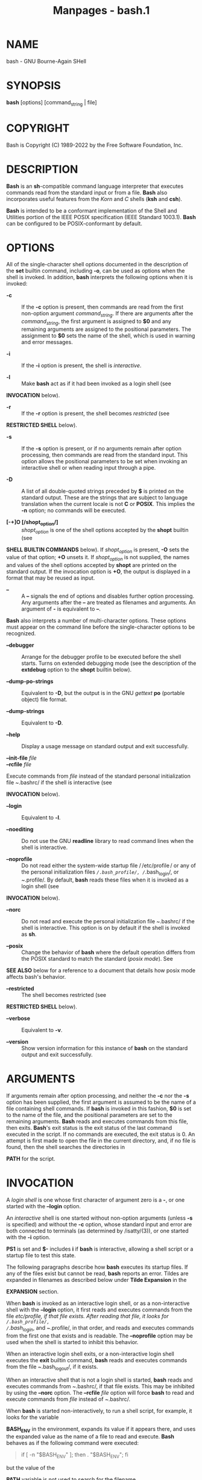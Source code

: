 #+TITLE: Manpages - bash.1
* NAME
bash - GNU Bourne-Again SHell

* SYNOPSIS
*bash* [options] [command_string | file]

* COPYRIGHT
Bash is Copyright (C) 1989-2022 by the Free Software Foundation, Inc.

* DESCRIPTION
*Bash* is an *sh*-compatible command language interpreter that executes
commands read from the standard input or from a file. *Bash* also
incorporates useful features from the /Korn/ and /C/ shells (*ksh* and
*csh*).

*Bash* is intended to be a conformant implementation of the Shell and
Utilities portion of the IEEE POSIX specification (IEEE Standard
1003.1). *Bash* can be configured to be POSIX-conformant by default.

* OPTIONS
All of the single-character shell options documented in the description
of the *set* builtin command, including *-o*, can be used as options
when the shell is invoked. In addition, *bash* interprets the following
options when it is invoked:

- *-c* :: If the *-c* option is present, then commands are read from the
  first non-option argument /command_string/. If there are arguments
  after the /command_string/, the first argument is assigned to *$0* and
  any remaining arguments are assigned to the positional parameters. The
  assignment to *$0* sets the name of the shell, which is used in
  warning and error messages.

- *-i* :: If the *-i* option is present, the shell is /interactive/.

- *-l* :: Make *bash* act as if it had been invoked as a login shell
  (see

*INVOCATION* below).

- *-r* :: If the *-r* option is present, the shell becomes /restricted/
  (see

*RESTRICTED SHELL* below).

- *-s* :: If the *-s* option is present, or if no arguments remain after
  option processing, then commands are read from the standard input.
  This option allows the positional parameters to be set when invoking
  an interactive shell or when reading input through a pipe.

- *-D* :: A list of all double-quoted strings preceded by *$* is printed
  on the standard output. These are the strings that are subject to
  language translation when the current locale is not *C* or *POSIX*.
  This implies the *-n* option; no commands will be executed.

- *[-+]O [/shopt_option/]* :: /shopt_option/ is one of the shell options
  accepted by the *shopt* builtin (see

*SHELL BUILTIN COMMANDS* below). If /shopt_option/ is present, *-O* sets
the value of that option; *+O* unsets it. If /shopt_option/ is not
supplied, the names and values of the shell options accepted by *shopt*
are printed on the standard output. If the invocation option is *+O*,
the output is displayed in a format that may be reused as input.

- *--* :: A *--* signals the end of options and disables further option
  processing. Any arguments after the *--* are treated as filenames and
  arguments. An argument of *-* is equivalent to *--*.

*Bash* also interprets a number of multi-character options. These
options must appear on the command line before the single-character
options to be recognized.

- *--debugger* :: Arrange for the debugger profile to be executed before
  the shell starts. Turns on extended debugging mode (see the
  description of the *extdebug* option to the *shopt* builtin below).

- *--dump-po-strings* :: Equivalent to *-D*, but the output is in the
  GNU /gettext/ *po* (portable object) file format.

- *--dump-strings* :: Equivalent to *-D*.

- *--help* :: Display a usage message on standard output and exit
  successfully.

- *--init-file* /file/ :: 
- *--rcfile* /file/ :: 

Execute commands from /file/ instead of the standard personal
initialization file /~/.bashrc/ if the shell is interactive (see

*INVOCATION* below).

- *--login* :: Equivalent to *-l*.

- *--noediting* :: Do not use the GNU *readline* library to read command
  lines when the shell is interactive.

- *--noprofile* :: Do not read either the system-wide startup file
  / /etc/profile / or any of the personal initialization files
  /~/.bash_profile/, /~/.bash_login/, or /~/.profile/. By default,
  *bash* reads these files when it is invoked as a login shell (see

*INVOCATION* below).

- *--norc* :: Do not read and execute the personal initialization file
  /~/.bashrc/ if the shell is interactive. This option is on by default
  if the shell is invoked as *sh*.

- *--posix* :: Change the behavior of *bash* where the default operation
  differs from the POSIX standard to match the standard (/posix mode/).
  See

*SEE ALSO* below for a reference to a document that details how posix
mode affects bash's behavior.

- *--restricted* :: The shell becomes restricted (see

*RESTRICTED SHELL* below).

- *--verbose* :: Equivalent to *-v*.

- *--version* :: Show version information for this instance of *bash* on
  the standard output and exit successfully.

* ARGUMENTS
If arguments remain after option processing, and neither the *-c* nor
the *-s* option has been supplied, the first argument is assumed to be
the name of a file containing shell commands. If *bash* is invoked in
this fashion, *$0* is set to the name of the file, and the positional
parameters are set to the remaining arguments. *Bash* reads and executes
commands from this file, then exits. *Bash*'s exit status is the exit
status of the last command executed in the script. If no commands are
executed, the exit status is 0. An attempt is first made to open the
file in the current directory, and, if no file is found, then the shell
searches the directories in

*PATH* for the script.

* INVOCATION
A /login shell/ is one whose first character of argument zero is a *-*,
or one started with the *--login* option.

An /interactive/ shell is one started without non-option arguments
(unless *-s* is specified) and without the *-c* option, whose standard
input and error are both connected to terminals (as determined by
/isatty/(3)), or one started with the *-i* option.

*PS1* is set and *$-* includes *i* if *bash* is interactive, allowing a
shell script or a startup file to test this state.

The following paragraphs describe how *bash* executes its startup files.
If any of the files exist but cannot be read, *bash* reports an error.
Tildes are expanded in filenames as described below under *Tilde
Expansion* in the

*EXPANSION* section.

When *bash* is invoked as an interactive login shell, or as a
non-interactive shell with the *--login* option, it first reads and
executes commands from the file //etc/profile/, if that file exists.
After reading that file, it looks for /~/.bash_profile/,
/~/.bash_login/, and /~/.profile/, in that order, and reads and executes
commands from the first one that exists and is readable. The
*--noprofile* option may be used when the shell is started to inhibit
this behavior.

When an interactive login shell exits, or a non-interactive login shell
executes the *exit* builtin command, *bash* reads and executes commands
from the file /~/.bash_logout/, if it exists.

When an interactive shell that is not a login shell is started, *bash*
reads and executes commands from /~/.bashrc/, if that file exists. This
may be inhibited by using the *--norc* option. The *--rcfile* /file/
option will force *bash* to read and execute commands from /file/
instead of /~/.bashrc/.

When *bash* is started non-interactively, to run a shell script, for
example, it looks for the variable

*BASH_ENV* in the environment, expands its value if it appears there,
and uses the expanded value as the name of a file to read and execute.
*Bash* behaves as if the following command were executed:

#+begin_quote
if [ -n "$BASH_ENV" ]; then . "$BASH_ENV"; fi

#+end_quote

but the value of the

*PATH* variable is not used to search for the filename.

If *bash* is invoked with the name *sh*, it tries to mimic the startup
behavior of historical versions of *sh* as closely as possible, while
conforming to the POSIX standard as well. When invoked as an interactive
login shell, or a non-interactive shell with the *--login* option, it
first attempts to read and execute commands from //etc/profile/ and
/~/.profile/, in that order. The *--noprofile* option may be used to
inhibit this behavior. When invoked as an interactive shell with the
name *sh*, *bash* looks for the variable

*ENV*, expands its value if it is defined, and uses the expanded value
as the name of a file to read and execute. Since a shell invoked as *sh*
does not attempt to read and execute commands from any other startup
files, the *--rcfile* option has no effect. A non-interactive shell
invoked with the name *sh* does not attempt to read any other startup
files. When invoked as *sh*, *bash* enters /posix/ mode after the
startup files are read.

When *bash* is started in /posix/ mode, as with the *--posix* command
line option, it follows the POSIX standard for startup files. In this
mode, interactive shells expand the

*ENV* variable and commands are read and executed from the file whose
name is the expanded value. No other startup files are read.

*Bash* attempts to determine when it is being run with its standard
input connected to a network connection, as when executed by the
historical remote shell daemon, usually /rshd/, or the secure shell
daemon /sshd/. If *bash* determines it is being run non-interactively in
this fashion, it reads and executes commands from /~/.bashrc/, if that
file exists and is readable. It will not do this if invoked as *sh*. The
*--norc* option may be used to inhibit this behavior, and the *--rcfile*
option may be used to force another file to be read, but neither /rshd/
nor /sshd/ generally invoke the shell with those options or allow them
to be specified.

If the shell is started with the effective user (group) id not equal to
the real user (group) id, and the *-p* option is not supplied, no
startup files are read, shell functions are not inherited from the
environment, the

*SHELLOPTS*,

*BASHOPTS*,

*CDPATH*, and

*GLOBIGNORE* variables, if they appear in the environment, are ignored,
and the effective user id is set to the real user id. If the *-p* option
is supplied at invocation, the startup behavior is the same, but the
effective user id is not reset.

* DEFINITIONS
The following definitions are used throughout the rest of this document.

- *blank* :: A space or tab.

- *word* :: A sequence of characters considered as a single unit by the
  shell. Also known as a *token*.

- *name* :: A /word/ consisting only of alphanumeric characters and
  underscores, and beginning with an alphabetic character or an
  underscore. Also referred to as an *identifier*.

- *metacharacter* :: A character that, when unquoted, separates words.
  One of the following:\\

  *| & ; ( ) < > space tab newline*

- *control operator* :: A /token/ that performs a control function. It
  is one of the following symbols:

  *|| & && ; ;; ;& ;;& ( ) | |& <newline>*

* RESERVED WORDS
/Reserved words/ are words that have a special meaning to the shell. The
following words are recognized as reserved when unquoted and either the
first word of a command (see

*SHELL GRAMMAR* below), the third word of a *case* or *select* command
(only *in* is valid), or the third word of a *for* command (only *in*
and *do* are valid):

*! case coproc do done elif else esac fi for function if in select then
until while { } time [[ ]]*

* SHELL GRAMMAR
This section describes the syntax of the various forms of shell
commands.

** Simple Commands
A /simple command/ is a sequence of optional variable assignments
followed by *blank*-separated words and redirections, and terminated by
a /control operator/. The first word specifies the command to be
executed, and is passed as argument zero. The remaining words are passed
as arguments to the invoked command.

The return value of a /simple command/ is its exit status, or 128+/n /
if the command is terminated by signal /n/.

** Pipelines
A /pipeline/ is a sequence of one or more commands separated by one of
the control operators *|* or *|&*. The format for a pipeline is:

#+begin_quote
[*time* [*-p*]] [ ! ] /command1/ [ [*|*⎪*|&*] /command2/ ... ]

#+end_quote

The standard output of /command1/ is connected via a pipe to the
standard input of /command2/. This connection is performed before any
redirections specified by the /command1/(see

*REDIRECTION* below). If *|&* is used, /command1/'s standard error, in
addition to its standard output, is connected to /command2/'s standard
input through the pipe; it is shorthand for *2>&1 |*. This implicit
redirection of the standard error to the standard output is performed
after any redirections specified by /command1/.

The return status of a pipeline is the exit status of the last command,
unless the *pipefail* option is enabled. If *pipefail* is enabled, the
pipeline's return status is the value of the last (rightmost) command to
exit with a non-zero status, or zero if all commands exit successfully.
If the reserved word *!* precedes a pipeline, the exit status of that
pipeline is the logical negation of the exit status as described above.
The shell waits for all commands in the pipeline to terminate before
returning a value.

If the *time* reserved word precedes a pipeline, the elapsed as well as
user and system time consumed by its execution are reported when the
pipeline terminates. The *-p* option changes the output format to that
specified by POSIX. When the shell is in /posix mode/, it does not
recognize *time* as a reserved word if the next token begins with a `-'.
The

*TIMEFORMAT* variable may be set to a format string that specifies how
the timing information should be displayed; see the description of

*TIMEFORMAT* under *Shell Variables* below.

When the shell is in /posix mode/, *time* may be followed by a newline.
In this case, the shell displays the total user and system time consumed
by the shell and its children. The

*TIMEFORMAT* variable may be used to specify the format of the time
information.

Each command in a multi-command pipeline, where pipes are created, is
executed in a /subshell/, which is a separate process. See

*COMMAND EXECUTION ENVIRONMENT* for a description of subshells and a
subshell environment. If the *lastpipe* option is enabled using the
*shopt* builtin (see the description of *shopt* below), the last element
of a pipeline may be run by the shell process when job control is not
active.

** Lists
A /list/ is a sequence of one or more pipelines separated by one of the
operators *;*, *&*, *&&*, or *||*, and optionally terminated by one of
*;*, *&*, or *<newline>*.

Of these list operators, *&&* and *||* have equal precedence, followed
by *;* and *&*, which have equal precedence.

A sequence of one or more newlines may appear in a /list/ instead of a
semicolon to delimit commands.

If a command is terminated by the control operator *&*, the shell
executes the command in the /background/ in a subshell. The shell does
not wait for the command to finish, and the return status is 0. These
are referred to as /asynchronous/ commands. Commands separated by a *;*
are executed sequentially; the shell waits for each command to terminate
in turn. The return status is the exit status of the last command
executed.

AND and OR lists are sequences of one or more pipelines separated by the
*&&* and *||* control operators, respectively. AND and OR lists are
executed with left associativity. An AND list has the form

#+begin_quote
/command1/ *&&* /command2/

#+end_quote

/command2/ is executed if, and only if, /command1/ returns an exit
status of zero (success).

An OR list has the form

#+begin_quote
/command1/ *||* /command2/

#+end_quote

/command2/ is executed if, and only if, /command1/ returns a non-zero
exit status. The return status of AND and OR lists is the exit status of
the last command executed in the list.

** Compound Commands
A /compound command/ is one of the following. In most cases a /list/ in
a command's description may be separated from the rest of the command by
one or more newlines, and may be followed by a newline in place of a
semicolon.

- (/list/) :: /list/ is executed in a subshell (see

*COMMAND EXECUTION ENVIRONMENT* below for a description of a subshell
environment). Variable assignments and builtin commands that affect the
shell's environment do not remain in effect after the command completes.
The return status is the exit status of /list/.

- { /list/; } :: /list/ is simply executed in the current shell
  environment. /list/ must be terminated with a newline or semicolon.
  This is known as a /group command/. The return status is the exit
  status of /list/. Note that unlike the metacharacters *(* and *)*, *{*
  and *}* are /reserved words/ and must occur where a reserved word is
  permitted to be recognized. Since they do not cause a word break, they
  must be separated from /list/ by whitespace or another shell
  metacharacter.

- ((/expression/)) :: The /expression/ is evaluated according to the
  rules described below under

*ARITHMETIC EVALUATION*. If the value of the expression is non-zero, the
return status is 0; otherwise the return status is 1. The /expression/
undergoes the same expansions as if it were within double quotes, but
double quote characters in /expression/ are not treated specially and
are removed.

- *[[* /expression/ *]]* :: Return a status of 0 or 1 depending on the
  evaluation of the conditional expression /expression/. Expressions are
  composed of the primaries described below under

*CONDITIONAL EXPRESSIONS*. The words between the *[[* and *]]* do not
undergo word splitting and pathname expansion. The shell performs tilde
expansion, parameter and variable expansion, arithmetic expansion,
command substitution, process substitution, and quote removal on those
words (the expansions that would occur if the words were enclosed in
double quotes). Conditional operators such as *-f* must be unquoted to
be recognized as primaries.

When used with *[[*, the *<* and *>* operators sort lexicographically
using the current locale.

When the *==* and *!=* operators are used, the string to the right of
the operator is considered a pattern and matched according to the rules
described below under *Pattern Matching*, as if the *extglob* shell
option were enabled. The *=* operator is equivalent to *==*. If the
*nocasematch* shell option is enabled, the match is performed without
regard to the case of alphabetic characters. The return value is 0 if
the string matches (*==*) or does not match (*!=*) the pattern, and 1
otherwise. Any part of the pattern may be quoted to force the quoted
portion to be matched as a string.

An additional binary operator, *=~*, is available, with the same
precedence as *==* and *!=*. When it is used, the string to the right of
the operator is considered a POSIX extended regular expression and
matched accordingly (using the POSIX /regcomp/ and /regexec/ interfaces
usually described in /regex/(3)). The return value is 0 if the string
matches the pattern, and 1 otherwise. If the regular expression is
syntactically incorrect, the conditional expression's return value is 2.
If the *nocasematch* shell option is enabled, the match is performed
without regard to the case of alphabetic characters. If any part of the
pattern is quoted, the quoted portion is matched literally. This means
every character in the quoted portion matches itself, instead of having
any special pattern matching meaning. If the pattern is stored in a
shell variable, quoting the variable expansion forces the entire pattern
to be matched literally. Treat bracket expressions in regular
expressions carefully, since normal quoting and pattern characters lose
their meanings between brackets.

The pattern will match if it matches any part of the string. Anchor the
pattern using the *^* and *$* regular expression operators to force it
to match the entire string. The array variable

*BASH_REMATCH* records which parts of the string matched the pattern.
The element of

*BASH_REMATCH* with index 0 contains the portion of the string matching
the entire regular expression. Substrings matched by parenthesized
subexpressions within the regular expression are saved in the remaining

*BASH_REMATCH* indices. The element of

*BASH_REMATCH* with index /n/ is the portion of the string matching the
/n/th parenthesized subexpression. Bash sets

*BASH_REMATCH* in the global scope; declaring it as a local variable
will lead to unexpected results.

Expressions may be combined using the following operators, listed in
decreasing order of precedence:

#+begin_quote
- *( /expression/ )* :: Returns the value of /expression/. This may be
  used to override the normal precedence of operators.

- *! /expression/* :: True if /expression/ is false.

- /expression1/ *&&* /expression2/ :: True if both /expression1/ and
  /expression2/ are true.

- /expression1/ *||* /expression2/ :: True if either /expression1/ or
  /expression2/ is true.

The *&&* and *||* operators do not evaluate /expression2/ if the value
of /expression1/ is sufficient to determine the return value of the
entire conditional expression.

#+end_quote

- *for* /name/ [ [ *in* [ /word .../ ] ] ; ] *do* /list/ ; *done* :: The
  list of words following *in* is expanded, generating a list of items.
  The variable /name/ is set to each element of this list in turn, and
  /list/ is executed each time. If the *in* /word/ is omitted, the *for*
  command executes /list/ once for each positional parameter that is set
  (see

*PARAMETERS* below). The return status is the exit status of the last
command that executes. If the expansion of the items following *in*
results in an empty list, no commands are executed, and the return
status is 0.

- *for* (( /expr1/ ; /expr2/ ; /expr3/ )) ; *do* /list/ ;
  *done* :: First, the arithmetic expression /expr1/ is evaluated
  according to the rules described below under

*ARITHMETIC EVALUATION*. The arithmetic expression /expr2/ is then
evaluated repeatedly until it evaluates to zero. Each time /expr2/
evaluates to a non-zero value, /list/ is executed and the arithmetic
expression /expr3/ is evaluated. If any expression is omitted, it
behaves as if it evaluates to 1. The return value is the exit status of
the last command in /list/ that is executed, or false if any of the
expressions is invalid.

- *select* /name/ [ *in* /word/ ] ; *do* /list/ ; *done* :: The list of
  words following *in* is expanded, generating a list of items, and the
  set of expanded words is printed on the standard error, each preceded
  by a number. If the *in* /word/ is omitted, the positional parameters
  are printed (see

*PARAMETERS* below). *select* then displays the

*PS3* prompt and reads a line from the standard input. If the line
consists of a number corresponding to one of the displayed words, then
the value of /name/ is set to that word. If the line is empty, the words
and prompt are displayed again. If EOF is read, the *select* command
completes and returns 1. Any other value read causes /name/ to be set to
null. The line read is saved in the variable

*REPLY*. The /list/ is executed after each selection until a *break*
command is executed. The exit status of *select* is the exit status of
the last command executed in /list/, or zero if no commands were
executed.

- *case* /word/ *in* [ [(] /pattern/ [ *|* /pattern/ ] ... ) /list/ ;; ]
  ... *esac* :: A *case* command first expands /word/, and tries to
  match it against each /pattern/ in turn, using the matching rules
  described under *Pattern Matching* below. The /word/ is expanded using
  tilde expansion, parameter and variable expansion, arithmetic
  expansion, command substitution, process substitution and quote
  removal. Each /pattern/ examined is expanded using tilde expansion,
  parameter and variable expansion, arithmetic expansion, command
  substitution, process substitution, and quote removal. If the
  *nocasematch* shell option is enabled, the match is performed without
  regard to the case of alphabetic characters. When a match is found,
  the corresponding /list/ is executed. If the *;;* operator is used, no
  subsequent matches are attempted after the first pattern match. Using
  *;&* in place of *;;* causes execution to continue with the /list/
  associated with the next set of patterns. Using *;;&* in place of *;;*
  causes the shell to test the next pattern list in the statement, if
  any, and execute any associated /list/ on a successful match,
  continuing the case statement execution as if the pattern list had not
  matched. The exit status is zero if no pattern matches. Otherwise, it
  is the exit status of the last command executed in /list/.

- *if* /list/; *then* /list/; [ *elif* /list/; *then* /list/; ] ... [
  *else* /list/; ] *fi* :: The *if* /list/ is executed. If its exit
  status is zero, the *then* /list/ is executed. Otherwise, each *elif*
  /list/ is executed in turn, and if its exit status is zero, the
  corresponding *then* /list/ is executed and the command completes.
  Otherwise, the *else* /list/ is executed, if present. The exit status
  is the exit status of the last command executed, or zero if no
  condition tested true.

- *while* /list-1/; *do* /list-2/; *done* :: 
- *until* /list-1/; *do* /list-2/; *done* :: 

The *while* command continuously executes the list /list-2/ as long as
the last command in the list /list-1/ returns an exit status of zero.
The *until* command is identical to the *while* command, except that the
test is negated: /list-2/ is executed as long as the last command in
/list-1/ returns a non-zero exit status. The exit status of the *while*
and *until* commands is the exit status of the last command executed in
/list-2/, or zero if none was executed.

** Coprocesses
A /coprocess/ is a shell command preceded by the *coproc* reserved word.
A coprocess is executed asynchronously in a subshell, as if the command
had been terminated with the *&* control operator, with a two-way pipe
established between the executing shell and the coprocess.

The syntax for a coprocess is:

#+begin_quote
*coproc* [/NAME/] /command/ [/redirections/]

#+end_quote

This creates a coprocess named /NAME/. /command/ may be either a simple
command or a compound command (see above). /NAME/ is a shell variable
name. If /NAME/ is not supplied, the default name is *COPROC*.

The recommended form to use for a coprocess is

#+begin_quote
*coproc* /NAME/ { /command/ [/redirections/]; }

#+end_quote

This form is recommended because simple commands result in the coprocess
always being named *COPROC*, and it is simpler to use and more complete
than the other compound commands.

If /command/ is a compound command, /NAME/ is optional. The word
following *coproc* determines whether that word is interpreted as a
variable name: it is interpreted as /NAME/ if it is not a reserved word
that introduces a compound command. If /command/ is a simple command,
/NAME/ is not allowed; this is to avoid confusion between /NAME/ and the
first word of the simple command.

When the coprocess is executed, the shell creates an array variable (see
*Arrays* below) named /NAME/ in the context of the executing shell. The
standard output of /command/ is connected via a pipe to a file
descriptor in the executing shell, and that file descriptor is assigned
to /NAME/[0]. The standard input of /command/ is connected via a pipe to
a file descriptor in the executing shell, and that file descriptor is
assigned to /NAME/[1]. This pipe is established before any redirections
specified by the command (see

*REDIRECTION* below). The file descriptors can be utilized as arguments
to shell commands and redirections using standard word expansions. Other
than those created to execute command and process substitutions, the
file descriptors are not available in subshells.

The process ID of the shell spawned to execute the coprocess is
available as the value of the variable /NAME/_PID. The *wait* builtin
command may be used to wait for the coprocess to terminate.

Since the coprocess is created as an asynchronous command, the *coproc*
command always returns success. The return status of a coprocess is the
exit status of /command/.

** Shell Function Definitions
A shell function is an object that is called like a simple command and
executes a compound command with a new set of positional parameters.
Shell functions are declared as follows:

- /fname/ () /compound-command/ [/redirection/] :: 
- *function* /fname/ [()] /compound-command/ [/redirection/] :: 

This defines a function named /fname/. The reserved word *function* is
optional. If the *function* reserved word is supplied, the parentheses
are optional. The /body/ of the function is the compound command
/compound-command/ (see *Compound Commands* above). That command is
usually a /list/ of commands between { and }, but may be any command
listed under *Compound Commands* above. If the *function* reserved word
is used, but the parentheses are not supplied, the braces are
recommended. /compound-command/ is executed whenever /fname/ is
specified as the name of a simple command. When in /posix mode/, /fname/
must be a valid shell /name/ and may not be the name of one of the POSIX
/special builtins/. In default mode, a function name can be any unquoted
shell word that does not contain *$*. Any redirections (see

*REDIRECTION* below) specified when a function is defined are performed
when the function is executed. The exit status of a function definition
is zero unless a syntax error occurs or a readonly function with the
same name already exists. When executed, the exit status of a function
is the exit status of the last command executed in the body. (See

*FUNCTIONS* below.)

* COMMENTS
In a non-interactive shell, or an interactive shell in which the
*interactive_comments* option to the *shopt* builtin is enabled (see

*SHELL BUILTIN COMMANDS* below), a word beginning with *#* causes that
word and all remaining characters on that line to be ignored. An
interactive shell without the *interactive_comments* option enabled does
not allow comments. The *interactive_comments* option is on by default
in interactive shells.

* QUOTING
/Quoting/ is used to remove the special meaning of certain characters or
words to the shell. Quoting can be used to disable special treatment for
special characters, to prevent reserved words from being recognized as
such, and to prevent parameter expansion.

Each of the /metacharacters/ listed above under

*DEFINITIONS* has special meaning to the shell and must be quoted if it
is to represent itself.

When the command history expansion facilities are being used (see

*HISTORY EXPANSION* below), the /history expansion/ character, usually
*!*, must be quoted to prevent history expansion.

There are three quoting mechanisms: the /escape character/, single
quotes, and double quotes.

A non-quoted backslash (*\*) is the /escape character/. It preserves the
literal value of the next character that follows, with the exception of
<newline>. If a *\*<newline> pair appears, and the backslash is not
itself quoted, the *\*<newline> is treated as a line continuation (that
is, it is removed from the input stream and effectively ignored).

Enclosing characters in single quotes preserves the literal value of
each character within the quotes. A single quote may not occur between
single quotes, even when preceded by a backslash.

Enclosing characters in double quotes preserves the literal value of all
characters within the quotes, with the exception of *$*, *`*, *\*, and,
when history expansion is enabled, *!*. When the shell is in /posix
mode/, the *!* has no special meaning within double quotes, even when
history expansion is enabled. The characters *$* and *`* retain their
special meaning within double quotes. The backslash retains its special
meaning only when followed by one of the following characters: *$*, *`*,
 *"* , *\*, or *<newline>*. A double quote may be quoted within double
quotes by preceding it with a backslash. If enabled, history expansion
will be performed unless an *!* appearing in double quotes is escaped
using a backslash. The backslash preceding the *!* is not removed.

The special parameters *** and *@* have special meaning when in double
quotes (see

*PARAMETERS* below).

Character sequences of the form *$*'/string/' are treated as a special
variant of single quotes. The sequence expands to /string/, with
backslash-escaped characters in /string/ replaced as specified by the
ANSI C standard. Backslash escape sequences, if present, are decoded as
follows:

#+begin_quote
- *\a* :: alert (bell)

- *\b* :: backspace

- *\e* :: - *\E* :: an escape character

  - *\f* :: form feed

  - *\n* :: new line

  - *\r* :: carriage return

  - *\t* :: horizontal tab

  - *\v* :: vertical tab

  - *\\* :: backslash

  - *\'* :: single quote

  - *\"* :: double quote

  - *\?* :: question mark

  - *\/nnn/* :: the eight-bit character whose value is the octal value
    /nnn/ (one to three octal digits)

  - *\x/HH/* :: the eight-bit character whose value is the hexadecimal
    value /HH/ (one or two hex digits)

  - *\u/HHHH/* :: the Unicode (ISO/IEC 10646) character whose value is
    the hexadecimal value /HHHH/ (one to four hex digits)

  - *\U/HHHHHHHH/* :: the Unicode (ISO/IEC 10646) character whose value
    is the hexadecimal value /HHHHHHHH/ (one to eight hex digits)

  - *\c/x/* :: a control-/x/ character

#+end_quote

The expanded result is single-quoted, as if the dollar sign had not been
present.

A double-quoted string preceded by a dollar sign (*$*"/string/") will
cause the string to be translated according to the current locale. The
/gettext/ infrastructure performs the lookup and translation, using the
*LC_MESSAGES*, *TEXTDOMAINDIR*, and *TEXTDOMAIN* shell variables. If the
current locale is *C* or *POSIX*, if there are no translations
available, or if the string is not translated, the dollar sign is
ignored. This is a form of double quoting, so the string remains
double-quoted by default, whether or not it is translated and replaced.
If the *noexpand_translation* option is enabled using the *shopt*
builtin, translated strings are single-quoted instead of double-quoted.
See the description of *shopt* below under

*SHELL*BUILTIN*COMMANDS*.

* PARAMETERS
A /parameter/ is an entity that stores values. It can be a /name/, a
number, or one of the special characters listed below under *Special
Parameters*. A /variable/ is a parameter denoted by a /name/. A variable
has a /value/ and zero or more /attributes/. Attributes are assigned
using the *declare* builtin command (see *declare* below in

*SHELL BUILTIN COMMANDS*).

A parameter is set if it has been assigned a value. The null string is a
valid value. Once a variable is set, it may be unset only by using the
*unset* builtin command (see

*SHELL BUILTIN COMMANDS* below).

A /variable/ may be assigned to by a statement of the form

#+begin_quote
/name/=[/value/]

#+end_quote

If /value/ is not given, the variable is assigned the null string. All
/values/ undergo tilde expansion, parameter and variable expansion,
command substitution, arithmetic expansion, and quote removal (see

*EXPANSION* below). If the variable has its *integer* attribute set,
then /value/ is evaluated as an arithmetic expression even if the
$((...)) expansion is not used (see *Arithmetic Expansion* below). Word
splitting and pathname expansion are not performed. Assignment
statements may also appear as arguments to the *alias*, *declare*,
*typeset*, *export*, *readonly*, and *local* builtin commands
(/declaration/ commands). When in /posix mode/, these builtins may
appear in a command after one or more instances of the *command* builtin
and retain these assignment statement properties.

In the context where an assignment statement is assigning a value to a
shell variable or array index, the += operator can be used to append to
or add to the variable's previous value. This includes arguments to
builtin commands such as *declare* that accept assignment statements
(/declaration/ commands). When += is applied to a variable for which the
*integer* attribute has been set, /value/ is evaluated as an arithmetic
expression and added to the variable's current value, which is also
evaluated. When += is applied to an array variable using compound
assignment (see *Arrays* below), the variable's value is not unset (as
it is when using =), and new values are appended to the array beginning
at one greater than the array's maximum index (for indexed arrays) or
added as additional key-value pairs in an associative array. When
applied to a string-valued variable, /value/ is expanded and appended to
the variable's value.

A variable can be assigned the /nameref/ attribute using the *-n* option
to the *declare* or *local* builtin commands (see the descriptions of
*declare* and *local* below) to create a /nameref/, or a reference to
another variable. This allows variables to be manipulated indirectly.
Whenever the nameref variable is referenced, assigned to, unset, or has
its attributes modified (other than using or changing the /nameref/
attribute itself), the operation is actually performed on the variable
specified by the nameref variable's value. A nameref is commonly used
within shell functions to refer to a variable whose name is passed as an
argument to the function. For instance, if a variable name is passed to
a shell function as its first argument, running

#+begin_quote
declare -n ref=$1

#+end_quote

inside the function creates a nameref variable *ref* whose value is the
variable name passed as the first argument. References and assignments
to *ref*, and changes to its attributes, are treated as references,
assignments, and attribute modifications to the variable whose name was
passed as *$1*. If the control variable in a *for* loop has the nameref
attribute, the list of words can be a list of shell variables, and a
name reference will be established for each word in the list, in turn,
when the loop is executed. Array variables cannot be given the *nameref*
attribute. However, nameref variables can reference array variables and
subscripted array variables. Namerefs can be unset using the *-n* option
to the *unset* builtin. Otherwise, if *unset* is executed with the name
of a nameref variable as an argument, the variable referenced by the
nameref variable will be unset.

** Positional Parameters
A /positional parameter/ is a parameter denoted by one or more digits,
other than the single digit 0. Positional parameters are assigned from
the shell's arguments when it is invoked, and may be reassigned using
the *set* builtin command. Positional parameters may not be assigned to
with assignment statements. The positional parameters are temporarily
replaced when a shell function is executed (see

*FUNCTIONS* below).

When a positional parameter consisting of more than a single digit is
expanded, it must be enclosed in braces (see

*EXPANSION* below).

** Special Parameters
The shell treats several parameters specially. These parameters may only
be referenced; assignment to them is not allowed.

- *** :: Expands to the positional parameters, starting from one. When
  the expansion is not within double quotes, each positional parameter
  expands to a separate word. In contexts where it is performed, those
  words are subject to further word splitting and pathname expansion.
  When the expansion occurs within double quotes, it expands to a single
  word with the value of each parameter separated by the first character
  of the

*IFS* special variable. That is, "*$**" is equivalent to
"*$1*/c/*$2*/c/*...*", where /c/ is the first character of the value of
the

*IFS* variable. If

*IFS* is unset, the parameters are separated by spaces. If

*IFS* is null, the parameters are joined without intervening separators.

- *@* :: Expands to the positional parameters, starting from one. In
  contexts where word splitting is performed, this expands each
  positional parameter to a separate word; if not within double quotes,
  these words are subject to word splitting. In contexts where word
  splitting is not performed, this expands to a single word with each
  positional parameter separated by a space. When the expansion occurs
  within double quotes, each parameter expands to a separate word. That
  is, "*$@*" is equivalent to "*$1*" "*$2*" ... If the double-quoted
  expansion occurs within a word, the expansion of the first parameter
  is joined with the beginning part of the original word, and the
  expansion of the last parameter is joined with the last part of the
  original word. When there are no positional parameters, "*$@*" and
  *$@* expand to nothing (i.e., they are removed).

- *#* :: Expands to the number of positional parameters in decimal.

- *?* :: Expands to the exit status of the most recently executed
  foreground pipeline.

- *-* :: Expands to the current option flags as specified upon
  invocation, by the *set* builtin command, or those set by the shell
  itself (such as the *-i* option).

- *$* :: Expands to the process ID of the shell. In a subshell, it
  expands to the process ID of the current shell, not the subshell.

- *!* :: Expands to the process ID of the job most recently placed into
  the background, whether executed as an asynchronous command or using
  the *bg* builtin (see

*JOB CONTROL* below).

- *0* :: Expands to the name of the shell or shell script. This is set
  at shell initialization. If *bash* is invoked with a file of commands,
  *$0* is set to the name of that file. If *bash* is started with the
  *-c* option, then *$0* is set to the first argument after the string
  to be executed, if one is present. Otherwise, it is set to the
  filename used to invoke *bash*, as given by argument zero.

** Shell Variables
The following variables are set by the shell:

- *_* :: At shell startup, set to the pathname used to invoke the shell
  or shell script being executed as passed in the environment or
  argument list. Subsequently, expands to the last argument to the
  previous simple command executed in the foreground, after expansion.
  Also set to the full pathname used to invoke each command executed and
  placed in the environment exported to that command. When checking
  mail, this parameter holds the name of the mail file currently being
  checked.

- *BASH* :: Expands to the full filename used to invoke this instance of
  *bash*.

- *BASHOPTS* :: A colon-separated list of enabled shell options. Each
  word in the list is a valid argument for the *-s* option to the
  *shopt* builtin command (see

*SHELL BUILTIN COMMANDS* below). The options appearing in

*BASHOPTS* are those reported as /on/ by *shopt*. If this variable is in
the environment when *bash* starts up, each shell option in the list
will be enabled before reading any startup files. This variable is
read-only.

- *BASHPID* :: Expands to the process ID of the current *bash* process.
  This differs from *$$* under certain circumstances, such as subshells
  that do not require *bash* to be re-initialized. Assignments to

*BASHPID* have no effect. If *BASHPID* is unset, it loses its special
properties, even if it is subsequently reset.

- *BASH_ALIASES* :: An associative array variable whose members
  correspond to the internal list of aliases as maintained by the
  *alias* builtin. Elements added to this array appear in the alias
  list; however, unsetting array elements currently does not cause
  aliases to be removed from the alias list. If *BASH_ALIASES* is unset,
  it loses its special properties, even if it is subsequently reset.

- *BASH_ARGC* :: An array variable whose values are the number of
  parameters in each frame of the current *bash* execution call stack.
  The number of parameters to the current subroutine (shell function or
  script executed with *.* or *source*) is at the top of the stack. When
  a subroutine is executed, the number of parameters passed is pushed
  onto

*BASH_ARGC*. The shell sets

*BASH_ARGC* only when in extended debugging mode (see the description of
the *extdebug* option to the *shopt* builtin below). Setting *extdebug*
after the shell has started to execute a script, or referencing this
variable when *extdebug* is not set, may result in inconsistent values.

- *BASH_ARGV* :: An array variable containing all of the parameters in
  the current *bash* execution call stack. The final parameter of the
  last subroutine call is at the top of the stack; the first parameter
  of the initial call is at the bottom. When a subroutine is executed,
  the parameters supplied are pushed onto

*BASH_ARGV*. The shell sets

*BASH_ARGV* only when in extended debugging mode (see the description of
the *extdebug* option to the *shopt* builtin below). Setting *extdebug*
after the shell has started to execute a script, or referencing this
variable when *extdebug* is not set, may result in inconsistent values.

- *BASH_ARGV0* :: When referenced, this variable expands to the name of
  the shell or shell script (identical to *$0*; see the description of
  special parameter 0 above). Assignment to *BASH_ARGV0* causes the
  value assigned to also be assigned to *$0*. If *BASH_ARGV0* is unset,
  it loses its special properties, even if it is subsequently reset.

- *BASH_CMDS* :: An associative array variable whose members correspond
  to the internal hash table of commands as maintained by the *hash*
  builtin. Elements added to this array appear in the hash table;
  however, unsetting array elements currently does not cause command
  names to be removed from the hash table. If *BASH_CMDS* is unset, it
  loses its special properties, even if it is subsequently reset.

- *BASH_COMMAND* :: The command currently being executed or about to be
  executed, unless the shell is executing a command as the result of a
  trap, in which case it is the command executing at the time of the
  trap. If *BASH_COMMAND* is unset, it loses its special properties,
  even if it is subsequently reset.

- *BASH_EXECUTION_STRING* :: The command argument to the *-c* invocation
  option.

- *BASH_LINENO* :: An array variable whose members are the line numbers
  in source files where each corresponding member of

*FUNCNAME* was invoked. *${BASH_LINENO[*/$i/*]}* is the line number in
the source file (*${BASH_SOURCE[*/$i+1/*]}*) where *${FUNCNAME[*/$i/*]}*
was called (or *${BASH_LINENO[*/$i-1/*]}* if referenced within another
shell function). Use

*LINENO* to obtain the current line number.

- *BASH_LOADABLES_PATH* :: A colon-separated list of directories in
  which the shell looks for dynamically loadable builtins specified by
  the *enable* command.

- *BASH_REMATCH* :: An array variable whose members are assigned by the
  *=~* binary operator to the *[[* conditional command. The element with
  index 0 is the portion of the string matching the entire regular
  expression. The element with index /n/ is the portion of the string
  matching the /n/th parenthesized subexpression.

- *BASH_SOURCE* :: An array variable whose members are the source
  filenames where the corresponding shell function names in the

*FUNCNAME* array variable are defined. The shell function
*${FUNCNAME[*/$i/*]}* is defined in the file *${BASH_SOURCE[*/$i/*]}*
and called from *${BASH_SOURCE[*/$i+1/*]}*.

- *BASH_SUBSHELL* :: Incremented by one within each subshell or subshell
  environment when the shell begins executing in that environment. The
  initial value is 0. If *BASH_SUBSHELL* is unset, it loses its special
  properties, even if it is subsequently reset.

- *BASH_VERSINFO* :: A readonly array variable whose members hold
  version information for this instance of *bash*. The values assigned
  to the array members are as follows:

#+begin_quote
- *BASH_VERSINFO[0]* :: The major version number (the /release/).

- *BASH_VERSINFO[1]* :: The minor version number (the /version/).

- *BASH_VERSINFO[2]* :: The patch level.

- *BASH_VERSINFO[3]* :: The build version.

- *BASH_VERSINFO[4]* :: The release status (e.g., /beta1/).

- *BASH_VERSINFO[5]* :: The value of

*MACHTYPE*.

#+end_quote

- *BASH_VERSION* :: Expands to a string describing the version of this
  instance of *bash*.

- *COMP_CWORD* :: An index into *${COMP_WORDS}* of the word containing
  the current cursor position. This variable is available only in shell
  functions invoked by the programmable completion facilities (see
  *Programmable Completion* below).

- *COMP_KEY* :: The key (or final key of a key sequence) used to invoke
  the current completion function.

- *COMP_LINE* :: The current command line. This variable is available
  only in shell functions and external commands invoked by the
  programmable completion facilities (see *Programmable Completion*
  below).

- *COMP_POINT* :: The index of the current cursor position relative to
  the beginning of the current command. If the current cursor position
  is at the end of the current command, the value of this variable is
  equal to *${#COMP_LINE}*. This variable is available only in shell
  functions and external commands invoked by the programmable completion
  facilities (see *Programmable Completion* below).

- *COMP_TYPE* :: Set to an integer value corresponding to the type of
  completion attempted that caused a completion function to be called:
  /TAB/, for normal completion, /?/, for listing completions after
  successive tabs, /!/, for listing alternatives on partial word
  completion, /@/, to list completions if the word is not unmodified, or
  /%/, for menu completion. This variable is available only in shell
  functions and external commands invoked by the programmable completion
  facilities (see *Programmable Completion* below).

- *COMP_WORDBREAKS* :: The set of characters that the *readline* library
  treats as word separators when performing word completion. If

*COMP_WORDBREAKS* is unset, it loses its special properties, even if it
is subsequently reset.

- *COMP_WORDS* :: An array variable (see *Arrays* below) consisting of
  the individual words in the current command line. The line is split
  into words as *readline* would split it, using

*COMP_WORDBREAKS* as described above. This variable is available only in
shell functions invoked by the programmable completion facilities (see
*Programmable Completion* below).

- *COPROC* :: An array variable (see *Arrays* below) created to hold the
  file descriptors for output from and input to an unnamed coprocess
  (see *Coprocesses* above).

- *DIRSTACK* :: An array variable (see *Arrays* below) containing the
  current contents of the directory stack. Directories appear in the
  stack in the order they are displayed by the *dirs* builtin. Assigning
  to members of this array variable may be used to modify directories
  already in the stack, but the *pushd* and *popd* builtins must be used
  to add and remove directories. Assignment to this variable will not
  change the current directory. If

*DIRSTACK* is unset, it loses its special properties, even if it is
subsequently reset.

- *EPOCHREALTIME* :: Each time this parameter is referenced, it expands
  to the number of seconds since the Unix Epoch (see /time/(3)) as a
  floating point value with micro-second granularity. Assignments to

*EPOCHREALTIME* are ignored. If

*EPOCHREALTIME* is unset, it loses its special properties, even if it is
subsequently reset.

- *EPOCHSECONDS* :: Each time this parameter is referenced, it expands
  to the number of seconds since the Unix Epoch (see /time/(3)).
  Assignments to

*EPOCHSECONDS* are ignored. If

*EPOCHSECONDS* is unset, it loses its special properties, even if it is
subsequently reset.

- *EUID* :: Expands to the effective user ID of the current user,
  initialized at shell startup. This variable is readonly.

- *FUNCNAME* :: An array variable containing the names of all shell
  functions currently in the execution call stack. The element with
  index 0 is the name of any currently-executing shell function. The
  bottom-most element (the one with the highest index) is "main". This
  variable exists only when a shell function is executing. Assignments
  to

*FUNCNAME* have no effect. If

*FUNCNAME* is unset, it loses its special properties, even if it is
subsequently reset.

This variable can be used with *BASH_LINENO* and *BASH_SOURCE*. Each
element of *FUNCNAME* has corresponding elements in *BASH_LINENO* and
*BASH_SOURCE* to describe the call stack. For instance,
*${FUNCNAME[*/$i/*]}* was called from the file
*${BASH_SOURCE[*/$i+1/*]}* at line number *${BASH_LINENO[*/$i/*]}*. The
*caller* builtin displays the current call stack using this information.

- *GROUPS* :: An array variable containing the list of groups of which
  the current user is a member. Assignments to

*GROUPS* have no effect. If

*GROUPS* is unset, it loses its special properties, even if it is
subsequently reset.

- *HISTCMD* :: The history number, or index in the history list, of the
  current command. Assignments to

*HISTCMD* are ignored. If

*HISTCMD* is unset, it loses its special properties, even if it is
subsequently reset.

- *HOSTNAME* :: Automatically set to the name of the current host.

- *HOSTTYPE* :: Automatically set to a string that uniquely describes
  the type of machine on which *bash* is executing. The default is
  system-dependent.

- *LINENO* :: Each time this parameter is referenced, the shell
  substitutes a decimal number representing the current sequential line
  number (starting with 1) within a script or function. When not in a
  script or function, the value substituted is not guaranteed to be
  meaningful. If

*LINENO* is unset, it loses its special properties, even if it is
subsequently reset.

- *MACHTYPE* :: Automatically set to a string that fully describes the
  system type on which *bash* is executing, in the standard GNU
  /cpu-company-system/ format. The default is system-dependent.

- *MAPFILE* :: An array variable (see *Arrays* below) created to hold
  the text read by the *mapfile* builtin when no variable name is
  supplied.

- *OLDPWD* :: The previous working directory as set by the *cd* command.

- *OPTARG* :: The value of the last option argument processed by the
  *getopts* builtin command (see

*SHELL BUILTIN COMMANDS* below).

- *OPTIND* :: The index of the next argument to be processed by the
  *getopts* builtin command (see

*SHELL BUILTIN COMMANDS* below).

- *OSTYPE* :: Automatically set to a string that describes the operating
  system on which *bash* is executing. The default is system-dependent.

- *PIPESTATUS* :: An array variable (see *Arrays* below) containing a
  list of exit status values from the processes in the
  most-recently-executed foreground pipeline (which may contain only a
  single command).

- *PPID* :: The process ID of the shell's parent. This variable is
  readonly.

- *PWD* :: The current working directory as set by the *cd* command.

- *RANDOM* :: Each time this parameter is referenced, it expands to a
  random integer between 0 and 32767. Assigning a value to

*RANDOM* initializes (seeds) the sequence of random numbers. If

*RANDOM* is unset, it loses its special properties, even if it is
subsequently reset.

- *READLINE_ARGUMENT* :: Any numeric argument given to a readline
  command that was defined using "bind -x" (see

*SHELL BUILTIN COMMANDS* below) when it was invoked.

- *READLINE_LINE* :: The contents of the *readline* line buffer, for use
  with "bind -x" (see

*SHELL BUILTIN COMMANDS* below).

- *READLINE_MARK* :: The position of the mark (saved insertion point) in
  the *readline* line buffer, for use with "bind -x" (see

*SHELL BUILTIN COMMANDS* below). The characters between the insertion
point and the mark are often called the /region/.

- *READLINE_POINT* :: The position of the insertion point in the
  *readline* line buffer, for use with "bind -x" (see

*SHELL BUILTIN COMMANDS* below).

- *REPLY* :: Set to the line of input read by the *read* builtin command
  when no arguments are supplied.

- *SECONDS* :: Each time this parameter is referenced, it expands to the
  number of seconds since shell invocation. If a value is assigned to

*SECONDS*, the value returned upon subsequent references is the number
of seconds since the assignment plus the value assigned. The number of
seconds at shell invocation and the current time are always determined
by querying the system clock. If

*SECONDS* is unset, it loses its special properties, even if it is
subsequently reset.

- *SHELLOPTS* :: A colon-separated list of enabled shell options. Each
  word in the list is a valid argument for the *-o* option to the *set*
  builtin command (see

*SHELL BUILTIN COMMANDS* below). The options appearing in

*SHELLOPTS* are those reported as /on/ by *set -o*. If this variable is
in the environment when *bash* starts up, each shell option in the list
will be enabled before reading any startup files. This variable is
read-only.

- *SHLVL* :: Incremented by one each time an instance of *bash* is
  started.

- *SRANDOM* :: This variable expands to a 32-bit pseudo-random number
  each time it is referenced. The random number generator is not linear
  on systems that support =/dev/urandom= or /arc4random/, so each
  returned number has no relationship to the numbers preceding it. The
  random number generator cannot be seeded, so assignments to this
  variable have no effect. If

*SRANDOM* is unset, it loses its special properties, even if it is
subsequently reset.

- *UID* :: Expands to the user ID of the current user, initialized at
  shell startup. This variable is readonly.

The following variables are used by the shell. In some cases, *bash*
assigns a default value to a variable; these cases are noted below.

- *BASH_COMPAT* :: The value is used to set the shell's compatibility
  level. See

*SHELL COMPATIBILITY MODE* below for a description of the various
compatibility levels and their effects. The value may be a decimal
number (e.g., 4.2) or an integer (e.g., 42) corresponding to the desired
compatibility level. If *BASH_COMPAT* is unset or set to the empty
string, the compatibility level is set to the default for the current
version. If *BASH_COMPAT* is set to a value that is not one of the valid
compatibility levels, the shell prints an error message and sets the
compatibility level to the default for the current version. The valid
values correspond to the compatibility levels described below under

*SHELL COMPATIBILITY MODE*. For example, 4.2 and 42 are valid values
that correspond to the *compat42* *shopt* option and set the
compatibility level to 42. The current version is also a valid value.

- *BASH_ENV* :: If this parameter is set when *bash* is executing a
  shell script, its value is interpreted as a filename containing
  commands to initialize the shell, as in /~/.bashrc/. The value of

*BASH_ENV* is subjected to parameter expansion, command substitution,
and arithmetic expansion before being interpreted as a filename.

*PATH* is not used to search for the resultant filename.

- *BASH_XTRACEFD* :: If set to an integer corresponding to a valid file
  descriptor, *bash* will write the trace output generated when /set -x/
  is enabled to that file descriptor. The file descriptor is closed when

*BASH_XTRACEFD* is unset or assigned a new value. Unsetting

*BASH_XTRACEFD* or assigning it the empty string causes the trace output
to be sent to the standard error. Note that setting

*BASH_XTRACEFD* to 2 (the standard error file descriptor) and then
unsetting it will result in the standard error being closed.

- *CDPATH* :: The search path for the *cd* command. This is a
  colon-separated list of directories in which the shell looks for
  destination directories specified by the *cd* command. A sample value
  is ".:~:/usr".

- *CHILD_MAX* :: Set the number of exited child status values for the
  shell to remember. Bash will not allow this value to be decreased
  below a POSIX-mandated minimum, and there is a maximum value
  (currently 8192) that this may not exceed. The minimum value is
  system-dependent.

- *COLUMNS* :: Used by the *select* compound command to determine the
  terminal width when printing selection lists. Automatically set if the
  *checkwinsize* option is enabled or in an interactive shell upon
  receipt of a

*SIGWINCH*.

- *COMPREPLY* :: An array variable from which *bash* reads the possible
  completions generated by a shell function invoked by the programmable
  completion facility (see *Programmable Completion* below). Each array
  element contains one possible completion.

- *EMACS* :: If *bash* finds this variable in the environment when the
  shell starts with value "t", it assumes that the shell is running in
  an Emacs shell buffer and disables line editing.

- *ENV* :: Expanded and executed similarly to

*BASH_ENV* (see *INVOCATION* above) when an interactive shell is invoked
in /posix mode/.

- *EXECIGNORE* :: A colon-separated list of shell patterns (see *Pattern
  Matching*) defining the list of filenames to be ignored by command
  search using *PATH*. Files whose full pathnames match one of these
  patterns are not considered executable files for the purposes of
  completion and command execution via *PATH* lookup. This does not
  affect the behavior of the *[*, *test*, and *[[* commands. Full
  pathnames in the command hash table are not subject to *EXECIGNORE*.
  Use this variable to ignore shared library files that have the
  executable bit set, but are not executable files. The pattern matching
  honors the setting of the *extglob* shell option.

- *FCEDIT* :: The default editor for the *fc* builtin command.

- *FIGNORE* :: A colon-separated list of suffixes to ignore when
  performing filename completion (see

*READLINE* below). A filename whose suffix matches one of the entries in

*FIGNORE* is excluded from the list of matched filenames. A sample value
is ".o:~".

- *FUNCNEST* :: If set to a numeric value greater than 0, defines a
  maximum function nesting level. Function invocations that exceed this
  nesting level will cause the current command to abort.

- *GLOBIGNORE* :: A colon-separated list of patterns defining the set of
  file names to be ignored by pathname expansion. If a file name matched
  by a pathname expansion pattern also matches one of the patterns in

*GLOBIGNORE*, it is removed from the list of matches.

- *HISTCONTROL* :: A colon-separated list of values controlling how
  commands are saved on the history list. If the list of values includes
  /ignorespace/, lines which begin with a *space* character are not
  saved in the history list. A value of /ignoredups/ causes lines
  matching the previous history entry to not be saved. A value of
  /ignoreboth/ is shorthand for /ignorespace/ and /ignoredups/. A value
  of /erasedups/ causes all previous lines matching the current line to
  be removed from the history list before that line is saved. Any value
  not in the above list is ignored. If

*HISTCONTROL* is unset, or does not include a valid value, all lines
read by the shell parser are saved on the history list, subject to the
value of

*HISTIGNORE*. The second and subsequent lines of a multi-line compound
command are not tested, and are added to the history regardless of the
value of

*HISTCONTROL*.

- *HISTFILE* :: The name of the file in which command history is saved
  (see

*HISTORY* below). The default value is /~/.bash_history/. If unset, the
command history is not saved when a shell exits.

- *HISTFILESIZE* :: The maximum number of lines contained in the history
  file. When this variable is assigned a value, the history file is
  truncated, if necessary, to contain no more than that number of lines
  by removing the oldest entries. The history file is also truncated to
  this size after writing it when a shell exits. If the value is 0, the
  history file is truncated to zero size. Non-numeric values and numeric
  values less than zero inhibit truncation. The shell sets the default
  value to the value of *HISTSIZE* after reading any startup files.

- *HISTIGNORE* :: A colon-separated list of patterns used to decide
  which command lines should be saved on the history list. Each pattern
  is anchored at the beginning of the line and must match the complete
  line (no implicit `***' is appended). Each pattern is tested against
  the line after the checks specified by

*HISTCONTROL* are applied. In addition to the normal shell pattern
matching characters, `*&*' matches the previous history line. `*&*' may
be escaped using a backslash; the backslash is removed before attempting
a match. The second and subsequent lines of a multi-line compound
command are not tested, and are added to the history regardless of the
value of

*HISTIGNORE*. The pattern matching honors the setting of the *extglob*
shell option.

- *HISTSIZE* :: The number of commands to remember in the command
  history (see

*HISTORY* below). If the value is 0, commands are not saved in the
history list. Numeric values less than zero result in every command
being saved on the history list (there is no limit). The shell sets the
default value to 500 after reading any startup files.

- *HISTTIMEFORMAT* :: If this variable is set and not null, its value is
  used as a format string for /strftime/(3) to print the time stamp
  associated with each history entry displayed by the *history* builtin.
  If this variable is set, time stamps are written to the history file
  so they may be preserved across shell sessions. This uses the history
  comment character to distinguish timestamps from other history lines.

- *HOME* :: The home directory of the current user; the default argument
  for the *cd* builtin command. The value of this variable is also used
  when performing tilde expansion.

- *HOSTFILE* :: Contains the name of a file in the same format as
  / /etc/hosts / that should be read when the shell needs to complete a
  hostname. The list of possible hostname completions may be changed
  while the shell is running; the next time hostname completion is
  attempted after the value is changed, *bash* adds the contents of the
  new file to the existing list. If

*HOSTFILE* is set, but has no value, or does not name a readable file,
*bash* attempts to read / /etc/hosts / to obtain the list of possible
hostname completions. When

*HOSTFILE* is unset, the hostname list is cleared.

- *IFS* :: The /Internal Field Separator/ that is used for word
  splitting after expansion and to split lines into words with the
  *read* builtin command. The default value is
  ``<space><tab><newline>''.

- *IGNOREEOF* :: Controls the action of an interactive shell on receipt
  of an

*EOF* character as the sole input. If set, the value is the number of
consecutive

*EOF* characters which must be typed as the first characters on an input
line before *bash* exits. If the variable exists but does not have a
numeric value, or has no value, the default value is 10. If it does not
exist,

*EOF* signifies the end of input to the shell.

- *INPUTRC* :: The filename for the *readline* startup file, overriding
  the default of / ~/.inputrc / (see

*READLINE* below).

- *INSIDE_EMACS* :: If this variable appears in the environment when the
  shell starts, *bash* assumes that it is running inside an Emacs shell
  buffer and may disable line editing, depending on the value of *TERM*.

- *LANG* :: Used to determine the locale category for any category not
  specifically selected with a variable starting with *LC_*.

- *LC_ALL* :: This variable overrides the value of

*LANG* and any other *LC_* variable specifying a locale category.

- *LC_COLLATE* :: This variable determines the collation order used when
  sorting the results of pathname expansion, and determines the behavior
  of range expressions, equivalence classes, and collating sequences
  within pathname expansion and pattern matching.

- *LC_CTYPE* :: This variable determines the interpretation of
  characters and the behavior of character classes within pathname
  expansion and pattern matching.

- *LC_MESSAGES* :: This variable determines the locale used to translate
  double-quoted strings preceded by a *$*.

- *LC_NUMERIC* :: This variable determines the locale category used for
  number formatting.

- *LC_TIME* :: This variable determines the locale category used for
  data and time formatting.

- *LINES* :: Used by the *select* compound command to determine the
  column length for printing selection lists. Automatically set if the
  *checkwinsize* option is enabled or in an interactive shell upon
  receipt of a

*SIGWINCH*.

- *MAIL* :: If this parameter is set to a file or directory name and the

*MAILPATH* variable is not set, *bash* informs the user of the arrival
of mail in the specified file or Maildir-format directory.

- *MAILCHECK* :: Specifies how often (in seconds) *bash* checks for
  mail. The default is 60 seconds. When it is time to check for mail,
  the shell does so before displaying the primary prompt. If this
  variable is unset, or set to a value that is not a number greater than
  or equal to zero, the shell disables mail checking.

- *MAILPATH* :: A colon-separated list of filenames to be checked for
  mail. The message to be printed when mail arrives in a particular file
  may be specified by separating the filename from the message with a
  `?'. When used in the text of the message, *$_* expands to the name of
  the current mailfile. Example:

  *MAILPATH*='/var/mail/bfox?"You have mail":~/shell-mail?"$_ has
  mail!"'

  *Bash* can be configured to supply a default value for this variable
  (there is no value by default), but the location of the user mail
  files that it uses is system dependent (e.g., /var/mail/*$USER*).

- *OPTERR* :: If set to the value 1, *bash* displays error messages
  generated by the *getopts* builtin command (see

*SHELL BUILTIN COMMANDS* below).

*OPTERR* is initialized to 1 each time the shell is invoked or a shell
script is executed.

- *PATH* :: The search path for commands. It is a colon-separated list
  of directories in which the shell looks for commands (see

*COMMAND EXECUTION* below). A zero-length (null) directory name in the
value of

*PATH* indicates the current directory. A null directory name may appear
as two adjacent colons, or as an initial or trailing colon. The default
path is system-dependent, and is set by the administrator who installs
*bash*. A common value is

``/usr/local/bin:/usr/local/sbin:/usr/bin:/usr/sbin:/bin:/sbin''.

- *POSIXLY_CORRECT* :: If this variable is in the environment when
  *bash* starts, the shell enters /posix mode/ before reading the
  startup files, as if the *--posix* invocation option had been
  supplied. If it is set while the shell is running, *bash* enables
  /posix mode/, as if the command /set -o posix/ had been executed. When
  the shell enters /posix mode/, it sets this variable if it was not
  already set.

- *PROMPT_COMMAND* :: If this variable is set, and is an array, the
  value of each set element is executed as a command prior to issuing
  each primary prompt. If this is set but not an array variable, its
  value is used as a command to execute instead.

- *PROMPT_DIRTRIM* :: If set to a number greater than zero, the value is
  used as the number of trailing directory components to retain when
  expanding the *\w* and *\W* prompt string escapes (see

*PROMPTING* below). Characters removed are replaced with an ellipsis.

- *PS0* :: The value of this parameter is expanded (see

*PROMPTING* below) and displayed by interactive shells after reading a
command and before the command is executed.

- *PS1* :: The value of this parameter is expanded (see

*PROMPTING* below) and used as the primary prompt string. The default
value is ``*\s-\v\$ *''.

- *PS2* :: The value of this parameter is expanded as with

*PS1* and used as the secondary prompt string. The default is ``*> *''.

- *PS3* :: The value of this parameter is used as the prompt for the
  *select* command (see

*SHELL GRAMMAR* above).

- *PS4* :: The value of this parameter is expanded as with

*PS1* and the value is printed before each command *bash* displays
during an execution trace. The first character of the expanded value of

*PS4* is replicated multiple times, as necessary, to indicate multiple
levels of indirection. The default is ``*+ *''.

- *SHELL* :: This variable expands to the full pathname to the shell. If
  it is not set when the shell starts, *bash* assigns to it the full
  pathname of the current user's login shell.

- *TIMEFORMAT* :: The value of this parameter is used as a format string
  specifying how the timing information for pipelines prefixed with the
  *time* reserved word should be displayed. The *%* character introduces
  an escape sequence that is expanded to a time value or other
  information. The escape sequences and their meanings are as follows;
  the braces denote optional portions.

#+begin_quote
- *%%* :: A literal *%*.

- *%[/p/][l]R* :: The elapsed time in seconds.

- *%[/p/][l]U* :: The number of CPU seconds spent in user mode.

- *%[/p/][l]S* :: The number of CPU seconds spent in system mode.

- *%P* :: The CPU percentage, computed as (%U + %S) / %R.

#+end_quote

#+begin_quote
The optional /p/ is a digit specifying the /precision/, the number of
fractional digits after a decimal point. A value of 0 causes no decimal
point or fraction to be output. At most three places after the decimal
point may be specified; values of /p/ greater than 3 are changed to 3.
If /p/ is not specified, the value 3 is used.

#+end_quote

#+begin_quote
The optional *l* specifies a longer format, including minutes, of the
form /MM/m/SS/./FF/s. The value of /p/ determines whether or not the
fraction is included.

#+end_quote

#+begin_quote
If this variable is not set, *bash* acts as if it had the value
*$'\nreal\t%3lR\nuser\t%3lU\nsys\t%3lS'*. If the value is null, no
timing information is displayed. A trailing newline is added when the
format string is displayed.

#+end_quote

- *TMOUT* :: If set to a value greater than zero,

*TMOUT* is treated as the default timeout for the *read* builtin. The
*select* command terminates if input does not arrive after

*TMOUT* seconds when input is coming from a terminal. In an interactive
shell, the value is interpreted as the number of seconds to wait for a
line of input after issuing the primary prompt. *Bash* terminates after
waiting for that number of seconds if a complete line of input does not
arrive.

- *TMPDIR* :: If set, *bash* uses its value as the name of a directory
  in which *bash* creates temporary files for the shell's use.

- *auto_resume* :: This variable controls how the shell interacts with
  the user and job control. If this variable is set, single word simple
  commands without redirections are treated as candidates for resumption
  of an existing stopped job. There is no ambiguity allowed; if there is
  more than one job beginning with the string typed, the job most
  recently accessed is selected. The /name/ of a stopped job, in this
  context, is the command line used to start it. If set to the value
  /exact/, the string supplied must match the name of a stopped job
  exactly; if set to /substring/, the string supplied needs to match a
  substring of the name of a stopped job. The /substring/ value provides
  functionality analogous to the *%?* job identifier (see

*JOB CONTROL* below). If set to any other value, the supplied string
must be a prefix of a stopped job's name; this provides functionality
analogous to the *%*/string/ job identifier.

- *histchars* :: The two or three characters which control history
  expansion and tokenization (see

*HISTORY EXPANSION* below). The first character is the /history
expansion/ character, the character which signals the start of a history
expansion, normally `*!*'. The second character is the /quick
substitution/ character, which is used as shorthand for re-running the
previous command entered, substituting one string for another in the
command. The default is `*^*'. The optional third character is the
character which indicates that the remainder of the line is a comment
when found as the first character of a word, normally `*#*'. The history
comment character causes history substitution to be skipped for the
remaining words on the line. It does not necessarily cause the shell
parser to treat the rest of the line as a comment.

** Arrays
*Bash* provides one-dimensional indexed and associative array variables.
Any variable may be used as an indexed array; the *declare* builtin will
explicitly declare an array. There is no maximum limit on the size of an
array, nor any requirement that members be indexed or assigned
contiguously. Indexed arrays are referenced using integers (including
arithmetic expressions) and are zero-based; associative arrays are
referenced using arbitrary strings. Unless otherwise noted, indexed
array indices must be non-negative integers.

An indexed array is created automatically if any variable is assigned to
using the syntax /name/[/subscript/]=/value/. The /subscript/ is treated
as an arithmetic expression that must evaluate to a number. To
explicitly declare an indexed array, use *declare -a /name/* (see

*SHELL BUILTIN COMMANDS* below). *declare -a /name/[/subscript/]* is
also accepted; the /subscript/ is ignored.

Associative arrays are created using *declare -A /name/*.

Attributes may be specified for an array variable using the *declare*
and *readonly* builtins. Each attribute applies to all members of an
array.

Arrays are assigned to using compound assignments of the form
/name/=*(*value/1/ ... value/n/*)*, where each /value/ may be of the
form [/subscript/]=/string/. Indexed array assignments do not require
anything but /string/. Each /value/ in the list is expanded using all
the shell expansions described below under

*EXPANSION*. When assigning to indexed arrays, if the optional brackets
and subscript are supplied, that index is assigned to; otherwise the
index of the element assigned is the last index assigned to by the
statement plus one. Indexing starts at zero.

When assigning to an associative array, the words in a compound
assignment may be either assignment statements, for which the subscript
is required, or a list of words that is interpreted as a sequence of
alternating keys and values: /name/=*( */key1 value1 key2 value2/
...*)*. These are treated identically to /name/=*(* [/key1/]=/value1/
[/key2/]=/value2/ ...*)*. The first word in the list determines how the
remaining words are interpreted; all assignments in a list must be of
the same type. When using key/value pairs, the keys may not be missing
or empty; a final missing value is treated like the empty string.

This syntax is also accepted by the *declare* builtin. Individual array
elements may be assigned to using the /name/[/subscript/]=/value/ syntax
introduced above. When assigning to an indexed array, if /name/ is
subscripted by a negative number, that number is interpreted as relative
to one greater than the maximum index of /name/, so negative indices
count back from the end of the array, and an index of -1 references the
last element.

The += operator will append to an array variable when assigning using
the compound assignment syntax; see

*PARAMETERS* above.

Any element of an array may be referenced using ${/name/[/subscript/]}.
The braces are required to avoid conflicts with pathname expansion. If
/subscript/ is *@* or ***, the word expands to all members of /name/.
These subscripts differ only when the word appears within double quotes.
If the word is double-quoted, ${/name/[*]} expands to a single word with
the value of each array member separated by the first character of the

*IFS* special variable, and ${/name/[@]} expands each element of /name/
to a separate word. When there are no array members, ${/name/[@]}
expands to nothing. If the double-quoted expansion occurs within a word,
the expansion of the first parameter is joined with the beginning part
of the original word, and the expansion of the last parameter is joined
with the last part of the original word. This is analogous to the
expansion of the special parameters *** and *@* (see *Special
Parameters* above). ${#/name/[/subscript/]} expands to the length of
${/name/[/subscript/]}. If /subscript/ is *** or *@*, the expansion is
the number of elements in the array. If the /subscript/ used to
reference an element of an indexed array evaluates to a number less than
zero, it is interpreted as relative to one greater than the maximum
index of the array, so negative indices count back from the end of the
array, and an index of -1 references the last element.

Referencing an array variable without a subscript is equivalent to
referencing the array with a subscript of 0. Any reference to a variable
using a valid subscript is legal, and *bash* will create an array if
necessary.

An array variable is considered set if a subscript has been assigned a
value. The null string is a valid value.

It is possible to obtain the keys (indices) of an array as well as the
values. ${*!*/name/[/@/]} and ${*!*/name/[/*/]} expand to the indices
assigned in array variable /name/. The treatment when in double quotes
is similar to the expansion of the special parameters /@/ and /*/ within
double quotes.

The *unset* builtin is used to destroy arrays. *unset*
/name/[/subscript/] destroys the array element at index /subscript/, for
both indexed and associative arrays. Negative subscripts to indexed
arrays are interpreted as described above. Unsetting the last element of
an array variable does not unset the variable. *unset* /name/, where
/name/ is an array, removes the entire array. *unset*
/name/[/subscript/], where /subscript/ is *** or *@*, behaves
differently depending on whether /name/ is an indexed or associative
array. If /name/ is an associative array, this unsets the element with
subscript *** or *@*. If /name/ is an indexed array, unset removes all
of the elements but does not remove the array itself.

When using a variable name with a subscript as an argument to a command,
such as with *unset*, without using the word expansion syntax described
above, the argument is subject to pathname expansion. If pathname
expansion is not desired, the argument should be quoted.

The *declare*, *local*, and *readonly* builtins each accept a *-a*
option to specify an indexed array and a *-A* option to specify an
associative array. If both options are supplied, *-A* takes precedence.
The *read* builtin accepts a *-a* option to assign a list of words read
from the standard input to an array. The *set* and *declare* builtins
display array values in a way that allows them to be reused as
assignments.

* EXPANSION
Expansion is performed on the command line after it has been split into
words. There are seven kinds of expansion performed: /brace expansion/,
/tilde expansion/, /parameter and variable expansion/, /command
substitution/, /arithmetic expansion/, /word splitting/, and /pathname
expansion/.

The order of expansions is: brace expansion; tilde expansion, parameter
and variable expansion, arithmetic expansion, and command substitution
(done in a left-to-right fashion); word splitting; and pathname
expansion.

On systems that can support it, there is an additional expansion
available: /process substitution/. This is performed at the same time as
tilde, parameter, variable, and arithmetic expansion and command
substitution.

After these expansions are performed, quote characters present in the
original word are removed unless they have been quoted themselves
(/quote removal/).

Only brace expansion, word splitting, and pathname expansion can
increase the number of words of the expansion; other expansions expand a
single word to a single word. The only exceptions to this are the
expansions of "*$@*" and "*${*/name/*[@]}*", and, in most cases, *$**
and *${*/name/*[*]}* as explained above (see

*PARAMETERS*).

** Brace Expansion
/Brace expansion/ is a mechanism by which arbitrary strings may be
generated. This mechanism is similar to /pathname expansion/, but the
filenames generated need not exist. Patterns to be brace expanded take
the form of an optional /preamble/, followed by either a series of
comma-separated strings or a sequence expression between a pair of
braces, followed by an optional /postscript/. The preamble is prefixed
to each string contained within the braces, and the postscript is then
appended to each resulting string, expanding left to right.

Brace expansions may be nested. The results of each expanded string are
not sorted; left to right order is preserved. For example, a*{*d,c,b*}*e
expands into `ade ace abe'.

A sequence expression takes the form *{*/x/*..*/y/*[..*/incr/*]}*, where
/x/ and /y/ are either integers or single letters, and /incr/, an
optional increment, is an integer. When integers are supplied, the
expression expands to each number between /x/ and /y/, inclusive.
Supplied integers may be prefixed with /0/ to force each term to have
the same width. When either /x/ or /y/ begins with a zero, the shell
attempts to force all generated terms to contain the same number of
digits, zero-padding where necessary. When letters are supplied, the
expression expands to each character lexicographically between /x/ and
/y/, inclusive, using the default C locale. Note that both /x/ and /y/
must be of the same type (integer or letter). When the increment is
supplied, it is used as the difference between each term. The default
increment is 1 or -1 as appropriate.

Brace expansion is performed before any other expansions, and any
characters special to other expansions are preserved in the result. It
is strictly textual. *Bash* does not apply any syntactic interpretation
to the context of the expansion or the text between the braces.

A correctly-formed brace expansion must contain unquoted opening and
closing braces, and at least one unquoted comma or a valid sequence
expression. Any incorrectly formed brace expansion is left unchanged. A
*{* or *,* may be quoted with a backslash to prevent its being
considered part of a brace expression. To avoid conflicts with parameter
expansion, the string *${* is not considered eligible for brace
expansion, and inhibits brace expansion until the closing *}*.

This construct is typically used as shorthand when the common prefix of
the strings to be generated is longer than in the above example:

#+begin_quote
mkdir /usr/local/src/bash/{old,new,dist,bugs}

#+end_quote

or

#+begin_quote
chown root /usr/{ucb/{ex,edit},lib/{ex?.?*,how_ex}}

#+end_quote

Brace expansion introduces a slight incompatibility with historical
versions of *sh*. *sh* does not treat opening or closing braces
specially when they appear as part of a word, and preserves them in the
output. *Bash* removes braces from words as a consequence of brace
expansion. For example, a word entered to *sh* as /file{1,2}/ appears
identically in the output. The same word is output as /file1 file2/
after expansion by *bash*. If strict compatibility with *sh* is desired,
start *bash* with the *+B* option or disable brace expansion with the
*+B* option to the *set* command (see

*SHELL BUILTIN COMMANDS* below).

** Tilde Expansion
If a word begins with an unquoted tilde character (`*~*'), all of the
characters preceding the first unquoted slash (or all characters, if
there is no unquoted slash) are considered a /tilde-prefix/. If none of
the characters in the tilde-prefix are quoted, the characters in the
tilde-prefix following the tilde are treated as a possible /login name/.
If this login name is the null string, the tilde is replaced with the
value of the shell parameter

*HOME*. If

*HOME* is unset, the home directory of the user executing the shell is
substituted instead. Otherwise, the tilde-prefix is replaced with the
home directory associated with the specified login name.

If the tilde-prefix is a `~+', the value of the shell variable

*PWD* replaces the tilde-prefix. If the tilde-prefix is a `~-', the
value of the shell variable

*OLDPWD*, if it is set, is substituted. If the characters following the
tilde in the tilde-prefix consist of a number /N/, optionally prefixed
by a `+' or a `-', the tilde-prefix is replaced with the corresponding
element from the directory stack, as it would be displayed by the *dirs*
builtin invoked with the tilde-prefix as an argument. If the characters
following the tilde in the tilde-prefix consist of a number without a
leading `+' or `-', `+' is assumed.

If the login name is invalid, or the tilde expansion fails, the word is
unchanged.

Each variable assignment is checked for unquoted tilde-prefixes
immediately following a *:* or the first *=*. In these cases, tilde
expansion is also performed. Consequently, one may use filenames with
tildes in assignments to

*PATH*,

*MAILPATH*, and

*CDPATH*, and the shell assigns the expanded value.

Bash also performs tilde expansion on words satisfying the conditions of
variable assignments (as described above under

*PARAMETERS*) when they appear as arguments to simple commands. Bash
does not do this, except for the /declaration/ commands listed above,
when in /posix mode/.

** Parameter Expansion
The `*$*' character introduces parameter expansion, command
substitution, or arithmetic expansion. The parameter name or symbol to
be expanded may be enclosed in braces, which are optional but serve to
protect the variable to be expanded from characters immediately
following it which could be interpreted as part of the name.

When braces are used, the matching ending brace is the first `*}*' not
escaped by a backslash or within a quoted string, and not within an
embedded arithmetic expansion, command substitution, or parameter
expansion.

- ${/parameter/} :: The value of /parameter/ is substituted. The braces
  are required when /parameter/ is a positional parameter with more than
  one digit, or when /parameter/ is followed by a character which is not
  to be interpreted as part of its name. The /parameter/ is a shell
  parameter as described above *PARAMETERS*) or an array reference
  (*Arrays*).

If the first character of /parameter/ is an exclamation point (*!*), and
/parameter/ is not a /nameref/, it introduces a level of indirection.
*Bash* uses the value formed by expanding the rest of /parameter/ as the
new /parameter/; this is then expanded and that value is used in the
rest of the expansion, rather than the expansion of the original
/parameter/. This is known as /indirect expansion/. The value is subject
to tilde expansion, parameter expansion, command substitution, and
arithmetic expansion. If /parameter/ is a nameref, this expands to the
name of the parameter referenced by /parameter/ instead of performing
the complete indirect expansion. The exceptions to this are the
expansions of ${*!*/prefix/***} and ${*!*/name/[/@/]} described below.
The exclamation point must immediately follow the left brace in order to
introduce indirection.

In each of the cases below, /word/ is subject to tilde expansion,
parameter expansion, command substitution, and arithmetic expansion.

When not performing substring expansion, using the forms documented
below (e.g., *:-*), *bash* tests for a parameter that is unset or null.
Omitting the colon results in a test only for a parameter that is unset.

- ${/parameter/*:-*/word/} :: *Use Default Values*. If /parameter/ is
  unset or null, the expansion of /word/ is substituted. Otherwise, the
  value of /parameter/ is substituted.

- ${/parameter/*:=*/word/} :: *Assign Default Values*. If /parameter/ is
  unset or null, the expansion of /word/ is assigned to /parameter/. The
  value of /parameter/ is then substituted. Positional parameters and
  special parameters may not be assigned to in this way.

- ${/parameter/*:?*/word/} :: *Display Error if Null or Unset*. If
  /parameter/ is null or unset, the expansion of /word/ (or a message to
  that effect if /word/ is not present) is written to the standard error
  and the shell, if it is not interactive, exits. Otherwise, the value
  of /parameter/ is substituted.

- ${/parameter/*:+*/word/} :: *Use Alternate Value*. If /parameter/ is
  null or unset, nothing is substituted, otherwise the expansion of
  /word/ is substituted.

- ${/parameter/*:*/offset/} :: 
- ${/parameter/*:*/offset/*:*/length/} :: 

*Substring Expansion*. Expands to up to /length/ characters of the value
of /parameter/ starting at the character specified by /offset/. If
/parameter/ is *@* or ***, an indexed array subscripted by *@* or ***,
or an associative array name, the results differ as described below. If
/length/ is omitted, expands to the substring of the value of
/parameter/ starting at the character specified by /offset/ and
extending to the end of the value. /length/ and /offset/ are arithmetic
expressions (see

*ARITHMETIC EVALUATION* below).

If /offset/ evaluates to a number less than zero, the value is used as
an offset in characters from the end of the value of /parameter/. If
/length/ evaluates to a number less than zero, it is interpreted as an
offset in characters from the end of the value of /parameter/ rather
than a number of characters, and the expansion is the characters between
/offset/ and that result. Note that a negative offset must be separated
from the colon by at least one space to avoid being confused with the
*:-* expansion.

If /parameter/ is *@* or ***, the result is /length/ positional
parameters beginning at /offset/. A negative /offset/ is taken relative
to one greater than the greatest positional parameter, so an offset of
-1 evaluates to the last positional parameter. It is an expansion error
if /length/ evaluates to a number less than zero.

If /parameter/ is an indexed array name subscripted by @ or *, the
result is the /length/ members of the array beginning with
${/parameter/[/offset/]}. A negative /offset/ is taken relative to one
greater than the maximum index of the specified array. It is an
expansion error if /length/ evaluates to a number less than zero.

Substring expansion applied to an associative array produces undefined
results.

Substring indexing is zero-based unless the positional parameters are
used, in which case the indexing starts at 1 by default. If /offset/ is
0, and the positional parameters are used, *$0* is prefixed to the list.

- ${*!*/prefix/***} :: 
- ${*!*/prefix/*@*} :: 

*Names matching prefix*. Expands to the names of variables whose names
begin with /prefix/, separated by the first character of the

*IFS* special variable. When /@/ is used and the expansion appears
within double quotes, each variable name expands to a separate word.

- ${*!*/name/[/@/]} :: 
- ${*!*/name/[/*/]} :: 

*List of array keys*. If /name/ is an array variable, expands to the
list of array indices (keys) assigned in /name/. If /name/ is not an
array, expands to 0 if /name/ is set and null otherwise. When /@/ is
used and the expansion appears within double quotes, each key expands to
a separate word.

- ${*#*/parameter/} :: *Parameter length*. The length in characters of
  the value of /parameter/ is substituted. If /parameter/ is *** or *@*,
  the value substituted is the number of positional parameters. If
  /parameter/ is an array name subscripted by *** or *@*, the value
  substituted is the number of elements in the array. If /parameter/ is
  an indexed array name subscripted by a negative number, that number is
  interpreted as relative to one greater than the maximum index of
  /parameter/, so negative indices count back from the end of the array,
  and an index of -1 references the last element.

- ${/parameter/*#*/word/} :: 
- ${/parameter/*##*/word/} :: 

*Remove matching prefix pattern*. The /word/ is expanded to produce a
pattern just as in pathname expansion, and matched against the expanded
value of /parameter/ using the rules described under *Pattern Matching*
below. If the pattern matches the beginning of the value of /parameter/,
then the result of the expansion is the expanded value of /parameter/
with the shortest matching pattern (the ``*#*'' case) or the longest
matching pattern (the ``*##*'' case) deleted. If /parameter/ is *@* or
***, the pattern removal operation is applied to each positional
parameter in turn, and the expansion is the resultant list. If
/parameter/ is an array variable subscripted with *@* or ***, the
pattern removal operation is applied to each member of the array in
turn, and the expansion is the resultant list.

- ${/parameter/*%*/word/} :: 
- ${/parameter/*%%*/word/} :: 

*Remove matching suffix pattern*. The /word/ is expanded to produce a
pattern just as in pathname expansion, and matched against the expanded
value of /parameter/ using the rules described under *Pattern Matching*
below. If the pattern matches a trailing portion of the expanded value
of /parameter/, then the result of the expansion is the expanded value
of /parameter/ with the shortest matching pattern (the ``*%*'' case) or
the longest matching pattern (the ``*%%*'' case) deleted. If /parameter/
is *@* or ***, the pattern removal operation is applied to each
positional parameter in turn, and the expansion is the resultant list.
If /parameter/ is an array variable subscripted with *@* or ***, the
pattern removal operation is applied to each member of the array in
turn, and the expansion is the resultant list.

- ${/parameter/*/*/pattern/*/*/string/} :: 
- ${/parameter/*//*/pattern/*/*/string/} :: - ${/parameter/*/#*/pattern/*/*/string/} :: - ${/parameter/*/%*/pattern/*/*/string/} :: 

*Pattern substitution*. The /pattern/ is expanded to produce a pattern
just as in pathname expansion. /Parameter/ is expanded and the longest
match of /pattern/ against its value is replaced with /string/. /string/
undergoes tilde expansion, parameter and variable expansion, arithmetic
expansion, command and process substitution, and quote removal. The
match is performed using the rules described under *Pattern Matching*
below. In the first form above, only the first match is replaced. If
there are two slashes separating /parameter/ and /pattern/ (the second
form above), all matches of /pattern/ are replaced with /string/. If
/pattern/ is preceded by *#* (the third form above), it must match at
the beginning of the expanded value of /parameter/. If /pattern/ is
preceded by *%* (the fourth form above), it must match at the end of the
expanded value of /parameter/. If the expansion of /string/ is null,
matches of /pattern/ are deleted. If /string/ is null, matches of
/pattern/ are deleted and the */* following /pattern/ may be omitted.

If the *patsub_replacement* shell option is enabled using *shopt*, any
unquoted instances of *&* in /string/ are replaced with the matching
portion of /pattern/.

Quoting any part of /string/ inhibits replacement in the expansion of
the quoted portion, including replacement strings stored in shell
variables. Backslash will escape *&* in /string/; the backslash is
removed in order to permit a literal *&* in the replacement string.
Backslash can also be used to escape a backslash; *\\* results in a
literal backslash in the replacement. Users should take care if /string/
is double-quoted to avoid unwanted interactions between the backslash
and double-quoting, since backslash has special meaning within double
quotes. Pattern substitution performs the check for unquoted *&* after
expanding /string/; shell programmers should quote any occurrences of
*&* they want to be taken literally in the replacement and ensure any
instances of *&* they want to be replaced are unquoted.

If the *nocasematch* shell option is enabled, the match is performed
without regard to the case of alphabetic characters. If /parameter/ is
*@* or ***, the substitution operation is applied to each positional
parameter in turn, and the expansion is the resultant list. If
/parameter/ is an array variable subscripted with *@* or ***, the
substitution operation is applied to each member of the array in turn,
and the expansion is the resultant list.

- ${/parameter/*^*/pattern/} :: 
- ${/parameter/*^^*/pattern/} :: - ${/parameter/*,*/pattern/} :: - ${/parameter/*,,*/pattern/} :: 

*Case modification*. This expansion modifies the case of alphabetic
characters in /parameter/. The /pattern/ is expanded to produce a
pattern just as in pathname expansion. Each character in the expanded
value of /parameter/ is tested against /pattern/, and, if it matches the
pattern, its case is converted. The pattern should not attempt to match
more than one character. The *^* operator converts lowercase letters
matching /pattern/ to uppercase; the *,* operator converts matching
uppercase letters to lowercase. The *^^* and *,,* expansions convert
each matched character in the expanded value; the *^* and *,* expansions
match and convert only the first character in the expanded value. If
/pattern/ is omitted, it is treated like a *?*, which matches every
character. If /parameter/ is *@* or ***, the case modification operation
is applied to each positional parameter in turn, and the expansion is
the resultant list. If /parameter/ is an array variable subscripted with
*@* or ***, the case modification operation is applied to each member of
the array in turn, and the expansion is the resultant list.

- ${/parameter/*@*/operator/} :: *Parameter transformation*. The
  expansion is either a transformation of the value of /parameter/ or
  information about /parameter/ itself, depending on the value of
  /operator/. Each /operator/ is a single letter:

#+begin_quote
- *U* :: The expansion is a string that is the value of /parameter/ with
  lowercase alphabetic characters converted to uppercase.

- *u* :: The expansion is a string that is the value of /parameter/ with
  the first character converted to uppercase, if it is alphabetic.

- *L* :: The expansion is a string that is the value of /parameter/ with
  uppercase alphabetic characters converted to lowercase.

- *Q* :: The expansion is a string that is the value of /parameter/
  quoted in a format that can be reused as input.

- *E* :: The expansion is a string that is the value of /parameter/ with
  backslash escape sequences expanded as with the *$'...'* quoting
  mechanism.

- *P* :: The expansion is a string that is the result of expanding the
  value of /parameter/ as if it were a prompt string (see *PROMPTING*
  below).

- *A* :: The expansion is a string in the form of an assignment
  statement or *declare* command that, if evaluated, will recreate
  /parameter/ with its attributes and value.

- *K* :: Produces a possibly-quoted version of the value of /parameter/,
  except that it prints the values of indexed and associative arrays as
  a sequence of quoted key-value pairs (see *Arrays* above).

- *a* :: The expansion is a string consisting of flag values
  representing /parameter/'s attributes.

- *k* :: Like the K transformation, but expands the keys and values of
  indexed and associative arrays to separate words after word splitting.

If /parameter/ is *@* or ***, the operation is applied to each
positional parameter in turn, and the expansion is the resultant list.
If /parameter/ is an array variable subscripted with *@* or ***, the
operation is applied to each member of the array in turn, and the
expansion is the resultant list.

The result of the expansion is subject to word splitting and pathname
expansion as described below.

#+end_quote

** Command Substitution
/Command substitution/ allows the output of a command to replace the
command name. There are two forms:

#+begin_quote
*$(*/command/ *)*

#+end_quote

or

#+begin_quote
*`*/command/*`*

#+end_quote

*Bash* performs the expansion by executing /command/ in a subshell
environment and replacing the command substitution with the standard
output of the command, with any trailing newlines deleted. Embedded
newlines are not deleted, but they may be removed during word splitting.
The command substitution *$(cat */file/*)* can be replaced by the
equivalent but faster *$(< */file/*)*.

When the old-style backquote form of substitution is used, backslash
retains its literal meaning except when followed by *$*, *`*, or *\*.
The first backquote not preceded by a backslash terminates the command
substitution. When using the $( /command/ ) form, all characters between
the parentheses make up the command; none are treated specially.

Command substitutions may be nested. To nest when using the backquoted
form, escape the inner backquotes with backslashes.

If the substitution appears within double quotes, word splitting and
pathname expansion are not performed on the results.

** Arithmetic Expansion
Arithmetic expansion allows the evaluation of an arithmetic expression
and the substitution of the result. The format for arithmetic expansion
is:

#+begin_quote
*$((*/expression/*))*

#+end_quote

The /expression/ undergoes the same expansions as if it were within
double quotes, but double quote characters in /expression/ are not
treated specially and are removed. All tokens in the expression undergo
parameter and variable expansion, command substitution, and quote
removal. The result is treated as the arithmetic expression to be
evaluated. Arithmetic expansions may be nested.

The evaluation is performed according to the rules listed below under

*ARITHMETIC EVALUATION*. If /expression/ is invalid, *bash* prints a
message indicating failure and no substitution occurs.

** Process Substitution
/Process substitution/ allows a process's input or output to be referred
to using a filename. It takes the form of *<(*/list /*)* or
*>(*/list /*)*. The process /list/ is run asynchronously, and its input
or output appears as a filename. This filename is passed as an argument
to the current command as the result of the expansion. If the
*>(*/list /*)* form is used, writing to the file will provide input for
/list/. If the *<(*/list /*)* form is used, the file passed as an
argument should be read to obtain the output of /list/. Process
substitution is supported on systems that support named pipes (/FIFOs/)
or the */dev/fd* method of naming open files.

When available, process substitution is performed simultaneously with
parameter and variable expansion, command substitution, and arithmetic
expansion.

** Word Splitting
The shell scans the results of parameter expansion, command
substitution, and arithmetic expansion that did not occur within double
quotes for /word splitting/.

The shell treats each character of

*IFS* as a delimiter, and splits the results of the other expansions
into words using these characters as field terminators. If

*IFS* is unset, or its value is exactly *<space><tab><newline>*, the
default, then sequences of *<space>*, *<tab>*, and *<newline>* at the
beginning and end of the results of the previous expansions are ignored,
and any sequence of

*IFS* characters not at the beginning or end serves to delimit words. If

*IFS* has a value other than the default, then sequences of the
whitespace characters *space*, *tab*, and *newline* are ignored at the
beginning and end of the word, as long as the whitespace character is in
the value of

*IFS* (an

*IFS* whitespace character). Any character in

*IFS* that is not

*IFS* whitespace, along with any adjacent

*IFS* whitespace characters, delimits a field. A sequence of

*IFS* whitespace characters is also treated as a delimiter. If the value
of

*IFS* is null, no word splitting occurs.

Explicit null arguments ( " " or  ' ' ) are retained and passed to
commands as empty strings. Unquoted implicit null arguments, resulting
from the expansion of parameters that have no values, are removed. If a
parameter with no value is expanded within double quotes, a null
argument results and is retained and passed to a command as an empty
string. When a quoted null argument appears as part of a word whose
expansion is non-null, the null argument is removed. That is, the word
=-d' '= becomes =-d= after word splitting and null argument removal.

Note that if no expansion occurs, no splitting is performed.

** Pathname Expansion
After word splitting, unless the *-f* option has been set, *bash* scans
each word for the characters ***, *?*, and *[*. If one of these
characters appears, and is not quoted, then the word is regarded as a
/pattern/, and replaced with an alphabetically sorted list of filenames
matching the pattern (see

*Pattern Matching* below). If no matching filenames are found, and the
shell option *nullglob* is not enabled, the word is left unchanged. If
the *nullglob* option is set, and no matches are found, the word is
removed. If the *failglob* shell option is set, and no matches are
found, an error message is printed and the command is not executed. If
the shell option *nocaseglob* is enabled, the match is performed without
regard to the case of alphabetic characters. When a pattern is used for
pathname expansion, the character *``.''* at the start of a name or
immediately following a slash must be matched explicitly, unless the
shell option *dotglob* is set. In order to match the filenames *``.''*
and *``..''*, the pattern must begin with ``.'' (for example, ``.?''),
even if *dotglob* is set. If the *globskipdots* shell option is enabled,
the filenames *``.''* and *``..''* are never matched, even if the
pattern begins with a *``.''*. When not matching pathnames, the *``.''*
character is not treated specially. When matching a pathname, the slash
character must always be matched explicitly by a slash in the pattern,
but in other matching contexts it can be matched by a special pattern
character as described below under

*Pattern Matching*. See the description of *shopt* below under

*SHELL BUILTIN COMMANDS* for a description of the *nocaseglob*,
*nullglob*, *globskipdots*, *failglob*, and *dotglob* shell options.

The

*GLOBIGNORE* shell variable may be used to restrict the set of file
names matching a /pattern/. If

*GLOBIGNORE* is set, each matching file name that also matches one of
the patterns in

*GLOBIGNORE* is removed from the list of matches. If the *nocaseglob*
option is set, the matching against the patterns in

*GLOBIGNORE* is performed without regard to case. The filenames *``.''*
and *``..''* are always ignored when

*GLOBIGNORE* is set and not null. However, setting

*GLOBIGNORE* to a non-null value has the effect of enabling the
*dotglob* shell option, so all other filenames beginning with a *``.''*
will match. To get the old behavior of ignoring filenames beginning with
a *``.''*, make *``.*''* one of the patterns in

*GLOBIGNORE*. The *dotglob* option is disabled when

*GLOBIGNORE* is unset. The pattern matching honors the setting of the
*extglob* shell option.

*Pattern Matching*

Any character that appears in a pattern, other than the special pattern
characters described below, matches itself. The NUL character may not
occur in a pattern. A backslash escapes the following character; the
escaping backslash is discarded when matching. The special pattern
characters must be quoted if they are to be matched literally.

The special pattern characters have the following meanings:

#+begin_quote
- *** :: Matches any string, including the null string. When the
  *globstar* shell option is enabled, and *** is used in a pathname
  expansion context, two adjacent ***s used as a single pattern will
  match all files and zero or more directories and subdirectories. If
  followed by a */*, two adjacent ***s will match only directories and
  subdirectories.

- *?* :: Matches any single character.

- *[...]* :: Matches any one of the enclosed characters. A pair of
  characters separated by a hyphen denotes a /range expression/; any
  character that falls between those two characters, inclusive, using
  the current locale's collating sequence and character set, is matched.
  If the first character following the *[* is a *!* or a *^* then any
  character not enclosed is matched. The sorting order of characters in
  range expressions, and the characters included in the range, are
  determined by the current locale and the values of the

*LC_COLLATE* or

*LC_ALL* shell variables, if set. To obtain the traditional
interpretation of range expressions, where *[a-d]* is equivalent to
*[abcd]*, set value of the *LC_ALL* shell variable to *C*, or enable the
*globasciiranges* shell option. A *-* may be matched by including it as
the first or last character in the set. A *]* may be matched by
including it as the first character in the set.\\

Within *[* and *]*, /character classes/ can be specified using the
syntax *[:*/class/*:]*, where /class/ is one of the following classes
defined in the POSIX standard:

#+begin_quote
*alnum alpha ascii blank cntrl digit graph lower print punct space upper
word xdigit*\\
A character class matches any character belonging to that class. The
*word* character class matches letters, digits, and the character _.\\

Within *[* and *]*, an /equivalence class/ can be specified using the
syntax *[=*/c/*=]*, which matches all characters with the same collation
weight (as defined by the current locale) as the character /c/.\\

Within *[* and *]*, the syntax *[.*/symbol/*.]* matches the collating
symbol /symbol/.

#+end_quote

#+end_quote

If the *extglob* shell option is enabled using the *shopt* builtin, the
shell recognizes several extended pattern matching operators. In the
following description, a /pattern-list/ is a list of one or more
patterns separated by a *|*. Composite patterns may be formed using one
or more of the following sub-patterns:

#+begin_quote
- *?(* /pattern-list /*)* :: Matches zero or one occurrence of the given
  patterns

- **(* /pattern-list /*)* :: Matches zero or more occurrences of the
  given patterns

- *+(* /pattern-list /*)* :: Matches one or more occurrences of the
  given patterns

- *@(* /pattern-list /*)* :: Matches one of the given patterns

- *!(* /pattern-list /*)* :: Matches anything except one of the given
  patterns

#+end_quote

The*extglob* option changes the behavior of the parser, since the
parentheses are normally treated as operators with syntactic meaning. To
ensure that extended matching patterns are parsed correctly, make sure
that *extglob* is enabled before parsing constructs containing the
patterns, including shell functions and command substitutions.

When matching filenames, the *dotglob* shell option determines the set
of filenames that are tested: when *dotglob* is enabled, the set of
filenames includes all files beginning with ``.'', but ``.'' and ``..''
must be matched by a pattern or sub-pattern that begins with a dot; when
it is disabled, the set does not include any filenames beginning with
``.'' unless the pattern or sub-pattern begins with a ``.''. As above,
``.'' only has a special meaning when matching filenames.

Complicated extended pattern matching against long strings is slow,
especially when the patterns contain alternations and the strings
contain multiple matches. Using separate matches against shorter
strings, or using arrays of strings instead of a single long string, may
be faster.

** Quote Removal
After the preceding expansions, all unquoted occurrences of the
characters *\*, *'*, and  "  that did not result from one of the above
expansions are removed.

* REDIRECTION
Before a command is executed, its input and output may be /redirected/
using a special notation interpreted by the shell. /Redirection/ allows
commands' file handles to be duplicated, opened, closed, made to refer
to different files, and can change the files the command reads from and
writes to. Redirection may also be used to modify file handles in the
current shell execution environment. The following redirection operators
may precede or appear anywhere within a /simple command/ or may follow a
/command/. Redirections are processed in the order they appear, from
left to right.

Each redirection that may be preceded by a file descriptor number may
instead be preceded by a word of the form {/varname/}. In this case, for
each redirection operator except >&- and <&-, the shell will allocate a
file descriptor greater than or equal to 10 and assign it to /varname/.
If >&- or <&- is preceded by {/varname/}, the value of /varname/ defines
the file descriptor to close. If {/varname/} is supplied, the
redirection persists beyond the scope of the command, allowing the shell
programmer to manage the file descriptor's lifetime manually. The
*varredir_close* shell option manages this behavior.

In the following descriptions, if the file descriptor number is omitted,
and the first character of the redirection operator is *<*, the
redirection refers to the standard input (file descriptor 0). If the
first character of the redirection operator is *>*, the redirection
refers to the standard output (file descriptor 1).

The word following the redirection operator in the following
descriptions, unless otherwise noted, is subjected to brace expansion,
tilde expansion, parameter and variable expansion, command substitution,
arithmetic expansion, quote removal, pathname expansion, and word
splitting. If it expands to more than one word, *bash* reports an error.

Note that the order of redirections is significant. For example, the
command

#+begin_quote
ls *>* dirlist 2*>&*1

#+end_quote

directs both standard output and standard error to the file /dirlist/,
while the command

#+begin_quote
ls 2*>&*1 *>* dirlist

#+end_quote

directs only the standard output to file /dirlist/, because the standard
error was duplicated from the standard output before the standard output
was redirected to /dirlist/.

*Bash* handles several filenames specially when they are used in
redirections, as described in the following table. If the operating
system on which *bash* is running provides these special files, bash
will use them; otherwise it will emulate them internally with the
behavior described below.

#+begin_quote
- */dev/fd//fd/* :: If /fd/ is a valid integer, file descriptor /fd/ is
  duplicated.

- */dev/stdin* :: File descriptor 0 is duplicated.

- */dev/stdout* :: File descriptor 1 is duplicated.

- */dev/stderr* :: File descriptor 2 is duplicated.

- */dev/tcp//host///port/* :: If /host/ is a valid hostname or Internet
  address, and /port/ is an integer port number or service name, *bash*
  attempts to open the corresponding TCP socket.

- */dev/udp//host///port/* :: If /host/ is a valid hostname or Internet
  address, and /port/ is an integer port number or service name, *bash*
  attempts to open the corresponding UDP socket.

#+end_quote

A failure to open or create a file causes the redirection to fail.

Redirections using file descriptors greater than 9 should be used with
care, as they may conflict with file descriptors the shell uses
internally.

** Redirecting Input
Redirection of input causes the file whose name results from the
expansion of /word/ to be opened for reading on file descriptor /n/, or
the standard input (file descriptor 0) if /n/ is not specified.

The general format for redirecting input is:

#+begin_quote
[/n/]*<*/word/

#+end_quote

** Redirecting Output
Redirection of output causes the file whose name results from the
expansion of /word/ to be opened for writing on file descriptor /n/, or
the standard output (file descriptor 1) if /n/ is not specified. If the
file does not exist it is created; if it does exist it is truncated to
zero size.

The general format for redirecting output is:

#+begin_quote
[/n/]*>*/word/

#+end_quote

If the redirection operator is *>*, and the *noclobber* option to the
*set* builtin has been enabled, the redirection will fail if the file
whose name results from the expansion of /word/ exists and is a regular
file. If the redirection operator is *>|*, or the redirection operator
is *>* and the *noclobber* option to the *set* builtin command is not
enabled, the redirection is attempted even if the file named by /word/
exists.

** Appending Redirected Output
Redirection of output in this fashion causes the file whose name results
from the expansion of /word/ to be opened for appending on file
descriptor /n/, or the standard output (file descriptor 1) if /n/ is not
specified. If the file does not exist it is created.

The general format for appending output is:

#+begin_quote
[/n/]*>>*/word/

#+end_quote

** Redirecting Standard Output and Standard Error
This construct allows both the standard output (file descriptor 1) and
the standard error output (file descriptor 2) to be redirected to the
file whose name is the expansion of /word/.

There are two formats for redirecting standard output and standard
error:

#+begin_quote
*&>*/word/

#+end_quote

and

#+begin_quote
*>&*/word/

#+end_quote

Of the two forms, the first is preferred. This is semantically
equivalent to

#+begin_quote
*>*/word/ 2*>&*1

#+end_quote

When using the second form, /word/ may not expand to a number or *-*. If
it does, other redirection operators apply (see *Duplicating File
Descriptors* below) for compatibility reasons.

** Appending Standard Output and Standard Error
This construct allows both the standard output (file descriptor 1) and
the standard error output (file descriptor 2) to be appended to the file
whose name is the expansion of /word/.

The format for appending standard output and standard error is:

#+begin_quote
*&>>*/word/

#+end_quote

This is semantically equivalent to

#+begin_quote
*>>*/word/ 2*>&*1

#+end_quote

(see *Duplicating File Descriptors* below).

** Here Documents
This type of redirection instructs the shell to read input from the
current source until a line containing only /delimiter/ (with no
trailing blanks) is seen. All of the lines read up to that point are
then used as the standard input (or file descriptor /n/ if /n/ is
specified) for a command.

The format of here-documents is:

#+begin_quote
#+begin_example
[n]<<[-]word
        here-document
delimiter
#+end_example

#+end_quote

No parameter and variable expansion, command substitution, arithmetic
expansion, or pathname expansion is performed on /word/. If any part of
/word/ is quoted, the /delimiter/ is the result of quote removal on
/word/, and the lines in the here-document are not expanded. If /word/
is unquoted, all lines of the here-document are subjected to parameter
expansion, command substitution, and arithmetic expansion, the character
sequence *\<newline>* is ignored, and *\* must be used to quote the
characters *\*, *$*, and *`*.

If the redirection operator is *<<-*, then all leading tab characters
are stripped from input lines and the line containing /delimiter/. This
allows here-documents within shell scripts to be indented in a natural
fashion.

** Here Strings
A variant of here documents, the format is:

#+begin_quote
#+begin_example
[n]<<<word
#+end_example

#+end_quote

The /word/ undergoes tilde expansion, parameter and variable expansion,
command substitution, arithmetic expansion, and quote removal. Pathname
expansion and word splitting are not performed. The result is supplied
as a single string, with a newline appended, to the command on its
standard input (or file descriptor /n/ if /n/ is specified).

** Duplicating File Descriptors
The redirection operator

#+begin_quote
[/n/]*<&*/word/

#+end_quote

is used to duplicate input file descriptors. If /word/ expands to one or
more digits, the file descriptor denoted by /n/ is made to be a copy of
that file descriptor. If the digits in /word/ do not specify a file
descriptor open for input, a redirection error occurs. If /word/
evaluates to *-*, file descriptor /n/ is closed. If /n/ is not
specified, the standard input (file descriptor 0) is used.

The operator

#+begin_quote
[/n/]*>&*/word/

#+end_quote

is used similarly to duplicate output file descriptors. If /n/ is not
specified, the standard output (file descriptor 1) is used. If the
digits in /word/ do not specify a file descriptor open for output, a
redirection error occurs. If /word/ evaluates to *-*, file descriptor
/n/ is closed. As a special case, if /n/ is omitted, and /word/ does not
expand to one or more digits or *-*, the standard output and standard
error are redirected as described previously.

** Moving File Descriptors
The redirection operator

#+begin_quote
[/n/]*<&*/digit/*-*

#+end_quote

moves the file descriptor /digit/ to file descriptor /n/, or the
standard input (file descriptor 0) if /n/ is not specified. /digit/ is
closed after being duplicated to /n/.

Similarly, the redirection operator

#+begin_quote
[/n/]*>&*/digit/*-*

#+end_quote

moves the file descriptor /digit/ to file descriptor /n/, or the
standard output (file descriptor 1) if /n/ is not specified.

** Opening File Descriptors for Reading and Writing
The redirection operator

#+begin_quote
[/n/]*<>*/word/

#+end_quote

causes the file whose name is the expansion of /word/ to be opened for
both reading and writing on file descriptor /n/, or on file descriptor 0
if /n/ is not specified. If the file does not exist, it is created.

* ALIASES
/Aliases/ allow a string to be substituted for a word when it is used as
the first word of a simple command. The shell maintains a list of
aliases that may be set and unset with the *alias* and *unalias* builtin
commands (see

*SHELL BUILTIN COMMANDS* below). The first word of each simple command,
if unquoted, is checked to see if it has an alias. If so, that word is
replaced by the text of the alias. The characters */*, *$*, *`*, and *=*
and any of the shell /metacharacters/ or quoting characters listed above
may not appear in an alias name. The replacement text may contain any
valid shell input, including shell metacharacters. The first word of the
replacement text is tested for aliases, but a word that is identical to
an alias being expanded is not expanded a second time. This means that
one may alias *ls* to *ls -F*, for instance, and *bash* does not try to
recursively expand the replacement text. If the last character of the
alias value is a /blank/, then the next command word following the alias
is also checked for alias expansion.

Aliases are created and listed with the *alias* command, and removed
with the *unalias* command.

There is no mechanism for using arguments in the replacement text. If
arguments are needed, use a shell function (see

*FUNCTIONS* below).

Aliases are not expanded when the shell is not interactive, unless the
*expand_aliases* shell option is set using *shopt* (see the description
of *shopt* under

*SHELL BUILTIN COMMANDS* below).

The rules concerning the definition and use of aliases are somewhat
confusing. *Bash* always reads at least one complete line of input, and
all lines that make up a compound command, before executing any of the
commands on that line or the compound command. Aliases are expanded when
a command is read, not when it is executed. Therefore, an alias
definition appearing on the same line as another command does not take
effect until the next line of input is read. The commands following the
alias definition on that line are not affected by the new alias. This
behavior is also an issue when functions are executed. Aliases are
expanded when a function definition is read, not when the function is
executed, because a function definition is itself a command. As a
consequence, aliases defined in a function are not available until after
that function is executed. To be safe, always put alias definitions on a
separate line, and do not use *alias* in compound commands.

For almost every purpose, aliases are superseded by shell functions.

* FUNCTIONS
A shell function, defined as described above under

*SHELL GRAMMAR*, stores a series of commands for later execution. When
the name of a shell function is used as a simple command name, the list
of commands associated with that function name is executed. Functions
are executed in the context of the current shell; no new process is
created to interpret them (contrast this with the execution of a shell
script). When a function is executed, the arguments to the function
become the positional parameters during its execution. The special
parameter *#* is updated to reflect the change. Special parameter *0* is
unchanged. The first element of the

*FUNCNAME* variable is set to the name of the function while the
function is executing.

All other aspects of the shell execution environment are identical
between a function and its caller with these exceptions: the

*DEBUG* and *RETURN* traps (see the description of the *trap* builtin
under

*SHELL BUILTIN COMMANDS* below) are not inherited unless the function
has been given the *trace* attribute (see the description of the

*declare* builtin below) or the *-o functrace* shell option has been
enabled with the *set* builtin (in which case all functions inherit the
*DEBUG* and *RETURN* traps), and the

*ERR* trap is not inherited unless the *-o errtrace* shell option has
been enabled.

Variables local to the function may be declared with the *local* builtin
command (/local variables/). Ordinarily, variables and their values are
shared between the function and its caller. If a variable is declared
*local*, the variable's visible scope is restricted to that function and
its children (including the functions it calls).

In the following description, the /current scope/ is a currently-
executing function. Previous scopes consist of that function's caller
and so on, back to the "global" scope, where the shell is not executing
any shell function. Consequently, a local variable at the current scope
is a variable declared using the *local* or *declare* builtins in the
function that is currently executing.

Local variables "shadow" variables with the same name declared at
previous scopes. For instance, a local variable declared in a function
hides a global variable of the same name: references and assignments
refer to the local variable, leaving the global variable unmodified.
When the function returns, the global variable is once again visible.

The shell uses /dynamic scoping/ to control a variable's visibility
within functions. With dynamic scoping, visible variables and their
values are a result of the sequence of function calls that caused
execution to reach the current function. The value of a variable that a
function sees depends on its value within its caller, if any, whether
that caller is the "global" scope or another shell function. This is
also the value that a local variable declaration "shadows", and the
value that is restored when the function returns.

For example, if a variable /var/ is declared as local in function
/func1/, and /func1/ calls another function /func2/, references to /var/
made from within /func2/ will resolve to the local variable /var/ from
/func1/, shadowing any global variable named /var/.

The *unset* builtin also acts using the same dynamic scope: if a
variable is local to the current scope, *unset* will unset it; otherwise
the unset will refer to the variable found in any calling scope as
described above. If a variable at the current local scope is unset, it
will remain so (appearing as unset) until it is reset in that scope or
until the function returns. Once the function returns, any instance of
the variable at a previous scope will become visible. If the unset acts
on a variable at a previous scope, any instance of a variable with that
name that had been shadowed will become visible (see below how the
*localvar_unset* shell option changes this behavior).

The *FUNCNEST* variable, if set to a numeric value greater than 0,
defines a maximum function nesting level. Function invocations that
exceed the limit cause the entire command to abort.

If the builtin command *return* is executed in a function, the function
completes and execution resumes with the next command after the function
call. Any command associated with the *RETURN* trap is executed before
execution resumes. When a function completes, the values of the
positional parameters and the special parameter *#* are restored to the
values they had prior to the function's execution.

Function names and definitions may be listed with the *-f* option to the
*declare* or *typeset* builtin commands. The *-F* option to *declare* or
*typeset* will list the function names only (and optionally the source
file and line number, if the *extdebug* shell option is enabled).
Functions may be exported so that child shell processes (those created
when executing a separate shell invocation) automatically have them
defined with the *-f* option to the *export* builtin. A function
definition may be deleted using the *-f* option to the *unset* builtin.

Functions may be recursive. The *FUNCNEST* variable may be used to limit
the depth of the function call stack and restrict the number of function
invocations. By default, no limit is imposed on the number of recursive
calls.

* ARITHMETIC EVALUATION
The shell allows arithmetic expressions to be evaluated, under certain
circumstances (see the *let* and *declare* builtin commands, the *((*
compound command, and *Arithmetic Expansion*). Evaluation is done in
fixed-width integers with no check for overflow, though division by 0 is
trapped and flagged as an error. The operators and their precedence,
associativity, and values are the same as in the C language. The
following list of operators is grouped into levels of equal-precedence
operators. The levels are listed in order of decreasing precedence.

- */id/++ /id/--* :: variable post-increment and post-decrement

- *- +* :: unary minus and plus

- *++/id/ --/id/* :: variable pre-increment and pre-decrement

- *! ~* :: logical and bitwise negation

- **** :: exponentiation

- ** / %* :: multiplication, division, remainder

- *+ -* :: addition, subtraction

- *<< >>* :: left and right bitwise shifts

- *<= >= < >* :: comparison

- *== !=* :: equality and inequality

- *&* :: bitwise AND

- *^* :: bitwise exclusive OR

- *|* :: bitwise OR

- *&&* :: logical AND

- *||* :: logical OR

- */expr/?/expr/:/expr/* :: conditional operator

- *= *= /= %= += -= <<= >>= &= ^= |=* :: assignment

- */expr1/ , /expr2/* :: comma

Shell variables are allowed as operands; parameter expansion is
performed before the expression is evaluated. Within an expression,
shell variables may also be referenced by name without using the
parameter expansion syntax. A shell variable that is null or unset
evaluates to 0 when referenced by name without using the parameter
expansion syntax. The value of a variable is evaluated as an arithmetic
expression when it is referenced, or when a variable which has been
given the /integer/ attribute using *declare -i* is assigned a value. A
null value evaluates to 0. A shell variable need not have its /integer/
attribute turned on to be used in an expression.

Integer constants follow the C language definition, without suffixes or
character constants. Constants with a leading 0 are interpreted as octal
numbers. A leading 0x or 0X denotes hexadecimal. Otherwise, numbers take
the form [/base#/]n, where the optional /base/ is a decimal number
between 2 and 64 representing the arithmetic base, and /n/ is a number
in that base. If /base#/ is omitted, then base 10 is used. When
specifying /n/, if a non-digit is required, the digits greater than 9
are represented by the lowercase letters, the uppercase letters, @, and
_, in that order. If /base/ is less than or equal to 36, lowercase and
uppercase letters may be used interchangeably to represent numbers
between 10 and 35.

Operators are evaluated in order of precedence. Sub-expressions in
parentheses are evaluated first and may override the precedence rules
above.

* CONDITIONAL EXPRESSIONS
Conditional expressions are used by the *[[* compound command and the
*test* and *[* builtin commands to test file attributes and perform
string and arithmetic comparisons. The *test* and *[* commands determine
their behavior based on the number of arguments; see the descriptions of
those commands for any other command-specific actions.

Expressions are formed from the following unary or binary primaries.
*Bash* handles several filenames specially when they are used in
expressions. If the operating system on which *bash* is running provides
these special files, bash will use them; otherwise it will emulate them
internally with this behavior: If any /file/ argument to one of the
primaries is of the form //dev/fd/n/, then file descriptor /n/ is
checked. If the /file/ argument to one of the primaries is one of
//dev/stdin/, //dev/stdout/, or //dev/stderr/, file descriptor 0, 1, or
2, respectively, is checked.

Unless otherwise specified, primaries that operate on files follow
symbolic links and operate on the target of the link, rather than the
link itself.

When used with *[[*, the *<* and *>* operators sort lexicographically
using the current locale. The *test* command sorts using ASCII ordering.

- *-a /file/* :: True if /file/ exists.

- *-b /file/* :: True if /file/ exists and is a block special file.

- *-c /file/* :: True if /file/ exists and is a character special file.

- *-d /file/* :: True if /file/ exists and is a directory.

- *-e /file/* :: True if /file/ exists.

- *-f /file/* :: True if /file/ exists and is a regular file.

- *-g /file/* :: True if /file/ exists and is set-group-id.

- *-h /file/* :: True if /file/ exists and is a symbolic link.

- *-k /file/* :: True if /file/ exists and its ``sticky'' bit is set.

- *-p /file/* :: True if /file/ exists and is a named pipe (FIFO).

- *-r /file/* :: True if /file/ exists and is readable.

- *-s /file/* :: True if /file/ exists and has a size greater than zero.

- *-t /fd/* :: True if file descriptor /fd/ is open and refers to a
  terminal.

- *-u /file/* :: True if /file/ exists and its set-user-id bit is set.

- *-w /file/* :: True if /file/ exists and is writable.

- *-x /file/* :: True if /file/ exists and is executable.

- *-G /file/* :: True if /file/ exists and is owned by the effective
  group id.

- *-L /file/* :: True if /file/ exists and is a symbolic link.

- *-N /file/* :: True if /file/ exists and has been modified since it
  was last read.

- *-O /file/* :: True if /file/ exists and is owned by the effective
  user id.

- *-S /file/* :: True if /file/ exists and is a socket.

- /file1/ *-ef* /file2/ :: True if /file1/ and /file2/ refer to the same
  device and inode numbers.

- /file1/ -*nt* /file2/ :: True if /file1/ is newer (according to
  modification date) than /file2/, or if /file1/ exists and /file2/ does
  not.

- /file1/ -*ot* /file2/ :: True if /file1/ is older than /file2/, or if
  /file2/ exists and /file1/ does not.

- *-o /optname/* :: True if the shell option /optname/ is enabled. See
  the list of options under the description of the *-o* option to the
  *set* builtin below.

- *-v /varname/* :: True if the shell variable /varname/ is set (has
  been assigned a value).

- *-R /varname/* :: True if the shell variable /varname/ is set and is a
  name reference.

- *-z /string/* :: True if the length of /string/ is zero.

- /string/ :: 
- *-n /string/* :: 

True if the length of /string/ is non-zero.

- /string1/ *==* /string2/ :: 
- /string1/ *=* /string2/ :: 

True if the strings are equal. *=* should be used with the *test*
command for POSIX conformance. When used with the *[[* command, this
performs pattern matching as described above (*Compound Commands*).

- /string1/ *!=* /string2/ :: True if the strings are not equal.

- /string1/ *<* /string2/ :: True if /string1/ sorts before /string2/
  lexicographically.

- /string1/ *>* /string2/ :: True if /string1/ sorts after /string2/
  lexicographically.

- //arg1/ *OP* /arg2// :: 

*OP* is one of *-eq*, *-ne*, *-lt*, *-le*, *-gt*, or *-ge*. These
arithmetic binary operators return true if /arg1/ is equal to, not equal
to, less than, less than or equal to, greater than, or greater than or
equal to /arg2/, respectively. /Arg1/ and /arg2/ may be positive or
negative integers. When used with the *[[* command, /Arg1/ and /Arg2/
are evaluated as arithmetic expressions (see

*ARITHMETIC EVALUATION* above).

* SIMPLE COMMAND EXPANSION
When a simple command is executed, the shell performs the following
expansions, assignments, and redirections, from left to right, in the
following order.

1. The words that the parser has marked as variable assignments (those
   preceding the command name) and redirections are saved for later
   processing.

2. The words that are not variable assignments or redirections are
   expanded. If any words remain after expansion, the first word is
   taken to be the name of the command and the remaining words are the
   arguments.

3. Redirections are performed as described above under

*REDIRECTION*.

4. [@4] The text after the *=* in each variable assignment undergoes
   tilde expansion, parameter expansion, command substitution,
   arithmetic expansion, and quote removal before being assigned to the
   variable.

If no command name results, the variable assignments affect the current
shell environment. In the case of such a command (one that consists only
of assignment statements and redirections), assignment statements are
performed before redirections. Otherwise, the variables are added to the
environment of the executed command and do not affect the current shell
environment. If any of the assignments attempts to assign a value to a
readonly variable, an error occurs, and the command exits with a
non-zero status.

If no command name results, redirections are performed, but do not
affect the current shell environment. A redirection error causes the
command to exit with a non-zero status.

If there is a command name left after expansion, execution proceeds as
described below. Otherwise, the command exits. If one of the expansions
contained a command substitution, the exit status of the command is the
exit status of the last command substitution performed. If there were no
command substitutions, the command exits with a status of zero.

* COMMAND EXECUTION
After a command has been split into words, if it results in a simple
command and an optional list of arguments, the following actions are
taken.

If the command name contains no slashes, the shell attempts to locate
it. If there exists a shell function by that name, that function is
invoked as described above in

*FUNCTIONS*. If the name does not match a function, the shell searches
for it in the list of shell builtins. If a match is found, that builtin
is invoked.

If the name is neither a shell function nor a builtin, and contains no
slashes, *bash* searches each element of the

*PATH* for a directory containing an executable file by that name.
*Bash* uses a hash table to remember the full pathnames of executable
files (see *hash* under

*SHELL BUILTIN COMMANDS* below). A full search of the directories in

*PATH* is performed only if the command is not found in the hash table.
If the search is unsuccessful, the shell searches for a defined shell
function named *command_not_found_handle*. If that function exists, it
is invoked in a separate execution environment with the original command
and the original command's arguments as its arguments, and the
function's exit status becomes the exit status of that subshell. If that
function is not defined, the shell prints an error message and returns
an exit status of 127.

If the search is successful, or if the command name contains one or more
slashes, the shell executes the named program in a separate execution
environment. Argument 0 is set to the name given, and the remaining
arguments to the command are set to the arguments given, if any.

If this execution fails because the file is not in executable format,
and the file is not a directory, it is assumed to be a /shell script/, a
file containing shell commands, and the shell creates a new instance of
itself to execute it. This subshell reinitializes itself, so that the
effect is as if a new shell had been invoked to handle the script, with
the exception that the locations of commands remembered by the parent
(see *hash* below under

*SHELL BUILTIN COMMANDS*) are retained by the child.

If the program is a file beginning with *#!*, the remainder of the first
line specifies an interpreter for the program. The shell executes the
specified interpreter on operating systems that do not handle this
executable format themselves. The arguments to the interpreter consist
of a single optional argument following the interpreter name on the
first line of the program, followed by the name of the program, followed
by the command arguments, if any.

* COMMAND EXECUTION ENVIRONMENT
The shell has an /execution environment/, which consists of the
following:

- open files inherited by the shell at invocation, as modified by
  redirections supplied to the *exec* builtin

- the current working directory as set by *cd*, *pushd*, or *popd*, or
  inherited by the shell at invocation

- the file creation mode mask as set by *umask* or inherited from the
  shell's parent

- current traps set by *trap*

- shell parameters that are set by variable assignment or with *set* or
  inherited from the shell's parent in the environment

- shell functions defined during execution or inherited from the shell's
  parent in the environment

- options enabled at invocation (either by default or with command-line
  arguments) or by *set*

- options enabled by *shopt*

- shell aliases defined with *alias*

- various process IDs, including those of background jobs, the value of
  *$$*, and the value of

*PPID*

When a simple command other than a builtin or shell function is to be
executed, it is invoked in a separate execution environment that
consists of the following. Unless otherwise noted, the values are
inherited from the shell.

- the shell's open files, plus any modifications and additions specified
  by redirections to the command

- the current working directory

- the file creation mode mask

- shell variables and functions marked for export, along with variables
  exported for the command, passed in the environment

- traps caught by the shell are reset to the values inherited from the
  shell's parent, and traps ignored by the shell are ignored

A command invoked in this separate environment cannot affect the shell's
execution environment.

A /subshell/ is a copy of the shell process.

Command substitution, commands grouped with parentheses, and
asynchronous commands are invoked in a subshell environment that is a
duplicate of the shell environment, except that traps caught by the
shell are reset to the values that the shell inherited from its parent
at invocation. Builtin commands that are invoked as part of a pipeline
are also executed in a subshell environment. Changes made to the
subshell environment cannot affect the shell's execution environment.

Subshells spawned to execute command substitutions inherit the value of
the *-e* option from the parent shell. When not in /posix mode/, *bash*
clears the *-e* option in such subshells.

If a command is followed by a *&* and job control is not active, the
default standard input for the command is the empty file //dev/null/.
Otherwise, the invoked command inherits the file descriptors of the
calling shell as modified by redirections.

* ENVIRONMENT
When a program is invoked it is given an array of strings called the
/environment/. This is a list of /name/-/value/ pairs, of the form
/name=value/.

The shell provides several ways to manipulate the environment. On
invocation, the shell scans its own environment and creates a parameter
for each name found, automatically marking it for /export/ to child
processes. Executed commands inherit the environment. The *export* and
*declare -x* commands allow parameters and functions to be added to and
deleted from the environment. If the value of a parameter in the
environment is modified, the new value becomes part of the environment,
replacing the old. The environment inherited by any executed command
consists of the shell's initial environment, whose values may be
modified in the shell, less any pairs removed by the *unset* command,
plus any additions via the *export* and *declare -x* commands.

The environment for any /simple command/ or function may be augmented
temporarily by prefixing it with parameter assignments, as described
above in

*PARAMETERS*. These assignment statements affect only the environment
seen by that command.

If the *-k* option is set (see the *set* builtin command below), then
/all/ parameter assignments are placed in the environment for a command,
not just those that precede the command name.

When *bash* invokes an external command, the variable *_* is set to the
full filename of the command and passed to that command in its
environment.

* EXIT STATUS
The exit status of an executed command is the value returned by the
/waitpid/ system call or equivalent function. Exit statuses fall between
0 and 255, though, as explained below, the shell may use values above
125 specially. Exit statuses from shell builtins and compound commands
are also limited to this range. Under certain circumstances, the shell
will use special values to indicate specific failure modes.

For the shell's purposes, a command which exits with a zero exit status
has succeeded. An exit status of zero indicates success. A non-zero exit
status indicates failure. When a command terminates on a fatal signal
/N/, *bash* uses the value of 128+/N/ as the exit status.

If a command is not found, the child process created to execute it
returns a status of 127. If a command is found but is not executable,
the return status is 126.

If a command fails because of an error during expansion or redirection,
the exit status is greater than zero.

Shell builtin commands return a status of 0 (/true/) if successful, and
non-zero (/false/) if an error occurs while they execute. All builtins
return an exit status of 2 to indicate incorrect usage, generally
invalid options or missing arguments.

The exit status of the last command is available in the special
parameter $?.

*Bash* itself returns the exit status of the last command executed,
unless a syntax error occurs, in which case it exits with a non-zero
value. See also the *exit* builtin command below.

* SIGNALS
When *bash* is interactive, in the absence of any traps, it ignores

*SIGTERM* (so that *kill 0* does not kill an interactive shell), and

*SIGINT* is caught and handled (so that the *wait* builtin is
interruptible). In all cases, *bash* ignores

*SIGQUIT*. If job control is in effect, *bash* ignores

*SIGTTIN*,

*SIGTTOU*, and

*SIGTSTP*.

Non-builtin commands run by *bash* have signal handlers set to the
values inherited by the shell from its parent. When job control is not
in effect, asynchronous commands ignore

*SIGINT* and

*SIGQUIT* in addition to these inherited handlers. Commands run as a
result of command substitution ignore the keyboard-generated job control
signals

*SIGTTIN*,

*SIGTTOU*, and

*SIGTSTP*.

The shell exits by default upon receipt of a

*SIGHUP*. Before exiting, an interactive shell resends the

*SIGHUP* to all jobs, running or stopped. Stopped jobs are sent

*SIGCONT* to ensure that they receive the

*SIGHUP*. To prevent the shell from sending the signal to a particular
job, it should be removed from the jobs table with the *disown* builtin
(see

*SHELL BUILTIN COMMANDS* below) or marked to not receive

*SIGHUP* using *disown -h*.

If the *huponexit* shell option has been set with *shopt*, *bash* sends
a

*SIGHUP* to all jobs when an interactive login shell exits.

If *bash* is waiting for a command to complete and receives a signal for
which a trap has been set, the trap will not be executed until the
command completes. When *bash* is waiting for an asynchronous command
via the *wait* builtin, the reception of a signal for which a trap has
been set will cause the *wait* builtin to return immediately with an
exit status greater than 128, immediately after which the trap is
executed.

When job control is not enabled, and *bash* is waiting for a foreground
command to complete, the shell receives keyboard-generated signals such
as

*SIGINT* (usually generated by *^C*) that users commonly intend to send
to that command. This happens because the shell and the command are in
the same process group as the terminal, and *^C* sends

*SIGINT* to all processes in that process group.

When *bash* is running without job control enabled and receives

*SIGINT* while waiting for a foreground command, it waits until that
foreground command terminates and then decides what to do about the

*SIGINT*:

1. If the command terminates due to the

*SIGINT*, *bash* concludes that the user meant to end the entire script,
and acts on the

*SIGINT* (e.g., by running a

*SIGINT* trap or exiting itself);

2. [@2] If the command does not terminate due to

*SIGINT*, the program handled the

*SIGINT* itself and did not treat it as a fatal signal. In that case,
*bash* does not treat

*SIGINT* as a fatal signal, either, instead assuming that the

*SIGINT* was used as part of the program's normal operation (e.g., emacs
uses it to abort editing commands) or deliberately discarded. However,
*bash* will run any trap set on

*SIGINT*, as it does with any other trapped signal it receives while it
is waiting for the foreground command to complete, for compatibility.

* JOB CONTROL
/Job control/ refers to the ability to selectively stop (/suspend/) the
execution of processes and continue (/resume/) their execution at a
later point. A user typically employs this facility via an interactive
interface supplied jointly by the operating system kernel's terminal
driver and *bash*.

The shell associates a /job/ with each pipeline. It keeps a table of
currently executing jobs, which may be listed with the *jobs* command.
When *bash* starts a job asynchronously (in the /background/), it prints
a line that looks like:

#+begin_quote
[1] 25647

#+end_quote

indicating that this job is job number 1 and that the process ID of the
last process in the pipeline associated with this job is 25647. All of
the processes in a single pipeline are members of the same job. *Bash*
uses the /job/ abstraction as the basis for job control.

To facilitate the implementation of the user interface to job control,
the operating system maintains the notion of a /current terminal/
process group ID. Members of this process group (processes whose process
group ID is equal to the current terminal process group ID) receive
keyboard-generated signals such as

*SIGINT*. These processes are said to be in the /foreground/.
/Background/ processes are those whose process group ID differs from the
terminal's; such processes are immune to keyboard-generated signals.
Only foreground processes are allowed to read from or, if the user so
specifies with =stty tostop=, write to the terminal. Background
processes which attempt to read from (write to when =stty tostop= is in
effect) the terminal are sent a

*SIGTTIN (SIGTTOU)* signal by the kernel's terminal driver, which,
unless caught, suspends the process.

If the operating system on which *bash* is running supports job control,
*bash* contains facilities to use it. Typing the /suspend/ character
(typically *^Z*, Control-Z) while a process is running causes that
process to be stopped and returns control to *bash*. Typing the /delayed
suspend/ character (typically *^Y*, Control-Y) causes the process to be
stopped when it attempts to read input from the terminal, and control to
be returned to *bash*. The user may then manipulate the state of this
job, using the *bg* command to continue it in the background, the *fg*
command to continue it in the foreground, or the *kill* command to kill
it. A *^Z* takes effect immediately, and has the additional side effect
of causing pending output and typeahead to be discarded.

There are a number of ways to refer to a job in the shell. The character
*%* introduces a job specification (/jobspec/). Job number /n/ may be
referred to as *%n*. A job may also be referred to using a prefix of the
name used to start it, or using a substring that appears in its command
line. For example, *%ce* refers to a stopped job whose command name
begins with *ce*. If a prefix matches more than one job, *bash* reports
an error. Using *%?ce*, on the other hand, refers to any job containing
the string *ce* in its command line. If the substring matches more than
one job, *bash* reports an error. The symbols *%%* and *%+* refer to the
shell's notion of the /current job/, which is the last job stopped while
it was in the foreground or started in the background. The /previous
job/ may be referenced using *%-*. If there is only a single job, *%+*
and *%-* can both be used to refer to that job. In output pertaining to
jobs (e.g., the output of the *jobs* command), the current job is always
flagged with a *+*, and the previous job with a *-*. A single % (with no
accompanying job specification) also refers to the current job.

Simply naming a job can be used to bring it into the foreground: *%1* is
a synonym for *``fg %1''*, bringing job 1 from the background into the
foreground. Similarly, *``%1 &''* resumes job 1 in the background,
equivalent to *``bg %1''*.

The shell learns immediately whenever a job changes state. Normally,
*bash* waits until it is about to print a prompt before reporting
changes in a job's status so as to not interrupt any other output. If
the *-b* option to the *set* builtin command is enabled, *bash* reports
such changes immediately. Any trap on

*SIGCHLD* is executed for each child that exits.

If an attempt to exit *bash* is made while jobs are stopped (or, if the
*checkjobs* shell option has been enabled using the *shopt* builtin,
running), the shell prints a warning message, and, if the *checkjobs*
option is enabled, lists the jobs and their statuses. The *jobs* command
may then be used to inspect their status. If a second attempt to exit is
made without an intervening command, the shell does not print another
warning, and any stopped jobs are terminated.

When the shell is waiting for a job or process using the *wait* builtin,
and job control is enabled, *wait* will return when the job changes
state. The *-f* option causes *wait* to wait until the job or process
terminates before returning.

* PROMPTING
When executing interactively, *bash* displays the primary prompt

*PS1* when it is ready to read a command, and the secondary prompt

*PS2* when it needs more input to complete a command. *Bash* displays

*PS0* after it reads a command but before executing it. *Bash* displays

*PS4* as described above before tracing each command when the *-x*
option is enabled. *Bash* allows these prompt strings to be customized
by inserting a number of backslash-escaped special characters that are
decoded as follows:

#+begin_quote
- *\a* :: an ASCII bell character (07)

- *\d* :: the date in "Weekday Month Date" format (e.g., "Tue May 26")

- *\D{/format/}* :: the /format/ is passed to /strftime/(3) and the
  result is inserted into the prompt string; an empty /format/ results
  in a locale-specific time representation. The braces are required

- *\e* :: an ASCII escape character (033)

- *\h* :: the hostname up to the first `.'

- *\H* :: the hostname

- *\j* :: the number of jobs currently managed by the shell

- *\l* :: the basename of the shell's terminal device name

- *\n* :: newline

- *\r* :: carriage return

- *\s* :: the name of the shell, the basename of *$0* (the portion
  following the final slash)

- *\t* :: the current time in 24-hour HH:MM:SS format

- *\T* :: the current time in 12-hour HH:MM:SS format

- *\@* :: the current time in 12-hour am/pm format

- *\A* :: the current time in 24-hour HH:MM format

- *\u* :: the username of the current user

- *\v* :: the version of *bash* (e.g., 2.00)

- *\V* :: the release of *bash*, version + patch level (e.g., 2.00.0)

- *\w* :: the value of the *PWD* shell variable (*$PWD*), with

*$HOME* abbreviated with a tilde (uses the value of the

*PROMPT_DIRTRIM* variable)

- *\W* :: the basename of *$PWD*, with

*$HOME* abbreviated with a tilde

- *\!* :: the history number of this command

- *\#* :: the command number of this command

- *\$* :: if the effective UID is 0, a *#*, otherwise a *$*

- *\/nnn/* :: the character corresponding to the octal number /nnn/

- *\\* :: a backslash

- *\[* :: begin a sequence of non-printing characters, which could be
  used to embed a terminal control sequence into the prompt

- *\]* :: end a sequence of non-printing characters

#+end_quote

The command number and the history number are usually different: the
history number of a command is its position in the history list, which
may include commands restored from the history file (see

*HISTORY* below), while the command number is the position in the
sequence of commands executed during the current shell session. After
the string is decoded, it is expanded via parameter expansion, command
substitution, arithmetic expansion, and quote removal, subject to the
value of the *promptvars* shell option (see the description of the
*shopt* command under

*SHELL BUILTIN COMMANDS* below). This can have unwanted side effects if
escaped portions of the string appear within command substitution or
contain characters special to word expansion.

* READLINE
This is the library that handles reading input when using an interactive
shell, unless the *--noediting* option is given at shell invocation.
Line editing is also used when using the *-e* option to the *read*
builtin. By default, the line editing commands are similar to those of
Emacs. A vi-style line editing interface is also available. Line editing
can be enabled at any time using the *-o emacs* or *-o vi* options to
the *set* builtin (see

*SHELL BUILTIN COMMANDS* below). To turn off line editing after the
shell is running, use the *+o emacs* or *+o vi* options to the *set*
builtin.

** Readline Notation
In this section, the Emacs-style notation is used to denote keystrokes.
Control keys are denoted by C-/key/, e.g., C-n means Control-N.
Similarly, /meta/ keys are denoted by M-/key/, so M-x means Meta-X. (On
keyboards without a /meta/ key, M-/x/ means ESC /x/, i.e., press the
Escape key then the /x/ key. This makes ESC the /meta prefix/. The
combination M-C-/x/ means ESC-Control-/x/, or press the Escape key then
hold the Control key while pressing the /x/ key.)

Readline commands may be given numeric /arguments/, which normally act
as a repeat count. Sometimes, however, it is the sign of the argument
that is significant. Passing a negative argument to a command that acts
in the forward direction (e.g., *kill-line*) causes that command to act
in a backward direction. Commands whose behavior with arguments deviates
from this are noted below.

When a command is described as /killing/ text, the text deleted is saved
for possible future retrieval (/yanking/). The killed text is saved in a
/kill ring/. Consecutive kills cause the text to be accumulated into one
unit, which can be yanked all at once. Commands which do not kill text
separate the chunks of text on the kill ring.

** Readline Initialization
Readline is customized by putting commands in an initialization file
(the /inputrc/ file). The name of this file is taken from the value of
the

*INPUTRC* variable. If that variable is unset, the default is
/~/.inputrc/. If that file does not exist or cannot be read, the
ultimate default is //etc/inputrc/. When a program which uses the
readline library starts up, the initialization file is read, and the key
bindings and variables are set. There are only a few basic constructs
allowed in the readline initialization file. Blank lines are ignored.
Lines beginning with a *#* are comments. Lines beginning with a *$*
indicate conditional constructs. Other lines denote key bindings and
variable settings.

The default key-bindings may be changed with an /inputrc/ file. Other
programs that use this library may add their own commands and bindings.

For example, placing

#+begin_quote
M-Control-u: universal-argument

#+end_quote

or

#+begin_quote
C-Meta-u: universal-argument

#+end_quote

into the /inputrc/ would make M-C-u execute the readline command
/universal-argument/.

The following symbolic character names are recognized: /RUBOUT/, /DEL/,
/ESC/, /LFD/, /NEWLINE/, /RET/, /RETURN/, /SPC/, /SPACE/, and /TAB/.

In addition to command names, readline allows keys to be bound to a
string that is inserted when the key is pressed (a /macro/).

** Readline Key Bindings
The syntax for controlling key bindings in the /inputrc/ file is simple.
All that is required is the name of the command or the text of a macro
and a key sequence to which it should be bound. The name may be
specified in one of two ways: as a symbolic key name, possibly with
/Meta-/ or /Control-/ prefixes, or as a key sequence.

When using the form *keyname*: /function-name/ or /macro/, /keyname/ is
the name of a key spelled out in English. For example:

#+begin_quote
Control-u: universal-argument\\
Meta-Rubout: backward-kill-word\\
Control-o: "> output"

#+end_quote

In the above example, /C-u/ is bound to the function
*universal-argument*, /M-DEL/ is bound to the function
*backward-kill-word*, and /C-o/ is bound to run the macro expressed on
the right hand side (that is, to insert the text ``> output'' into the
line).

In the second form, *"keyseq"*: /function-name/ or /macro/, *keyseq*
differs from *keyname* above in that strings denoting an entire key
sequence may be specified by placing the sequence within double quotes.
Some GNU Emacs style key escapes can be used, as in the following
example, but the symbolic character names are not recognized.

#+begin_quote
"\C-u": universal-argument\\
"\C-x\C-r": re-read-init-file\\
"\e[11~": "Function Key 1"

#+end_quote

In this example, /C-u/ is again bound to the function
*universal-argument*. /C-x C-r/ is bound to the function
*re-read-init-file*, and /ESC [ 1 1 ~/ is bound to insert the text
``Function Key 1''.

The full set of GNU Emacs style escape sequences is

#+begin_quote
- *\C-* :: control prefix

- *\M-* :: meta prefix

- *\e* :: an escape character

- *\\* :: backslash

- *\"* :: literal "

- *\'* :: literal '

#+end_quote

In addition to the GNU Emacs style escape sequences, a second set of
backslash escapes is available:

#+begin_quote
- *\a* :: alert (bell)

- *\b* :: backspace

- *\d* :: delete

- *\f* :: form feed

- *\n* :: newline

- *\r* :: carriage return

- *\t* :: horizontal tab

- *\v* :: vertical tab

- *\/nnn/* :: the eight-bit character whose value is the octal value
  /nnn/ (one to three digits)

- *\x/HH/* :: the eight-bit character whose value is the hexadecimal
  value /HH/ (one or two hex digits)

#+end_quote

When entering the text of a macro, single or double quotes must be used
to indicate a macro definition. Unquoted text is assumed to be a
function name. In the macro body, the backslash escapes described above
are expanded. Backslash will quote any other character in the macro
text, including " and '.

*Bash* allows the current readline key bindings to be displayed or
modified with the *bind* builtin command. The editing mode may be
switched during interactive use by using the *-o* option to the *set*
builtin command (see

*SHELL BUILTIN COMMANDS* below).

** Readline Variables
Readline has variables that can be used to further customize its
behavior. A variable may be set in the /inputrc/ file with a statement
of the form

#+begin_quote
*set* /variable-name/ /value/

#+end_quote

or using the *bind* builtin command (see

*SHELL BUILTIN COMMANDS* below).

Except where noted, readline variables can take the values *On* or *Off*
(without regard to case). Unrecognized variable names are ignored. When
a variable value is read, empty or null values, "on" (case-insensitive),
and "1" are equivalent to *On*. All other values are equivalent to
*Off*. The variables and their default values are:

- *active-region-start-color* :: A string variable that controls the
  text color and background when displaying the text in the active
  region (see the description of *enable-active-region* below). This
  string must not take up any physical character positions on the
  display, so it should consist only of terminal escape sequences. It is
  output to the terminal before displaying the text in the active
  region. This variable is reset to the default value whenever the
  terminal type changes. The default value is the string that puts the
  terminal in standout mode, as obtained from the terminal's terminfo
  description. A sample value might be ="\e[01;33m"=.

- *active-region-end-color* :: A string variable that "undoes" the
  effects of *active-region-start-color* and restores "normal" terminal
  display appearance after displaying text in the active region. This
  string must not take up any physical character positions on the
  display, so it should consist only of terminal escape sequences. It is
  output to the terminal after displaying the text in the active region.
  This variable is reset to the default value whenever the terminal type
  changes. The default value is the string that restores the terminal
  from standout mode, as obtained from the terminal's terminfo
  description. A sample value might be ="\e[0m"=.

- *bell-style (audible)* :: Controls what happens when readline wants to
  ring the terminal bell. If set to *none*, readline never rings the
  bell. If set to *visible*, readline uses a visible bell if one is
  available. If set to *audible*, readline attempts to ring the
  terminal's bell.

- *bind-tty-special-chars (On)* :: If set to *On*, readline attempts to
  bind the control characters treated specially by the kernel's terminal
  driver to their readline equivalents.

- *blink-matching-paren (Off)* :: If set to *On*, readline attempts to
  briefly move the cursor to an opening parenthesis when a closing
  parenthesis is inserted.

- *colored-completion-prefix (Off)* :: If set to *On*, when listing
  completions, readline displays the common prefix of the set of
  possible completions using a different color. The color definitions
  are taken from the value of the *LS_COLORS* environment variable. If
  there is a color definition in *$LS_COLORS* for the custom suffix
  "readline-colored-completion-prefix", readline uses this color for the
  common prefix instead of its default.

- *colored-stats (Off)* :: If set to *On*, readline displays possible
  completions using different colors to indicate their file type. The
  color definitions are taken from the value of the *LS_COLORS*
  environment variable.

- *comment-begin (``#'')* :: The string that is inserted when the
  readline *insert-comment* command is executed. This command is bound
  to *M-#* in emacs mode and to *#* in vi command mode.

- *completion-display-width (-1)* :: The number of screen columns used
  to display possible matches when performing completion. The value is
  ignored if it is less than 0 or greater than the terminal screen
  width. A value of 0 will cause matches to be displayed one per line.
  The default value is -1.

- *completion-ignore-case (Off)* :: If set to *On*, readline performs
  filename matching and completion in a case-insensitive fashion.

- *completion-map-case (Off)* :: If set to *On*, and
  *completion-ignore-case* is enabled, readline treats hyphens (/-/) and
  underscores (/_/) as equivalent when performing case-insensitive
  filename matching and completion.

- *completion-prefix-display-length (0)* :: The length in characters of
  the common prefix of a list of possible completions that is displayed
  without modification. When set to a value greater than zero, common
  prefixes longer than this value are replaced with an ellipsis when
  displaying possible completions.

- *completion-query-items (100)* :: This determines when the user is
  queried about viewing the number of possible completions generated by
  the *possible-completions* command. It may be set to any integer value
  greater than or equal to zero. If the number of possible completions
  is greater than or equal to the value of this variable, readline will
  ask whether or not the user wishes to view them; otherwise they are
  simply listed on the terminal. A zero value means readline should
  never ask; negative values are treated as zero.

- *convert-meta (On)* :: If set to *On*, readline will convert
  characters with the eighth bit set to an ASCII key sequence by
  stripping the eighth bit and prefixing an escape character (in effect,
  using escape as the /meta prefix/). The default is /On/, but readline
  will set it to /Off/ if the locale contains eight-bit characters. This
  variable is dependent on the *LC_CTYPE* locale category, and may
  change if the locale is changed.

- *disable-completion (Off)* :: If set to *On*, readline will inhibit
  word completion. Completion characters will be inserted into the line
  as if they had been mapped to *self-insert*.

- *echo-control-characters (On)* :: When set to *On*, on operating
  systems that indicate they support it, readline echoes a character
  corresponding to a signal generated from the keyboard.

- *editing-mode (emacs)* :: Controls whether readline begins with a set
  of key bindings similar to /Emacs/ or /vi/. *editing-mode* can be set
  to either *emacs* or *vi*.

- *emacs-mode-string (@)* :: If the /show-mode-in-prompt/ variable is
  enabled, this string is displayed immediately before the last line of
  the primary prompt when emacs editing mode is active. The value is
  expanded like a key binding, so the standard set of meta- and control
  prefixes and backslash escape sequences is available. Use the \1 and
  \2 escapes to begin and end sequences of non-printing characters,
  which can be used to embed a terminal control sequence into the mode
  string.

- *enable-active-region (On)* :: The /point/ is the current cursor
  position, and /mark/ refers to a saved cursor position. The text
  between the point and mark is referred to as the /region/. When this
  variable is set to /On/, readline allows certain commands to designate
  the region as /active/. When the region is active, readline highlights
  the text in the region using the value of the
  *active-region-start-color*, which defaults to the string that enables
  the terminal's standout mode. The active region shows the text
  inserted by bracketed-paste and any matching text found by incremental
  and non-incremental history searches.

- *enable-bracketed-paste (On)* :: When set to *On*, readline configures
  the terminal to insert each paste into the editing buffer as a single
  string of characters, instead of treating each character as if it had
  been read from the keyboard. This prevents readline from executing any
  editing commands bound to key sequences appearing in the pasted text.

- *enable-keypad (Off)* :: When set to *On*, readline will try to enable
  the application keypad when it is called. Some systems need this to
  enable the arrow keys.

- *enable-meta-key (On)* :: When set to *On*, readline will try to
  enable any meta modifier key the terminal claims to support when it is
  called. On many terminals, the meta key is used to send eight-bit
  characters.

- *expand-tilde (Off)* :: If set to *On*, tilde expansion is performed
  when readline attempts word completion.

- *history-preserve-point (Off)* :: If set to *On*, the history code
  attempts to place point at the same location on each history line
  retrieved with *previous-history* or *next-history*.

- *history-size (unset)* :: Set the maximum number of history entries
  saved in the history list. If set to zero, any existing history
  entries are deleted and no new entries are saved. If set to a value
  less than zero, the number of history entries is not limited. By
  default, the number of history entries is set to the value of the
  *HISTSIZE* shell variable. If an attempt is made to set /history-size/
  to a non-numeric value, the maximum number of history entries will be
  set to 500.

- *horizontal-scroll-mode (Off)* :: When set to *On*, makes readline use
  a single line for display, scrolling the input horizontally on a
  single screen line when it becomes longer than the screen width rather
  than wrapping to a new line. This setting is automatically enabled for
  terminals of height 1.

- *input-meta (Off)* :: If set to *On*, readline will enable eight-bit
  input (that is, it will not strip the eighth bit from the characters
  it reads), regardless of what the terminal claims it can support. The
  name *meta-flag* is a synonym for this variable. The default is /Off/,
  but readline will set it to /On/ if the locale contains eight-bit
  characters. This variable is dependent on the *LC_CTYPE* locale
  category, and may change if the locale is changed.

- *isearch-terminators (``C-[C-J'')* :: The string of characters that
  should terminate an incremental search without subsequently executing
  the character as a command. If this variable has not been given a
  value, the characters /ESC/ and /C-J/ will terminate an incremental
  search.

- *keymap (emacs)* :: Set the current readline keymap. The set of valid
  keymap names is /emacs, emacs-standard, emacs-meta, emacs-ctlx, vi,/
  vi-command, and /vi-insert/. /vi/ is equivalent to /vi-command/;
  /emacs/ is equivalent to /emacs-standard/. The default value is
  /emacs/; the value of *editing-mode* also affects the default keymap.

- *keyseq-timeout (500)* :: Specifies the duration /readline/ will wait
  for a character when reading an ambiguous key sequence (one that can
  form a complete key sequence using the input read so far, or can take
  additional input to complete a longer key sequence). If no input is
  received within the timeout, /readline/ will use the shorter but
  complete key sequence. The value is specified in milliseconds, so a
  value of 1000 means that /readline/ will wait one second for
  additional input. If this variable is set to a value less than or
  equal to zero, or to a non-numeric value, /readline/ will wait until
  another key is pressed to decide which key sequence to complete.

- *mark-directories (On)* :: If set to *On*, completed directory names
  have a slash appended.

- *mark-modified-lines (Off)* :: If set to *On*, history lines that have
  been modified are displayed with a preceding asterisk (***).

- *mark-symlinked-directories (Off)* :: If set to *On*, completed names
  which are symbolic links to directories have a slash appended (subject
  to the value of *mark-directories*).

- *match-hidden-files (On)* :: This variable, when set to *On*, causes
  readline to match files whose names begin with a `.' (hidden files)
  when performing filename completion. If set to *Off*, the leading `.'
  must be supplied by the user in the filename to be completed.

- *menu-complete-display-prefix (Off)* :: If set to *On*, menu
  completion displays the common prefix of the list of possible
  completions (which may be empty) before cycling through the list.

- *output-meta (Off)* :: If set to *On*, readline will display
  characters with the eighth bit set directly rather than as a
  meta-prefixed escape sequence. The default is /Off/, but readline will
  set it to /On/ if the locale contains eight-bit characters. This
  variable is dependent on the *LC_CTYPE* locale category, and may
  change if the locale is changed.

- *page-completions (On)* :: If set to *On*, readline uses an internal
  /more/-like pager to display a screenful of possible completions at a
  time.

- *print-completions-horizontally (Off)* :: If set to *On*, readline
  will display completions with matches sorted horizontally in
  alphabetical order, rather than down the screen.

- *revert-all-at-newline (Off)* :: If set to *On*, readline will undo
  all changes to history lines before returning when *accept-line* is
  executed. By default, history lines may be modified and retain
  individual undo lists across calls to *readline*.

- *show-all-if-ambiguous (Off)* :: This alters the default behavior of
  the completion functions. If set to *On*, words which have more than
  one possible completion cause the matches to be listed immediately
  instead of ringing the bell.

- *show-all-if-unmodified (Off)* :: This alters the default behavior of
  the completion functions in a fashion similar to
  *show-all-if-ambiguous*. If set to *On*, words which have more than
  one possible completion without any possible partial completion (the
  possible completions don't share a common prefix) cause the matches to
  be listed immediately instead of ringing the bell.

- *show-mode-in-prompt (Off)* :: If set to *On*, add a string to the
  beginning of the prompt indicating the editing mode: emacs, vi
  command, or vi insertion. The mode strings are user-settable (e.g.,
  /emacs-mode-string/).

- *skip-completed-text (Off)* :: If set to *On*, this alters the default
  completion behavior when inserting a single match into the line. It's
  only active when performing completion in the middle of a word. If
  enabled, readline does not insert characters from the completion that
  match characters after point in the word being completed, so portions
  of the word following the cursor are not duplicated.

- *vi-cmd-mode-string ((cmd))* :: If the /show-mode-in-prompt/ variable
  is enabled, this string is displayed immediately before the last line
  of the primary prompt when vi editing mode is active and in command
  mode. The value is expanded like a key binding, so the standard set of
  meta- and control prefixes and backslash escape sequences is
  available. Use the \1 and \2 escapes to begin and end sequences of
  non-printing characters, which can be used to embed a terminal control
  sequence into the mode string.

- *vi-ins-mode-string ((ins))* :: If the /show-mode-in-prompt/ variable
  is enabled, this string is displayed immediately before the last line
  of the primary prompt when vi editing mode is active and in insertion
  mode. The value is expanded like a key binding, so the standard set of
  meta- and control prefixes and backslash escape sequences is
  available. Use the \1 and \2 escapes to begin and end sequences of
  non-printing characters, which can be used to embed a terminal control
  sequence into the mode string.

- *visible-stats (Off)* :: If set to *On*, a character denoting a file's
  type as reported by /stat/(2) is appended to the filename when listing
  possible completions.

** Readline Conditional Constructs
Readline implements a facility similar in spirit to the conditional
compilation features of the C preprocessor which allows key bindings and
variable settings to be performed as the result of tests. There are four
parser directives used.

- $if :: The *$if* construct allows bindings to be made based on the
  editing mode, the terminal being used, or the application using
  readline. The text of the test, after any comparison operator, extends
  to the end of the line; unless otherwise noted, no characters are
  required to isolate it.

  - mode :: The *mode=* form of the *$if* directive is used to test
    whether readline is in emacs or vi mode. This may be used in
    conjunction with the *set keymap* command, for instance, to set
    bindings in the /emacs-standard/ and /emacs-ctlx/ keymaps only if
    readline is starting out in emacs mode.

  - term :: The *term=* form may be used to include terminal-specific
    key bindings, perhaps to bind the key sequences output by the
    terminal's function keys. The word on the right side of the *=* is
    tested against both the full name of the terminal and the portion of
    the terminal name before the first *-*. This allows /sun/ to match
    both /sun/ and /sun-cmd/, for instance.

  - version :: The *version* test may be used to perform comparisons
    against specific readline versions. The *version* expands to the
    current readline version. The set of comparison operators includes
    *=*, (and *==*), *!=*, *<=*, *>=*, *<*, and *>*. The version number
    supplied on the right side of the operator consists of a major
    version number, an optional decimal point, and an optional minor
    version (e.g., *7.1*). If the minor version is omitted, it is
    assumed to be *0*. The operator may be separated from the string
    *version* and from the version number argument by whitespace.

  - application :: The *application* construct is used to include
    application-specific settings. Each program using the readline
    library sets the /application name/, and an initialization file can
    test for a particular value. This could be used to bind key
    sequences to functions useful for a specific program. For instance,
    the following command adds a key sequence that quotes the current or
    previous word in *bash*:

    #+begin_example
    $if Bash
    # Quote the current or previous word
    "\C-xq": "\eb\"\ef\""
    $endif
    #+end_example

  - variable :: The /variable/ construct provides simple equality tests
    for readline variables and values. The permitted comparison
    operators are /=/, /==/, and /!=/. The variable name must be
    separated from the comparison operator by whitespace; the operator
    may be separated from the value on the right hand side by
    whitespace. Both string and boolean variables may be tested. Boolean
    variables must be tested against the values /on/ and /off/.

- $endif :: This command, as seen in the previous example, terminates an
  *$if* command.

- $else :: Commands in this branch of the *$if* directive are executed
  if the test fails.

- $include :: This directive takes a single filename as an argument and
  reads commands and bindings from that file. For example, the following
  directive would read //etc/inputrc/:

  #+begin_example
  $include   /etc/inputrc
  #+end_example

** Searching
Readline provides commands for searching through the command history
(see

*HISTORY* below) for lines containing a specified string. There are two
search modes: /incremental/ and /non-incremental/.

Incremental searches begin before the user has finished typing the
search string. As each character of the search string is typed, readline
displays the next entry from the history matching the string typed so
far. An incremental search requires only as many characters as needed to
find the desired history entry. The characters present in the value of
the *isearch-terminators* variable are used to terminate an incremental
search. If that variable has not been assigned a value the Escape and
Control-J characters will terminate an incremental search. Control-G
will abort an incremental search and restore the original line. When the
search is terminated, the history entry containing the search string
becomes the current line.

To find other matching entries in the history list, type Control-S or
Control-R as appropriate. This will search backward or forward in the
history for the next entry matching the search string typed so far. Any
other key sequence bound to a readline command will terminate the search
and execute that command. For instance, a /newline/ will terminate the
search and accept the line, thereby executing the command from the
history list.

Readline remembers the last incremental search string. If two Control-Rs
are typed without any intervening characters defining a new search
string, any remembered search string is used.

Non-incremental searches read the entire search string before starting
to search for matching history lines. The search string may be typed by
the user or be part of the contents of the current line.

** Readline Command Names
The following is a list of the names of the commands and the default key
sequences to which they are bound. Command names without an accompanying
key sequence are unbound by default. In the following descriptions,
/point/ refers to the current cursor position, and /mark/ refers to a
cursor position saved by the *set-mark* command. The text between the
point and mark is referred to as the /region/.

** Commands for Moving
- *beginning-of-line (C-a)* :: Move to the start of the current line.

- *end-of-line (C-e)* :: Move to the end of the line.

- *forward-char (C-f)* :: Move forward a character.

- *backward-char (C-b)* :: Move back a character.

- *forward-word (M-f)* :: Move forward to the end of the next word.
  Words are composed of alphanumeric characters (letters and digits).

- *backward-word (M-b)* :: Move back to the start of the current or
  previous word. Words are composed of alphanumeric characters (letters
  and digits).

- *shell-forward-word* :: Move forward to the end of the next word.
  Words are delimited by non-quoted shell metacharacters.

- *shell-backward-word* :: Move back to the start of the current or
  previous word. Words are delimited by non-quoted shell metacharacters.

- *previous-screen-line* :: Attempt to move point to the same physical
  screen column on the previous physical screen line. This will not have
  the desired effect if the current readline line does not take up more
  than one physical line or if point is not greater than the length of
  the prompt plus the screen width.

- *next-screen-line* :: Attempt to move point to the same physical
  screen column on the next physical screen line. This will not have the
  desired effect if the current readline line does not take up more than
  one physical line or if the length of the current readline line is not
  greater than the length of the prompt plus the screen width.

- *clear-display (M-C-l)* :: Clear the screen and, if possible, the
  terminal's scrollback buffer, then redraw the current line, leaving
  the current line at the top of the screen.

- *clear-screen (C-l)* :: Clear the screen, then redraw the current
  line, leaving the current line at the top of the screen. With an
  argument, refresh the current line without clearing the screen.

- *redraw-current-line* :: Refresh the current line.

** Commands for Manipulating the History
- *accept-line (Newline, Return)* :: Accept the line regardless of where
  the cursor is. If this line is non-empty, add it to the history list
  according to the state of the

*HISTCONTROL* variable. If the line is a modified history line, then
restore the history line to its original state.

- *previous-history (C-p)* :: Fetch the previous command from the
  history list, moving back in the list.

- *next-history (C-n)* :: Fetch the next command from the history list,
  moving forward in the list.

- *beginning-of-history (M-<)* :: Move to the first line in the history.

- *end-of-history (M->)* :: Move to the end of the input history, i.e.,
  the line currently being entered.

- *operate-and-get-next (C-o)* :: Accept the current line for execution
  and fetch the next line relative to the current line from the history
  for editing. A numeric argument, if supplied, specifies the history
  entry to use instead of the current line.

- *fetch-history* :: With a numeric argument, fetch that entry from the
  history list and make it the current line. Without an argument, move
  back to the first entry in the history list.

- *reverse-search-history (C-r)* :: Search backward starting at the
  current line and moving `up' through the history as necessary. This is
  an incremental search.

- *forward-search-history (C-s)* :: Search forward starting at the
  current line and moving `down' through the history as necessary. This
  is an incremental search.

- *non-incremental-reverse-search-history (M-p)* :: Search backward
  through the history starting at the current line using a
  non-incremental search for a string supplied by the user.

- *non-incremental-forward-search-history (M-n)* :: Search forward
  through the history using a non-incremental search for a string
  supplied by the user.

- *history-search-forward* :: Search forward through the history for the
  string of characters between the start of the current line and the
  point. This is a non-incremental search.

- *history-search-backward* :: Search backward through the history for
  the string of characters between the start of the current line and the
  point. This is a non-incremental search.

- *history-substring-search-backward* :: Search backward through the
  history for the string of characters between the start of the current
  line and the current cursor position (the /point/). The search string
  may match anywhere in a history line. This is a non-incremental
  search.

- *history-substring-search-forward* :: Search forward through the
  history for the string of characters between the start of the current
  line and the point. The search string may match anywhere in a history
  line. This is a non-incremental search.

- *yank-nth-arg (M-C-y)* :: Insert the first argument to the previous
  command (usually the second word on the previous line) at point. With
  an argument /n/, insert the /n/th word from the previous command (the
  words in the previous command begin with word 0). A negative argument
  inserts the /n/th word from the end of the previous command. Once the
  argument /n/ is computed, the argument is extracted as if the "!/n/"
  history expansion had been specified.

- *yank-last-arg (M-. , M-_ )* :: Insert the last argument to the
  previous command (the last word of the previous history entry). With a
  numeric argument, behave exactly like *yank-nth-arg*. Successive calls
  to *yank-last-arg* move back through the history list, inserting the
  last word (or the word specified by the argument to the first call) of
  each line in turn. Any numeric argument supplied to these successive
  calls determines the direction to move through the history. A negative
  argument switches the direction through the history (back or forward).
  The history expansion facilities are used to extract the last word, as
  if the "!$" history expansion had been specified.

- *shell-expand-line (M-C-e)* :: Expand the line as the shell does. This
  performs alias and history expansion as well as all of the shell word
  expansions. See

*HISTORY EXPANSION* below for a description of history expansion.

- *history-expand-line (M-^)* :: Perform history expansion on the
  current line. See

*HISTORY EXPANSION* below for a description of history expansion.

- *magic-space* :: Perform history expansion on the current line and
  insert a space. See

*HISTORY EXPANSION* below for a description of history expansion.

- *alias-expand-line* :: Perform alias expansion on the current line.
  See

*ALIASES* above for a description of alias expansion.

- *history-and-alias-expand-line* :: Perform history and alias expansion
  on the current line.

- *insert-last-argument (M-. , M-_ )* :: A synonym for *yank-last-arg*.

- *edit-and-execute-command (C-x C-e)* :: Invoke an editor on the
  current command line, and execute the result as shell commands. *Bash*
  attempts to invoke

*$VISUAL*,

*$EDITOR*, and /emacs/ as the editor, in that order.

** Commands for Changing Text
- */end-of-file/ (usually C-d)* :: The character indicating end-of-file
  as set, for example, by ``stty''. If this character is read when there
  are no characters on the line, and point is at the beginning of the
  line, readline interprets it as the end of input and returns

*EOF*.

- *delete-char (C-d)* :: Delete the character at point. If this function
  is bound to the same character as the tty *EOF* character, as *C-d*
  commonly is, see above for the effects.

- *backward-delete-char (Rubout)* :: Delete the character behind the
  cursor. When given a numeric argument, save the deleted text on the
  kill ring.

- *forward-backward-delete-char* :: Delete the character under the
  cursor, unless the cursor is at the end of the line, in which case the
  character behind the cursor is deleted.

- *quoted-insert (C-q, C-v)* :: Add the next character typed to the line
  verbatim. This is how to insert characters like *C-q*, for example.

- *tab-insert (C-v TAB)* :: Insert a tab character.

- *self-insert (a, b, A, 1, !, ...)* :: Insert the character typed.

- *transpose-chars (C-t)* :: Drag the character before point forward
  over the character at point, moving point forward as well. If point is
  at the end of the line, then this transposes the two characters before
  point. Negative arguments have no effect.

- *transpose-words (M-t)* :: Drag the word before point past the word
  after point, moving point over that word as well. If point is at the
  end of the line, this transposes the last two words on the line.

- *upcase-word (M-u)* :: Uppercase the current (or following) word. With
  a negative argument, uppercase the previous word, but do not move
  point.

- *downcase-word (M-l)* :: Lowercase the current (or following) word.
  With a negative argument, lowercase the previous word, but do not move
  point.

- *capitalize-word (M-c)* :: Capitalize the current (or following) word.
  With a negative argument, capitalize the previous word, but do not
  move point.

- *overwrite-mode* :: Toggle overwrite mode. With an explicit positive
  numeric argument, switches to overwrite mode. With an explicit
  non-positive numeric argument, switches to insert mode. This command
  affects only *emacs* mode; *vi* mode does overwrite differently. Each
  call to /readline()/ starts in insert mode. In overwrite mode,
  characters bound to *self-insert* replace the text at point rather
  than pushing the text to the right. Characters bound to
  *backward-delete-char* replace the character before point with a
  space. By default, this command is unbound.

** Killing and Yanking
- *kill-line (C-k)* :: Kill the text from point to the end of the line.

- *backward-kill-line (C-x Rubout)* :: Kill backward to the beginning of
  the line.

- *unix-line-discard (C-u)* :: Kill backward from point to the beginning
  of the line. The killed text is saved on the kill-ring.

- *kill-whole-line* :: Kill all characters on the current line, no
  matter where point is.

- *kill-word (M-d)* :: Kill from point to the end of the current word,
  or if between words, to the end of the next word. Word boundaries are
  the same as those used by *forward-word*.

- *backward-kill-word (M-Rubout)* :: Kill the word behind point. Word
  boundaries are the same as those used by *backward-word*.

- *shell-kill-word* :: Kill from point to the end of the current word,
  or if between words, to the end of the next word. Word boundaries are
  the same as those used by *shell-forward-word*.

- *shell-backward-kill-word* :: Kill the word behind point. Word
  boundaries are the same as those used by *shell-backward-word*.

- *unix-word-rubout (C-w)* :: Kill the word behind point, using white
  space as a word boundary. The killed text is saved on the kill-ring.

- *unix-filename-rubout* :: Kill the word behind point, using white
  space and the slash character as the word boundaries. The killed text
  is saved on the kill-ring.

- *delete-horizontal-space (M-\)* :: Delete all spaces and tabs around
  point.

- *kill-region* :: Kill the text in the current region.

- *copy-region-as-kill* :: Copy the text in the region to the kill
  buffer.

- *copy-backward-word* :: Copy the word before point to the kill buffer.
  The word boundaries are the same as *backward-word*.

- *copy-forward-word* :: Copy the word following point to the kill
  buffer. The word boundaries are the same as *forward-word*.

- *yank (C-y)* :: Yank the top of the kill ring into the buffer at
  point.

- *yank-pop (M-y)* :: Rotate the kill ring, and yank the new top. Only
  works following *yank* or *yank-pop*.

** Numeric Arguments
- *digit-argument (M-0, M-1, ..., M--)* :: Add this digit to the
  argument already accumulating, or start a new argument. M-- starts a
  negative argument.

- *universal-argument* :: This is another way to specify an argument. If
  this command is followed by one or more digits, optionally with a
  leading minus sign, those digits define the argument. If the command
  is followed by digits, executing *universal-argument* again ends the
  numeric argument, but is otherwise ignored. As a special case, if this
  command is immediately followed by a character that is neither a digit
  nor minus sign, the argument count for the next command is multiplied
  by four. The argument count is initially one, so executing this
  function the first time makes the argument count four, a second time
  makes the argument count sixteen, and so on.

** Completing
- *complete (TAB)* :: Attempt to perform completion on the text before
  point. *Bash* attempts completion treating the text as a variable (if
  the text begins with *$*), username (if the text begins with *~*),
  hostname (if the text begins with *@*), or command (including aliases
  and functions) in turn. If none of these produces a match, filename
  completion is attempted.

- *possible-completions (M-?)* :: List the possible completions of the
  text before point.

- *insert-completions (M-*)* :: Insert all completions of the text
  before point that would have been generated by *possible-completions*.

- *menu-complete* :: Similar to *complete*, but replaces the word to be
  completed with a single match from the list of possible completions.
  Repeated execution of *menu-complete* steps through the list of
  possible completions, inserting each match in turn. At the end of the
  list of completions, the bell is rung (subject to the setting of
  *bell-style*) and the original text is restored. An argument of /n/
  moves /n/ positions forward in the list of matches; a negative
  argument may be used to move backward through the list. This command
  is intended to be bound to *TAB*, but is unbound by default.

- *menu-complete-backward* :: Identical to *menu-complete*, but moves
  backward through the list of possible completions, as if
  *menu-complete* had been given a negative argument. This command is
  unbound by default.

- *delete-char-or-list* :: Deletes the character under the cursor if not
  at the beginning or end of the line (like *delete-char*). If at the
  end of the line, behaves identically to *possible-completions*. This
  command is unbound by default.

- *complete-filename (M-/)* :: Attempt filename completion on the text
  before point.

- *possible-filename-completions (C-x /)* :: List the possible
  completions of the text before point, treating it as a filename.

- *complete-username (M-~)* :: Attempt completion on the text before
  point, treating it as a username.

- *possible-username-completions (C-x ~)* :: List the possible
  completions of the text before point, treating it as a username.

- *complete-variable (M-$)* :: Attempt completion on the text before
  point, treating it as a shell variable.

- *possible-variable-completions (C-x $)* :: List the possible
  completions of the text before point, treating it as a shell variable.

- *complete-hostname (M-@)* :: Attempt completion on the text before
  point, treating it as a hostname.

- *possible-hostname-completions (C-x @)* :: List the possible
  completions of the text before point, treating it as a hostname.

- *complete-command (M-!)* :: Attempt completion on the text before
  point, treating it as a command name. Command completion attempts to
  match the text against aliases, reserved words, shell functions, shell
  builtins, and finally executable filenames, in that order.

- *possible-command-completions (C-x !)* :: List the possible
  completions of the text before point, treating it as a command name.

- *dynamic-complete-history (M-TAB)* :: Attempt completion on the text
  before point, comparing the text against lines from the history list
  for possible completion matches.

- *dabbrev-expand* :: Attempt menu completion on the text before point,
  comparing the text against lines from the history list for possible
  completion matches.

- *complete-into-braces (M-{)* :: Perform filename completion and insert
  the list of possible completions enclosed within braces so the list is
  available to the shell (see *Brace Expansion* above).

** Keyboard Macros
- *start-kbd-macro (C-x ( )* :: Begin saving the characters typed into
  the current keyboard macro.

- *end-kbd-macro (C-x ) )* :: Stop saving the characters typed into the
  current keyboard macro and store the definition.

- *call-last-kbd-macro (C-x e)* :: Re-execute the last keyboard macro
  defined, by making the characters in the macro appear as if typed at
  the keyboard.

- *print-last-kbd-macro ()* :: Print the last keyboard macro defined in
  a format suitable for the /inputrc/ file.

** Miscellaneous
- *re-read-init-file (C-x C-r)* :: Read in the contents of the /inputrc/
  file, and incorporate any bindings or variable assignments found
  there.

- *abort (C-g)* :: Abort the current editing command and ring the
  terminal's bell (subject to the setting of *bell-style*).

- *do-lowercase-version (M-A, M-B, M-/x/, ...)* :: If the metafied
  character /x/ is uppercase, run the command that is bound to the
  corresponding metafied lowercase character. The behavior is undefined
  if /x/ is already lowercase.

- *prefix-meta (ESC)* :: Metafy the next character typed.

*ESC* *f* is equivalent to *Meta-f*.

- *undo (C-_, C-x C-u)* :: Incremental undo, separately remembered for
  each line.

- *revert-line (M-r)* :: Undo all changes made to this line. This is
  like executing the *undo* command enough times to return the line to
  its initial state.

- *tilde-expand (M-&)* :: Perform tilde expansion on the current word.

- *set-mark (C-@, M-<space>)* :: Set the mark to the point. If a numeric
  argument is supplied, the mark is set to that position.

- *exchange-point-and-mark (C-x C-x)* :: Swap the point with the mark.
  The current cursor position is set to the saved position, and the old
  cursor position is saved as the mark.

- *character-search (C-])* :: A character is read and point is moved to
  the next occurrence of that character. A negative argument searches
  for previous occurrences.

- *character-search-backward (M-C-])* :: A character is read and point
  is moved to the previous occurrence of that character. A negative
  argument searches for subsequent occurrences.

- *skip-csi-sequence* :: Read enough characters to consume a multi-key
  sequence such as those defined for keys like Home and End. Such
  sequences begin with a Control Sequence Indicator (CSI), usually
  ESC-[. If this sequence is bound to "\[", keys producing such
  sequences will have no effect unless explicitly bound to a readline
  command, instead of inserting stray characters into the editing
  buffer. This is unbound by default, but usually bound to ESC-[.

- *insert-comment (M-#)* :: Without a numeric argument, the value of the
  readline *comment-begin* variable is inserted at the beginning of the
  current line. If a numeric argument is supplied, this command acts as
  a toggle: if the characters at the beginning of the line do not match
  the value of *comment-begin*, the value is inserted, otherwise the
  characters in *comment-begin* are deleted from the beginning of the
  line. In either case, the line is accepted as if a newline had been
  typed. The default value of *comment-begin* causes this command to
  make the current line a shell comment. If a numeric argument causes
  the comment character to be removed, the line will be executed by the
  shell.

- *spell-correct-word (C-x s)* :: Perform spelling correction on the
  current word, treating it as a directory or filename, in the same way
  as the *cdspell* shell option. Word boundaries are the same as those
  used by *shell-forward-word*.

- *glob-complete-word (M-g)* :: The word before point is treated as a
  pattern for pathname expansion, with an asterisk implicitly appended.
  This pattern is used to generate a list of matching filenames for
  possible completions.

- *glob-expand-word (C-x *)* :: The word before point is treated as a
  pattern for pathname expansion, and the list of matching filenames is
  inserted, replacing the word. If a numeric argument is supplied, an
  asterisk is appended before pathname expansion.

- *glob-list-expansions (C-x g)* :: The list of expansions that would
  have been generated by *glob-expand-word* is displayed, and the line
  is redrawn. If a numeric argument is supplied, an asterisk is appended
  before pathname expansion.

- *dump-functions* :: Print all of the functions and their key bindings
  to the readline output stream. If a numeric argument is supplied, the
  output is formatted in such a way that it can be made part of an
  /inputrc/ file.

- *dump-variables* :: Print all of the settable readline variables and
  their values to the readline output stream. If a numeric argument is
  supplied, the output is formatted in such a way that it can be made
  part of an /inputrc/ file.

- *dump-macros* :: Print all of the readline key sequences bound to
  macros and the strings they output. If a numeric argument is supplied,
  the output is formatted in such a way that it can be made part of an
  /inputrc/ file.

- *display-shell-version (C-x C-v)* :: Display version information about
  the current instance of *bash*.

** Programmable Completion
When word completion is attempted for an argument to a command for which
a completion specification (a /compspec/) has been defined using the
*complete* builtin (see

*SHELL BUILTIN COMMANDS* below), the programmable completion facilities
are invoked.

First, the command name is identified. If the command word is the empty
string (completion attempted at the beginning of an empty line), any
compspec defined with the *-E* option to *complete* is used. If a
compspec has been defined for that command, the compspec is used to
generate the list of possible completions for the word. If the command
word is a full pathname, a compspec for the full pathname is searched
for first. If no compspec is found for the full pathname, an attempt is
made to find a compspec for the portion following the final slash. If
those searches do not result in a compspec, any compspec defined with
the *-D* option to *complete* is used as the default. If there is no
default compspec, *bash* attempts alias expansion on the command word as
a final resort, and attempts to find a compspec for the command word
from any successful expansion.

Once a compspec has been found, it is used to generate the list of
matching words. If a compspec is not found, the default *bash*
completion as described above under *Completing* is performed.

First, the actions specified by the compspec are used. Only matches
which are prefixed by the word being completed are returned. When the
*-f* or *-d* option is used for filename or directory name completion,
the shell variable

*FIGNORE* is used to filter the matches.

Any completions specified by a pathname expansion pattern to the *-G*
option are generated next. The words generated by the pattern need not
match the word being completed. The

*GLOBIGNORE* shell variable is not used to filter the matches, but the

*FIGNORE* variable is used.

Next, the string specified as the argument to the *-W* option is
considered. The string is first split using the characters in the

*IFS* special variable as delimiters. Shell quoting is honored. Each
word is then expanded using brace expansion, tilde expansion, parameter
and variable expansion, command substitution, and arithmetic expansion,
as described above under

*EXPANSION*. The results are split using the rules described above under
*Word Splitting*. The results of the expansion are prefix-matched
against the word being completed, and the matching words become the
possible completions.

After these matches have been generated, any shell function or command
specified with the *-F* and *-C* options is invoked. When the command or
function is invoked, the

*COMP_LINE*,

*COMP_POINT*,

*COMP_KEY*, and

*COMP_TYPE* variables are assigned values as described above under
*Shell Variables*. If a shell function is being invoked, the

*COMP_WORDS* and

*COMP_CWORD* variables are also set. When the function or command is
invoked, the first argument (*$1*) is the name of the command whose
arguments are being completed, the second argument (*$2*) is the word
being completed, and the third argument (*$3*) is the word preceding the
word being completed on the current command line. No filtering of the
generated completions against the word being completed is performed; the
function or command has complete freedom in generating the matches.

Any function specified with *-F* is invoked first. The function may use
any of the shell facilities, including the *compgen* builtin described
below, to generate the matches. It must put the possible completions in
the

*COMPREPLY* array variable, one per array element.

Next, any command specified with the *-C* option is invoked in an
environment equivalent to command substitution. It should print a list
of completions, one per line, to the standard output. Backslash may be
used to escape a newline, if necessary.

After all of the possible completions are generated, any filter
specified with the *-X* option is applied to the list. The filter is a
pattern as used for pathname expansion; a *&* in the pattern is replaced
with the text of the word being completed. A literal *&* may be escaped
with a backslash; the backslash is removed before attempting a match.
Any completion that matches the pattern will be removed from the list. A
leading *!* negates the pattern; in this case any completion not
matching the pattern will be removed. If the *nocasematch* shell option
is enabled, the match is performed without regard to the case of
alphabetic characters.

Finally, any prefix and suffix specified with the *-P* and *-S* options
are added to each member of the completion list, and the result is
returned to the readline completion code as the list of possible
completions.

If the previously-applied actions do not generate any matches, and the
*-o dirnames* option was supplied to *complete* when the compspec was
defined, directory name completion is attempted.

If the *-o plusdirs* option was supplied to *complete* when the compspec
was defined, directory name completion is attempted and any matches are
added to the results of the other actions.

By default, if a compspec is found, whatever it generates is returned to
the completion code as the full set of possible completions. The default
*bash* completions are not attempted, and the readline default of
filename completion is disabled. If the *-o bashdefault* option was
supplied to *complete* when the compspec was defined, the *bash* default
completions are attempted if the compspec generates no matches. If the
*-o default* option was supplied to *complete* when the compspec was
defined, readline's default completion will be performed if the compspec
(and, if attempted, the default *bash* completions) generate no matches.

When a compspec indicates that directory name completion is desired, the
programmable completion functions force readline to append a slash to
completed names which are symbolic links to directories, subject to the
value of the *mark-directories* readline variable, regardless of the
setting of the *mark-symlinked-directories* readline variable.

There is some support for dynamically modifying completions. This is
most useful when used in combination with a default completion specified
with *complete -D*. It's possible for shell functions executed as
completion handlers to indicate that completion should be retried by
returning an exit status of 124. If a shell function returns 124, and
changes the compspec associated with the command on which completion is
being attempted (supplied as the first argument when the function is
executed), programmable completion restarts from the beginning, with an
attempt to find a new compspec for that command. This allows a set of
completions to be built dynamically as completion is attempted, rather
than being loaded all at once.

For instance, assuming that there is a library of compspecs, each kept
in a file corresponding to the name of the command, the following
default completion function would load completions dynamically:

=_completion_loader()=\\
{\\
. "/etc/bash_completion.d/$1.sh" >/dev/null 2>&1 && return 124\\
}\\
complete -D -F _completion_loader -o bashdefault -o default\\

* HISTORY
When the *-o history* option to the *set* builtin is enabled, the shell
provides access to the /command history/, the list of commands
previously typed. The value of the

*HISTSIZE* variable is used as the number of commands to save in a
history list. The text of the last

*HISTSIZE* commands (default 500) is saved. The shell stores each
command in the history list prior to parameter and variable expansion
(see

*EXPANSION* above) but after history expansion is performed, subject to
the values of the shell variables

*HISTIGNORE* and

*HISTCONTROL*.

On startup, the history is initialized from the file named by the
variable

*HISTFILE* (default /~/.bash_history/). The file named by the value of

*HISTFILE* is truncated, if necessary, to contain no more than the
number of lines specified by the value of

*HISTFILESIZE*. If *HISTFILESIZE* is unset, or set to null, a
non-numeric value, or a numeric value less than zero, the history file
is not truncated. When the history file is read, lines beginning with
the history comment character followed immediately by a digit are
interpreted as timestamps for the following history line. These
timestamps are optionally displayed depending on the value of the

*HISTTIMEFORMAT* variable. When a shell with history enabled exits, the
last

*$HISTSIZE* lines are copied from the history list to

*$HISTFILE*. If the *histappend* shell option is enabled (see the
description of *shopt* under

*SHELL BUILTIN COMMANDS* below), the lines are appended to the history
file, otherwise the history file is overwritten. If

*HISTFILE* is unset, or if the history file is unwritable, the history
is not saved. If the

*HISTTIMEFORMAT* variable is set, time stamps are written to the history
file, marked with the history comment character, so they may be
preserved across shell sessions. This uses the history comment character
to distinguish timestamps from other history lines. After saving the
history, the history file is truncated to contain no more than

*HISTFILESIZE* lines. If

*HISTFILESIZE* is unset, or set to null, a non-numeric value, or a
numeric value less than zero, the history file is not truncated.

The builtin command *fc* (see

*SHELL BUILTIN COMMANDS* below) may be used to list or edit and
re-execute a portion of the history list. The *history* builtin may be
used to display or modify the history list and manipulate the history
file. When using command-line editing, search commands are available in
each editing mode that provide access to the history list.

The shell allows control over which commands are saved on the history
list. The

*HISTCONTROL* and

*HISTIGNORE* variables may be set to cause the shell to save only a
subset of the commands entered. The *cmdhist* shell option, if enabled,
causes the shell to attempt to save each line of a multi-line command in
the same history entry, adding semicolons where necessary to preserve
syntactic correctness. The *lithist* shell option causes the shell to
save the command with embedded newlines instead of semicolons. See the
description of the *shopt* builtin below under

*SHELL BUILTIN COMMANDS* for information on setting and unsetting shell
options.

* HISTORY EXPANSION
The shell supports a history expansion feature that is similar to the
history expansion in *csh*. This section describes what syntax features
are available. This feature is enabled by default for interactive
shells, and can be disabled using the *+H* option to the *set* builtin
command (see

*SHELL BUILTIN COMMANDS* below). Non-interactive shells do not perform
history expansion by default.

History expansions introduce words from the history list into the input
stream, making it easy to repeat commands, insert the arguments to a
previous command into the current input line, or fix errors in previous
commands quickly.

History expansion is performed immediately after a complete line is
read, before the shell breaks it into words, and is performed on each
line individually without taking quoting on previous lines into account.
It takes place in two parts. The first is to determine which line from
the history list to use during substitution. The second is to select
portions of that line for inclusion into the current one. The line
selected from the history is the /event/, and the portions of that line
that are acted upon are /words/. Various /modifiers/ are available to
manipulate the selected words. The line is broken into words in the same
fashion as when reading input, so that several /metacharacter/-separated
words surrounded by quotes are considered one word. History expansions
are introduced by the appearance of the history expansion character,
which is  *!*  by default. Only backslash ( *\* ) and single quotes can
quote the history expansion character, but the history expansion
character is also treated as quoted if it immediately precedes the
closing double quote in a double-quoted string.

Several characters inhibit history expansion if found immediately
following the history expansion character, even if it is unquoted:
space, tab, newline, carriage return, and *=*. If the *extglob* shell
option is enabled, *(* will also inhibit expansion.

Several shell options settable with the *shopt* builtin may be used to
tailor the behavior of history expansion. If the *histverify* shell
option is enabled (see the description of the *shopt* builtin below),
and *readline* is being used, history substitutions are not immediately
passed to the shell parser. Instead, the expanded line is reloaded into
the *readline* editing buffer for further modification. If *readline* is
being used, and the *histreedit* shell option is enabled, a failed
history substitution will be reloaded into the *readline* editing buffer
for correction. The *-p* option to the *history* builtin command may be
used to see what a history expansion will do before using it. The *-s*
option to the *history* builtin may be used to add commands to the end
of the history list without actually executing them, so that they are
available for subsequent recall.

The shell allows control of the various characters used by the history
expansion mechanism (see the description of *histchars* above under
*Shell Variables*). The shell uses the history comment character to mark
history timestamps when writing the history file.

** Event Designators
An event designator is a reference to a command line entry in the
history list. Unless the reference is absolute, events are relative to
the current position in the history list.

- *!* :: Start a history substitution, except when followed by a
  *blank*, newline, carriage return, = or ( (when the *extglob* shell
  option is enabled using the *shopt* builtin).

- *!/n/* :: Refer to command line /n/.

- *!-/n/* :: Refer to the current command minus /n/.

- *!!* :: Refer to the previous command. This is a synonym for `!-1'.

- *!/string/* :: Refer to the most recent command preceding the current
  position in the history list starting with /string/.

- *!?/string/*[?]** :: Refer to the most recent command preceding the
  current position in the history list containing /string/. The trailing
  *?* may be omitted if /string/ is followed immediately by a newline.
  If /string/ is missing, the string from the most recent search is
  used; it is an error if there is no previous search string.

- *^/string1/^/string2/^* :: Quick substitution. Repeat the previous
  command, replacing /string1/ with /string2/. Equivalent to
  ``!!:s^/string1/^/string2/^'' (see *Modifiers* below).

- *!#* :: The entire command line typed so far.

** Word Designators
Word designators are used to select desired words from the event. A *:*
separates the event specification from the word designator. It may be
omitted if the word designator begins with a *^*, *$*, ***, *-*, or *%*.
Words are numbered from the beginning of the line, with the first word
being denoted by 0 (zero). Words are inserted into the current line
separated by single spaces.

- *0 (zero)* :: The zeroth word. For the shell, this is the command
  word.

- /n/ :: The /n/th word.

- *^* :: The first argument. That is, word 1.

- *$* :: The last word. This is usually the last argument, but will
  expand to the zeroth word if there is only one word in the line.

- *%* :: The first word matched by the most recent `?/string/?' search,
  if the search string begins with a character that is part of a word.

- /x*-*y/ :: A range of words; `-/y/' abbreviates `0-/y/'.

- *** :: All of the words but the zeroth. This is a synonym for `/1-$/'.
  It is not an error to use *** if there is just one word in the event;
  the empty string is returned in that case.

- *x** :: Abbreviates /x-$/.

- *x-* :: Abbreviates /x-$/ like *x**, but omits the last word. If *x*
  is missing, it defaults to 0.

If a word designator is supplied without an event specification, the
previous command is used as the event.

** Modifiers
After the optional word designator, there may appear a sequence of one
or more of the following modifiers, each preceded by a `:'. These
modify, or edit, the word or words selected from the history event.

- *h* :: Remove a trailing filename component, leaving only the head.

- *t* :: Remove all leading filename components, leaving the tail.

- *r* :: Remove a trailing suffix of the form /.xxx/, leaving the
  basename.

- *e* :: Remove all but the trailing suffix.

- *p* :: Print the new command but do not execute it.

- *q* :: Quote the substituted words, escaping further substitutions.

- *x* :: Quote the substituted words as with *q*, but break into words
  at *blanks* and newlines. The *q* and *x* modifiers are mutually
  exclusive; the last one supplied is used.

- *s//old///new//* :: Substitute /new/ for the first occurrence of /old/
  in the event line. Any character may be used as the delimiter in place
  of /. The final delimiter is optional if it is the last character of
  the event line. The delimiter may be quoted in /old/ and /new/ with a
  single backslash. If & appears in /new/, it is replaced by /old/. A
  single backslash will quote the &. If /old/ is null, it is set to the
  last /old/ substituted, or, if no previous history substitutions took
  place, the last /string/ in a *!?/string/*[?]** search. If /new/ is
  null, each matching /old/ is deleted.

- *&* :: Repeat the previous substitution.

- *g* :: Cause changes to be applied over the entire event line. This is
  used in conjunction with `*:s*' (e.g., `*:gs/*/old/*/*/new/*/*') or
  `*:&*'. If used with `*:s*', any delimiter can be used in place of /,
  and the final delimiter is optional if it is the last character of the
  event line. An *a* may be used as a synonym for *g*.

- *G* :: Apply the following `*s*' or `*&*' modifier once to each word
  in the event line.

* SHELL BUILTIN COMMANDS
Unless otherwise noted, each builtin command documented in this section
as accepting options preceded by *-* accepts *--* to signify the end of
the options. The *:*, *true*, *false*, and *test*/*[* builtins do not
accept options and do not treat *--* specially. The *exit*, *logout*,
*return*, *break*, *continue*, *let*, and *shift* builtins accept and
process arguments beginning with *-* without requiring *--*. Other
builtins that accept arguments but are not specified as accepting
options interpret arguments beginning with *-* as invalid options and
require *--* to prevent this interpretation.

- *:* [/arguments/] :: 

No effect; the command does nothing beyond expanding /arguments/ and
performing any specified redirections. The return status is zero.

- * .  * /filename/ [/arguments/] :: 
- *source* /filename/ [/arguments/] :: 

Read and execute commands from /filename/ in the current shell
environment and return the exit status of the last command executed from
/filename/. If /filename/ does not contain a slash, filenames in

*PATH* are used to find the directory containing /filename/, but
/filename/ does not need to be executable. The file searched for in

*PATH* need not be executable. When *bash* is not in /posix mode/, it
searches the current directory if no file is found in

*PATH*. If the *sourcepath* option to the *shopt* builtin command is
turned off, the

*PATH* is not searched. If any /arguments/ are supplied, they become the
positional parameters when /filename/ is executed. Otherwise the
positional parameters are unchanged. If the *-T* option is enabled, *.*
inherits any trap on *DEBUG*; if it is not, any *DEBUG* trap string is
saved and restored around the call to *.*, and *.* unsets the *DEBUG*
trap while it executes. If *-T* is not set, and the sourced file changes
the *DEBUG* trap, the new value is retained when *.* completes. The
return status is the status of the last command exited within the script
(0 if no commands are executed), and false if /filename/ is not found or
cannot be read.

- *alias* [*-p*] [/name/[=/value/] ...] :: *Alias* with no arguments or
  with the *-p* option prints the list of aliases in the form *alias*
  /name/=/value/ on standard output. When arguments are supplied, an
  alias is defined for each /name/ whose /value/ is given. A trailing
  space in /value/ causes the next word to be checked for alias
  substitution when the alias is expanded. For each /name/ in the
  argument list for which no /value/ is supplied, the name and value of
  the alias is printed. *Alias* returns true unless a /name/ is given
  for which no alias has been defined.

- *bg* [/jobspec/ ...] :: Resume each suspended job /jobspec/ in the
  background, as if it had been started with *&*. If /jobspec/ is not
  present, the shell's notion of the /current job/ is used. *bg*
  /jobspec/ returns 0 unless run when job control is disabled or, when
  run with job control enabled, any specified /jobspec/ was not found or
  was started without job control.

- *bind* [*-m* /keymap/] [*-lpsvPSVX*] :: 
- *bind* [*-m* /keymap/] [*-q* /function/] [*-u* /function/] [*-r*
  /keyseq/] :: - *bind* [*-m* /keymap/] *-f* /filename/ :: - *bind*
      [*-m* /keymap/] *-x* /keyseq/:/shell-command/ :: - *bind* [*-m*
        /keymap/] /keyseq/:/function-name/ :: - *bind* [*-m* /keymap/]
          /keyseq/:/readline-command/ :: - *bind*
            /readline-command-line/ :: 

Display current *readline* key and function bindings, bind a key
sequence to a *readline* function or macro, or set a *readline*
variable. Each non-option argument is a command as it would appear in a
*readline* initialization file such as /.inputrc/, but each binding or
command must be passed as a separate argument; e.g., '"\C-x\C-r":
re-read-init-file'. Options, if supplied, have the following meanings:

#+begin_quote
- *-m /keymap/* :: Use /keymap/ as the keymap to be affected by the
  subsequent bindings. Acceptable /keymap/ names are /emacs,
  emacs-standard, emacs-meta, emacs-ctlx, vi,/ vi-move, vi-command, and
  /vi-insert/. /vi/ is equivalent to /vi-command/ (/vi-move/ is also a
  synonym); /emacs/ is equivalent to /emacs-standard/.

- *-l* :: List the names of all *readline* functions.

- *-p* :: Display *readline* function names and bindings in such a way
  that they can be re-read.

- *-P* :: List current *readline* function names and bindings.

- *-s* :: Display *readline* key sequences bound to macros and the
  strings they output in such a way that they can be re-read.

- *-S* :: Display *readline* key sequences bound to macros and the
  strings they output.

- *-v* :: Display *readline* variable names and values in such a way
  that they can be re-read.

- *-V* :: List current *readline* variable names and values.

- *-f /filename/* :: Read key bindings from /filename/.

- *-q /function/* :: Query about which keys invoke the named /function/.

- *-u /function/* :: Unbind all keys bound to the named /function/.

- *-r /keyseq/* :: Remove any current binding for /keyseq/.

- *-x /keyseq/:/shell-command/* :: Cause /shell-command/ to be executed
  whenever /keyseq/ is entered. When /shell-command/ is executed, the
  shell sets the

*READLINE_LINE* variable to the contents of the *readline* line buffer
and the

*READLINE_POINT* and

*READLINE_MARK* variables to the current location of the insertion point
and the saved insertion point (the mark), respectively. The shell
assigns any numeric argument the user supplied to the

*READLINE_ARGUMENT* variable. If there was no argument, that variable is
not set. If the executed command changes the value of any of

*READLINE_LINE*,

*READLINE_POINT*, or

*READLINE_MARK*, those new values will be reflected in the editing
state.

- *-X* :: List all key sequences bound to shell commands and the
  associated commands in a format that can be reused as input.

The return value is 0 unless an unrecognized option is given or an error
occurred.

#+end_quote

- *break* [/n/] :: Exit from within a *for*, *while*, *until*, or
  *select* loop. If /n/ is specified, break /n/ levels. /n/ must be ≥ 1.
  If /n/ is greater than the number of enclosing loops, all enclosing
  loops are exited. The return value is 0 unless /n/ is not greater than
  or equal to 1.

- *builtin* /shell-builtin/ [/arguments/] :: Execute the specified shell
  builtin, passing it /arguments/, and return its exit status. This is
  useful when defining a function whose name is the same as a shell
  builtin, retaining the functionality of the builtin within the
  function. The *cd* builtin is commonly redefined this way. The return
  status is false if /shell-builtin/ is not a shell builtin command.

- *caller* [/expr/] :: Returns the context of any active subroutine call
  (a shell function or a script executed with the *.* or *source*
  builtins). Without /expr/, *caller* displays the line number and
  source filename of the current subroutine call. If a non-negative
  integer is supplied as /expr/, *caller* displays the line number,
  subroutine name, and source file corresponding to that position in the
  current execution call stack. This extra information may be used, for
  example, to print a stack trace. The current frame is frame 0. The
  return value is 0 unless the shell is not executing a subroutine call
  or /expr/ does not correspond to a valid position in the call stack.

- *cd* [*-L*|[*-P* [*-e*]] [-@]] [/dir/] :: Change the current directory
  to /dir/. if /dir/ is not supplied, the value of the

*HOME* shell variable is the default. The variable

*CDPATH* defines the search path for the directory containing /dir/:
each directory name in

*CDPATH* is searched for /dir/. Alternative directory names in

*CDPATH* are separated by a colon (:). A null directory name in

*CDPATH* is the same as the current directory, i.e., ``*.*''. If /dir/
begins with a slash (/), then

*CDPATH* is not used. The *-P* option causes *cd* to use the physical
directory structure by resolving symbolic links while traversing /dir/
and before processing instances of /../ in /dir/ (see also the *-P*
option to the *set* builtin command); the *-L* option forces symbolic
links to be followed by resolving the link after processing instances of
/../ in /dir/. If /../ appears in /dir/, it is processed by removing the
immediately previous pathname component from /dir/, back to a slash or
the beginning of /dir/. If the *-e* option is supplied with *-P*, and
the current working directory cannot be successfully determined after a
successful directory change, *cd* will return an unsuccessful status. On
systems that support it, the *-@* option presents the extended
attributes associated with a file as a directory. An argument of *-* is
converted to

*$OLDPWD* before the directory change is attempted. If a non-empty
directory name from

*CDPATH* is used, or if *-* is the first argument, and the directory
change is successful, the absolute pathname of the new working directory
is written to the standard output. If the directory change is
successful, *cd* sets the value of the *PWD* environment variable to the
new directory name, and sets the *OLDPWD* environment variable to the
value of the current working directory before the change. The return
value is true if the directory was successfully changed; false
otherwise.

- *command* [*-pVv*] /command/ [/arg/ ...] :: Run /command/ with /args/
  suppressing the normal shell function lookup. Only builtin commands or
  commands found in the

*PATH* are executed. If the *-p* option is given, the search for
/command/ is performed using a default value for

*PATH* that is guaranteed to find all of the standard utilities. If
either the *-V* or *-v* option is supplied, a description of /command/
is printed. The *-v* option causes a single word indicating the command
or filename used to invoke /command/ to be displayed; the *-V* option
produces a more verbose description. If the *-V* or *-v* option is
supplied, the exit status is 0 if /command/ was found, and 1 if not. If
neither option is supplied and an error occurred or /command/ cannot be
found, the exit status is 127. Otherwise, the exit status of the
*command* builtin is the exit status of /command/.

- *compgen* [/option/] [/word/] :: Generate possible completion matches
  for /word/ according to the /option/s, which may be any option
  accepted by the *complete* builtin with the exception of *-p* and
  *-r*, and write the matches to the standard output. When using the
  *-F* or *-C* options, the various shell variables set by the
  programmable completion facilities, while available, will not have
  useful values.

  The matches will be generated in the same way as if the programmable
  completion code had generated them directly from a completion
  specification with the same flags. If /word/ is specified, only those
  completions matching /word/ will be displayed.

  The return value is true unless an invalid option is supplied, or no
  matches were generated.

- *complete* [*-abcdefgjksuv*] [*-o* /comp-option/] [*-DEI*] [*-A*
  /action/] [*-G* /globpat/] [*-W* /wordlist/] :: \\
  [*-F* /function/] [*-C* /command/] [*-X* /filterpat/] [*-P* /prefix/]
  [*-S* /suffix/] /name/ [/name .../]

- *complete* *-pr* [*-DEI*] [/name/ ...] :: 

Specify how arguments to each /name/ should be completed. If the *-p*
option is supplied, or if no options are supplied, existing completion
specifications are printed in a way that allows them to be reused as
input. The *-r* option removes a completion specification for each
/name/, or, if no /name/s are supplied, all completion specifications.
The *-D* option indicates that other supplied options and actions should
apply to the ``default'' command completion; that is, completion
attempted on a command for which no completion has previously been
defined. The *-E* option indicates that other supplied options and
actions should apply to ``empty'' command completion; that is,
completion attempted on a blank line. The *-I* option indicates that
other supplied options and actions should apply to completion on the
initial non-assignment word on the line, or after a command delimiter
such as *;* or *|*, which is usually command name completion. If
multiple options are supplied, the *-D* option takes precedence over
*-E*, and both take precedence over *-I*. If any of *-D*, *-E*, or *-I*
are supplied, any other /name/ arguments are ignored; these completions
only apply to the case specified by the option.

The process of applying these completion specifications when word
completion is attempted is described

Other options, if specified, have the following meanings. The arguments
to the *-G*, *-W*, and *-X* options (and, if necessary, the *-P* and
*-S* options) should be quoted to protect them from expansion before the
*complete* builtin is invoked.

#+begin_quote
- *-o* /comp-option/ :: The /comp-option/ controls several aspects of
  the compspec's behavior beyond the simple generation of completions.
  /comp-option/ may be one of:

  - *bashdefault* :: Perform the rest of the default *bash* completions
    if the compspec generates no matches.

  - *default* :: Use readline's default filename completion if the
    compspec generates no matches.

  - *dirnames* :: Perform directory name completion if the compspec
    generates no matches.

  - *filenames* :: Tell readline that the compspec generates filenames,
    so it can perform any filename-specific processing (like adding a
    slash to directory names, quoting special characters, or suppressing
    trailing spaces). Intended to be used with shell functions.

  - *noquote* :: Tell readline not to quote the completed words if they
    are filenames (quoting filenames is the default).

  - *nosort* :: Tell readline not to sort the list of possible
    completions alphabetically.

  - *nospace* :: Tell readline not to append a space (the default) to
    words completed at the end of the line.

  - *plusdirs* :: After any matches defined by the compspec are
    generated, directory name completion is attempted and any matches
    are added to the results of the other actions.

- *-A* /action/ :: The /action/ may be one of the following to generate
  a list of possible completions:

  - *alias* :: Alias names. May also be specified as *-a*.

  - *arrayvar* :: Array variable names.

  - *binding* :: *Readline* key binding names.

  - *builtin* :: Names of shell builtin commands. May also be specified
    as *-b*.

  - *command* :: Command names. May also be specified as *-c*.

  - *directory* :: Directory names. May also be specified as *-d*.

  - *disabled* :: Names of disabled shell builtins.

  - *enabled* :: Names of enabled shell builtins.

  - *export* :: Names of exported shell variables. May also be specified
    as *-e*.

  - *file* :: File names. May also be specified as *-f*.

  - *function* :: Names of shell functions.

  - *group* :: Group names. May also be specified as *-g*.

  - *helptopic* :: Help topics as accepted by the *help* builtin.

  - *hostname* :: Hostnames, as taken from the file specified by the

  *HOSTFILE* shell variable.

  - *job* :: Job names, if job control is active. May also be specified
    as *-j*.

  - *keyword* :: Shell reserved words. May also be specified as *-k*.

  - *running* :: Names of running jobs, if job control is active.

  - *service* :: Service names. May also be specified as *-s*.

  - *setopt* :: Valid arguments for the *-o* option to the *set*
    builtin.

  - *shopt* :: Shell option names as accepted by the *shopt* builtin.

  - *signal* :: Signal names.

  - *stopped* :: Names of stopped jobs, if job control is active.

  - *user* :: User names. May also be specified as *-u*.

  - *variable* :: Names of all shell variables. May also be specified as
    *-v*.

- *-C* /command/ :: /command/ is executed in a subshell environment, and
  its output is used as the possible completions. Arguments are passed
  as with the *-F* option.

- *-F* /function/ :: The shell function /function/ is executed in the
  current shell environment. When the function is executed, the first
  argument (*$1*) is the name of the command whose arguments are being
  completed, the second argument (*$2*) is the word being completed, and
  the third argument (*$3*) is the word preceding the word being
  completed on the current command line. When it finishes, the possible
  completions are retrieved from the value of the

*COMPREPLY* array variable.

- *-G* /globpat/ :: The pathname expansion pattern /globpat/ is expanded
  to generate the possible completions.

- *-P* /prefix/ :: /prefix/ is added at the beginning of each possible
  completion after all other options have been applied.

- *-S* /suffix/ :: /suffix/ is appended to each possible completion
  after all other options have been applied.

- *-W* /wordlist/ :: The /wordlist/ is split using the characters in the

*IFS* special variable as delimiters, and each resultant word is
expanded. Shell quoting is honored within /wordlist/, in order to
provide a mechanism for the words to contain shell metacharacters or
characters in the value of

*IFS*. The possible completions are the members of the resultant list
which match the word being completed.

- *-X* /filterpat/ :: /filterpat/ is a pattern as used for pathname
  expansion. It is applied to the list of possible completions generated
  by the preceding options and arguments, and each completion matching
  /filterpat/ is removed from the list. A leading *!* in /filterpat/
  negates the pattern; in this case, any completion not matching
  /filterpat/ is removed.

The return value is true unless an invalid option is supplied, an option
other than *-p* or *-r* is supplied without a /name/ argument, an
attempt is made to remove a completion specification for a /name/ for
which no specification exists, or an error occurs adding a completion
specification.

#+end_quote

- *compopt* [*-o* /option/] [*-DEI*] [*+o* /option/] [/name/] :: Modify
  completion options for each /name/ according to the /option/s, or for
  the currently-executing completion if no /name/s are supplied. If no
  /option/s are given, display the completion options for each /name/ or
  the current completion. The possible values of /option/ are those
  valid for the *complete* builtin described above. The *-D* option
  indicates that other supplied options should apply to the ``default''
  command completion; that is, completion attempted on a command for
  which no completion has previously been defined. The *-E* option
  indicates that other supplied options should apply to ``empty''
  command completion; that is, completion attempted on a blank line. The
  *-I* option indicates that other supplied options should apply to
  completion on the initial non-assignment word on the line, or after a
  command delimiter such as *;* or *|*, which is usually command name
  completion.

  The return value is true unless an invalid option is supplied, an
  attempt is made to modify the options for a /name/ for which no
  completion specification exists, or an output error occurs.

- *continue* [/n/] :: Resume the next iteration of the enclosing *for*,
  *while*, *until*, or *select* loop. If /n/ is specified, resume at the
  /n/th enclosing loop. /n/ must be ≥ 1. If /n/ is greater than the
  number of enclosing loops, the last enclosing loop (the ``top-level''
  loop) is resumed. The return value is 0 unless /n/ is not greater than
  or equal to 1.

- *declare* [*-aAfFgiIlnrtux*] [*-p*] [/name/[=/value/] ...] :: 
- *typeset* [*-aAfFgiIlnrtux*] [*-p*] [/name/[=/value/] ...] :: 

Declare variables and/or give them attributes. If no /name/s are given
then display the values of variables. The *-p* option will display the
attributes and values of each /name/. When *-p* is used with /name/
arguments, additional options, other than *-f* and *-F*, are ignored.
When *-p* is supplied without /name/ arguments, it will display the
attributes and values of all variables having the attributes specified
by the additional options. If no other options are supplied with *-p*,
*declare* will display the attributes and values of all shell variables.
The *-f* option will restrict the display to shell functions. The *-F*
option inhibits the display of function definitions; only the function
name and attributes are printed. If the *extdebug* shell option is
enabled using *shopt*, the source file name and line number where each
/name/ is defined are displayed as well. The *-F* option implies *-f*.
The *-g* option forces variables to be created or modified at the global
scope, even when *declare* is executed in a shell function. It is
ignored in all other cases. The *-I* option causes local variables to
inherit the attributes (except the /nameref/ attribute) and value of any
existing variable with the same /name/ at a surrounding scope. If there
is no existing variable, the local variable is initially unset. The
following options can be used to restrict output to variables with the
specified attribute or to give variables attributes:

#+begin_quote
- *-a* :: Each /name/ is an indexed array variable (see *Arrays*

- *-A* :: Each /name/ is an associative array variable (see *Arrays*

- *-f* :: Use function names only.

- *-i* :: The variable is treated as an integer; arithmetic evaluation
  (see

*ARITHMETIC EVALUATION* is performed when the variable is assigned a
value.

- *-l* :: When the variable is assigned a value, all upper-case
  characters are converted to lower-case. The upper-case attribute is
  disabled.

- *-n* :: Give each /name/ the /nameref/ attribute, making it a name
  reference to another variable. That other variable is defined by the
  value of /name/. All references, assignments, and attribute
  modifications to /name/, except those using or changing the *-n*
  attribute itself, are performed on the variable referenced by /name/'s
  value. The nameref attribute cannot be applied to array variables.

- *-r* :: Make /name/s readonly. These names cannot then be assigned
  values by subsequent assignment statements or unset.

- *-t* :: Give each /name/ the /trace/ attribute. Traced functions
  inherit the *DEBUG* and *RETURN* traps from the calling shell. The
  trace attribute has no special meaning for variables.

- *-u* :: When the variable is assigned a value, all lower-case
  characters are converted to upper-case. The lower-case attribute is
  disabled.

- *-x* :: Mark /name/s for export to subsequent commands via the
  environment.

Using `+' instead of `-' turns off the attribute instead, with the
exceptions that *+a* and *+A* may not be used to destroy array variables
and *+r* will not remove the readonly attribute. When used in a
function, *declare* and *typeset* make each /name/ local, as with the
*local* command, unless the *-g* option is supplied. If a variable name
is followed by =/value/, the value of the variable is set to /value/.
When using *-a* or *-A* and the compound assignment syntax to create
array variables, additional attributes do not take effect until
subsequent assignments. The return value is 0 unless an invalid option
is encountered, an attempt is made to define a function using ``-f
foo=bar'', an attempt is made to assign a value to a readonly variable,
an attempt is made to assign a value to an array variable without using
the compound assignment syntax (see *Arrays* one of the /names/ is not a
valid shell variable name, an attempt is made to turn off readonly
status for a readonly variable, an attempt is made to turn off array
status for an array variable, or an attempt is made to display a
non-existent function with *-f*.

#+end_quote

- *dirs [*-clpv*] [+/n/] [-/n/]* :: Without options, displays the list
  of currently remembered directories. The default display is on a
  single line with directory names separated by spaces. Directories are
  added to the list with the *pushd* command; the *popd* command removes
  entries from the list. The current directory is always the first
  directory in the stack.

  - *-c* :: Clears the directory stack by deleting all of the entries.

  - *-l* :: Produces a listing using full pathnames; the default listing
    format uses a tilde to denote the home directory.

  - *-p* :: Print the directory stack with one entry per line.

  - *-v* :: Print the directory stack with one entry per line, prefixing
    each entry with its index in the stack.

  - *+*/n/ :: Displays the /n/th entry counting from the left of the
    list shown by *dirs* when invoked without options, starting with
    zero.

  - *-*/n/ :: Displays the /n/th entry counting from the right of the
    list shown by *dirs* when invoked without options, starting with
    zero.

  The return value is 0 unless an invalid option is supplied or /n/
  indexes beyond the end of the directory stack.

- *disown* [*-ar*] [*-h*] [/jobspec/ ... | /pid/ ... ] :: Without
  options, remove each /jobspec/ from the table of active jobs. If
  /jobspec/ is not present, and neither the *-a* nor the *-r* option is
  supplied, the /current job/ is used. If the *-h* option is given, each
  /jobspec/ is not removed from the table, but is marked so that

*SIGHUP* is not sent to the job if the shell receives a

*SIGHUP*. If no /jobspec/ is supplied, the *-a* option means to remove
or mark all jobs; the *-r* option without a /jobspec/ argument restricts
operation to running jobs. The return value is 0 unless a /jobspec/ does
not specify a valid job.

- *echo* [*-neE*] [/arg/ ...] :: Output the /arg/s, separated by spaces,
  followed by a newline. The return status is 0 unless a write error
  occurs. If *-n* is specified, the trailing newline is suppressed. If
  the *-e* option is given, interpretation of the following
  backslash-escaped characters is enabled. The *-E* option disables the
  interpretation of these escape characters, even on systems where they
  are interpreted by default. The *xpg_echo* shell option may be used to
  dynamically determine whether or not *echo* expands these escape
  characters by default. *echo* does not interpret *--* to mean the end
  of options. *echo* interprets the following escape sequences:

  - *\a* :: alert (bell)

  - *\b* :: backspace

  - *\c* :: suppress further output

  - *\e* :: - *\E* :: an escape character

    - *\f* :: form feed

    - *\n* :: new line

    - *\r* :: carriage return

    - *\t* :: horizontal tab

    - *\v* :: vertical tab

    - *\\* :: backslash

    - *\0/nnn/* :: the eight-bit character whose value is the octal
      value /nnn/ (zero to three octal digits)

    - *\x/HH/* :: the eight-bit character whose value is the hexadecimal
      value /HH/ (one or two hex digits)

    - *\u/HHHH/* :: the Unicode (ISO/IEC 10646) character whose value is
      the hexadecimal value /HHHH/ (one to four hex digits)

    - *\U/HHHHHHHH/* :: the Unicode (ISO/IEC 10646) character whose
      value is the hexadecimal value /HHHHHHHH/ (one to eight hex
      digits)

- *enable* [*-a*] [*-dnps*] [*-f* /filename/] [/name/ ...] :: Enable and
  disable builtin shell commands. Disabling a builtin allows a disk
  command which has the same name as a shell builtin to be executed
  without specifying a full pathname, even though the shell normally
  searches for builtins before disk commands. If *-n* is used, each
  /name/ is disabled; otherwise, /names/ are enabled. For example, to
  use the *test* binary found via the

*PATH* instead of the shell builtin version, run ``enable -n test''. The
*-f* option means to load the new builtin command /name/ from shared
object /filename/, on systems that support dynamic loading. Bash will
use the value of the *BASH_LOADABLES_PATH* variable as a colon-separated
list of directories in which to search for /filename/. The default is
system-dependent. The *-d* option will delete a builtin previously
loaded with *-f*. If no /name/ arguments are given, or if the *-p*
option is supplied, a list of shell builtins is printed. With no other
option arguments, the list consists of all enabled shell builtins. If
*-n* is supplied, only disabled builtins are printed. If *-a* is
supplied, the list printed includes all builtins, with an indication of
whether or not each is enabled. If *-s* is supplied, the output is
restricted to the POSIX /special/ builtins. If no options are supplied
and a /name/ is not a shell builtin, *enable* will attempt to load
/name/ from a shared object named /name/, as if the command were
``enable -f /name name/ . The return value is 0 unless a /name/ is not a
shell builtin or there is an error loading a new builtin from a shared
object.

- *eval* [/arg/ ...] :: The /arg/s are read and concatenated together
  into a single command. This command is then read and executed by the
  shell, and its exit status is returned as the value of *eval*. If
  there are no /args/, or only null arguments, *eval* returns 0.

- *exec* [*-cl*] [*-a* /name/] [/command/ [/arguments/]] :: If /command/
  is specified, it replaces the shell. No new process is created. The
  /arguments/ become the arguments to /command/. If the *-l* option is
  supplied, the shell places a dash at the beginning of the zeroth
  argument passed to /command/. This is what /login/(1) does. The *-c*
  option causes /command/ to be executed with an empty environment. If
  *-a* is supplied, the shell passes /name/ as the zeroth argument to
  the executed command. If /command/ cannot be executed for some reason,
  a non-interactive shell exits, unless the *execfail* shell option is
  enabled. In that case, it returns failure. An interactive shell
  returns failure if the file cannot be executed. A subshell exits
  unconditionally if *exec* fails. If /command/ is not specified, any
  redirections take effect in the current shell, and the return status
  is 0. If there is a redirection error, the return status is 1.

- *exit* [/n/] :: Cause the shell to exit with a status of /n/. If /n/
  is omitted, the exit status is that of the last command executed. A
  trap on

*EXIT* is executed before the shell terminates.

- *export* [*-fn* ] [/name/[=/word/]] ... :: 
- *export -p* :: 

The supplied /names/ are marked for automatic export to the environment
of subsequently executed commands. If the *-f* option is given, the
/names/ refer to functions. If no /names/ are given, or if the *-p*
option is supplied, a list of names of all exported variables is
printed. The *-n* option causes the export property to be removed from
each /name/. If a variable name is followed by =/word/, the value of the
variable is set to /word/. *export* returns an exit status of 0 unless
an invalid option is encountered, one of the /names/ is not a valid
shell variable name, or *-f* is supplied with a /name/ that is not a
function.

- *fc* [*-e* /ename/] [*-lnr*] [/first/] [/last/] :: 
- *fc* *-s* [/pat/=/rep/] [/cmd/] :: 

The first form selects a range of commands from /first/ to /last/ from
the history list and displays or edits and re-executes them. /First/ and
/last/ may be specified as a string (to locate the last command
beginning with that string) or as a number (an index into the history
list, where a negative number is used as an offset from the current
command number). When listing, a /first/ or /last/ of 0 is equivalent to
-1 and -0 is equivalent to the current command (usually the *fc*
command); otherwise 0 is equivalent to -1 and -0 is invalid. If /last/
is not specified, it is set to the current command for listing (so that
``fc -l -10'' prints the last 10 commands) and to /first/ otherwise. If
/first/ is not specified, it is set to the previous command for editing
and -16 for listing.

The *-n* option suppresses the command numbers when listing. The *-r*
option reverses the order of the commands. If the *-l* option is given,
the commands are listed on standard output. Otherwise, the editor given
by /ename/ is invoked on a file containing those commands. If /ename/ is
not given, the value of the

*FCEDIT* variable is used, and the value of

*EDITOR* if

*FCEDIT* is not set. If neither variable is set, / vi / is used. When
editing is complete, the edited commands are echoed and executed.

In the second form, /command/ is re-executed after each instance of
/pat/ is replaced by /rep/. /Command/ is interpreted the same as /first/
above. A useful alias to use with this is ``r="fc -s"'', so that typing
``r cc'' runs the last command beginning with ``cc'' and typing ``r''
re-executes the last command.

If the first form is used, the return value is 0 unless an invalid
option is encountered or /first/ or /last/ specify history lines out of
range. If the *-e* option is supplied, the return value is the value of
the last command executed or failure if an error occurs with the
temporary file of commands. If the second form is used, the return
status is that of the command re-executed, unless /cmd/ does not specify
a valid history line, in which case *fc* returns failure.

- *fg* [/jobspec/] :: Resume /jobspec/ in the foreground, and make it
  the current job. If /jobspec/ is not present, the shell's notion of
  the /current job/ is used. The return value is that of the command
  placed into the foreground, or failure if run when job control is
  disabled or, when run with job control enabled, if /jobspec/ does not
  specify a valid job or /jobspec/ specifies a job that was started
  without job control.

- *getopts* /optstring/ /name/ [/arg .../] :: *getopts* is used by shell
  procedures to parse positional parameters. /optstring/ contains the
  option characters to be recognized; if a character is followed by a
  colon, the option is expected to have an argument, which should be
  separated from it by white space. The colon and question mark
  characters may not be used as option characters. Each time it is
  invoked, *getopts* places the next option in the shell variable
  /name/, initializing /name/ if it does not exist, and the index of the
  next argument to be processed into the variable

*OPTIND*.

*OPTIND* is initialized to 1 each time the shell or a shell script is
invoked. When an option requires an argument, *getopts* places that
argument into the variable

*OPTARG*. The shell does not reset

*OPTIND* automatically; it must be manually reset between multiple calls
to *getopts* within the same shell invocation if a new set of parameters
is to be used.

When the end of options is encountered, *getopts* exits with a return
value greater than zero.

*OPTIND* is set to the index of the first non-option argument, and
/name/ is set to ?.

*getopts* normally parses the positional parameters, but if more
arguments are supplied as /arg/ values, *getopts* parses those instead.

*getopts* can report errors in two ways. If the first character of
/optstring/ is a colon, /silent/ error reporting is used. In normal
operation, diagnostic messages are printed when invalid options or
missing option arguments are encountered. If the variable

*OPTERR* is set to 0, no error messages will be displayed, even if the
first character of /optstring/ is not a colon.

If an invalid option is seen, *getopts* places ? into /name/ and, if not
silent, prints an error message and unsets

*OPTARG*. If *getopts* is silent, the option character found is placed
in

*OPTARG* and no diagnostic message is printed.

If a required argument is not found, and *getopts* is not silent, a
question mark ( *?* ) is placed in /name/,

*OPTARG* is unset, and a diagnostic message is printed. If *getopts* is
silent, then a colon ( *:* ) is placed in /name/ and

*OPTARG* is set to the option character found.

*getopts* returns true if an option, specified or unspecified, is found.
It returns false if the end of options is encountered or an error
occurs.

- *hash* [*-lr*] [*-p* /filename/] [*-dt*] [/name/] :: Each time *hash*
  is invoked, the full pathname of the command /name/ is determined by
  searching the directories in *$PATH* and remembered. Any
  previously-remembered pathname is discarded. If the *-p* option is
  supplied, no path search is performed, and /filename/ is used as the
  full filename of the command. The *-r* option causes the shell to
  forget all remembered locations. The *-d* option causes the shell to
  forget the remembered location of each /name/. If the *-t* option is
  supplied, the full pathname to which each /name/ corresponds is
  printed. If multiple /name/ arguments are supplied with *-t*, the
  /name/ is printed before the hashed full pathname. The *-l* option
  causes output to be displayed in a format that may be reused as input.
  If no arguments are given, or if only *-l* is supplied, information
  about remembered commands is printed. The return status is true unless
  a /name/ is not found or an invalid option is supplied.

- *help* [*-dms*] [/pattern/] :: Display helpful information about
  builtin commands. If /pattern/ is specified, *help* gives detailed
  help on all commands matching /pattern/; otherwise help for all the
  builtins and shell control structures is printed.

  - *-d* :: Display a short description of each /pattern/

  - *-m* :: Display the description of each /pattern/ in a manpage-like
    format

  - *-s* :: Display only a short usage synopsis for each /pattern/

  The return status is 0 unless no command matches /pattern/.

- *history [*/n/*]* :: 
- *history -c* :: - *history -d */offset/ :: - *history -d
      */start/*-*/end/ :: - *history -anrw [*/filename/*]* :: - *history
          -p */arg/* [*/arg .../*]* :: - *history -s */arg/* [*/arg
            .../*]* :: 

With no options, display the command history list with line numbers.
Lines listed with a *** have been modified. An argument of /n/ lists
only the last /n/ lines. If the shell variable

*HISTTIMEFORMAT* is set and not null, it is used as a format string for
/strftime/*(3) to display* the time stamp associated with each displayed
history entry. No intervening blank is printed between the formatted
time stamp and the history line. If /filename/* is supplied, it is used
as the* name of the history file; if not, the value of

*HISTFILE* is used. Options, if supplied, have the following meanings:

#+begin_quote
- *-c* :: Clear the history list by deleting all the entries.

- *-d */offset/ :: Delete the history entry at position /offset/*.* If
  /offset/* is negative, it is interpreted as relative to one greater*
  than the last history position, so negative indices count back from
  the end of the history, and an index of -1 refers to the current
  *history -d command.*

- *-d */start/*-*/end/ :: Delete the range of history entries between
  positions /start/* and* /end/*, inclusive.* Positive and negative
  values for /start/* and */end/ are interpreted as described above.

- *-a* :: Append the ``new'' history lines to the history file. These
  are history lines entered since the beginning of the current *bash
  session, but not already appended to the history file.*

- *-n* :: Read the history lines not already read from the history file
  into the current history list. These are lines appended to the history
  file since the beginning of the current *bash session.*

- *-r* :: Read the contents of the history file and append them to the
  current history list.

- *-w* :: Write the current history list to the history file,
  overwriting the history file's contents.

- *-p* :: Perform history substitution on the following /args/* and
  display* the result on the standard output. Does not store the results
  in the history list. Each /arg/* must be quoted to disable normal
  history expansion.*

- *-s* :: Store the /args/ in the history list as a single entry. The
  last command in the history list is removed before the /args/ are
  added.

If the

*HISTTIMEFORMAT* variable is set, the time stamp information associated
with each history entry is written to the history file, marked with the
history comment character. When the history file is read, lines
beginning with the history comment character followed immediately by a
digit are interpreted as timestamps for the following history entry. The
return value is 0 unless an invalid option is encountered, an error
occurs while reading or writing the history file, an invalid /offset/*
or range is supplied as an argument to -d, or the* history expansion
supplied as an argument to *-p fails.*

#+end_quote

- *jobs [-lnprs] [ */jobspec/* ... ]* :: 
- *jobs -x */command/* [ */args/* ... ]* :: 

The first form lists the active jobs. The options have the following
meanings:

#+begin_quote
- *-l* :: List process IDs in addition to the normal information.

- *-n* :: Display information only about jobs that have changed status
  since the user was last notified of their status.

- *-p* :: List only the process ID of the job's process group leader.

- *-r* :: Display only running jobs.

- *-s* :: Display only stopped jobs.

If /jobspec/ is given, output is restricted to information about that
job. The return status is 0 unless an invalid option is encountered or
an invalid /jobspec/ is supplied.

If the *-x* option is supplied, *jobs* replaces any /jobspec/ found in
/command/ or /args/ with the corresponding process group ID, and
executes /command/ passing it /args/, returning its exit status.

#+end_quote

- *kill [-s */sigspec/* | -n */signum/* | -*/sigspec/*] [*/pid/* |
  */jobspec/*] ...* :: 
- *kill -l|-L [*/sigspec/* | */exit_status/*]* :: 

Send the signal named by /sigspec/ or /signum/ to the processes named by
/pid/ or /jobspec/. /sigspec/ is either a case-insensitive signal name
such as

*SIGKILL* (with or without the

*SIG* prefix) or a signal number; /signum/ is a signal number. If
/sigspec/ is not present, then

*SIGTERM* is assumed. An argument of *-l* lists the signal names. If any
arguments are supplied when *-l* is given, the names of the signals
corresponding to the arguments are listed, and the return status is 0.
The /exit_status/* argument to* *-l* is a number specifying either a
signal number or the exit status of a process terminated by a signal.
The *-L* option is equivalent to *-l.* *kill* returns true if at least
one signal was successfully sent, or false if an error occurs or an
invalid option is encountered.

- *let */arg/* [*/arg/* ...]* :: Each /arg/ is an arithmetic expression
  to be evaluated (see

*ARITHMETIC EVALUATION* If the last /arg/ evaluates to 0, *let* returns
1; 0 is returned otherwise.

- *local [*/option/*] [*/name/*[=*/value/*] ... | - ]* :: For each
  argument, a local variable named /name/ is created, and assigned
  /value/. The /option/* can be any of the options accepted by declare.*
  When *local* is used within a function, it causes the variable /name/
  to have a visible scope restricted to that function and its children.
  If /name/* is -, the set of shell options is made local to the
  function* in which *local is invoked: shell options changed using the*
  *set builtin inside the function are restored to their original
  values* when the function returns. The restore is effected as if a
  series of *set commands were executed* to restore the values that were
  in place before the function. With no operands, *local* writes a list
  of local variables to the standard output. It is an error to use
  *local* when not within a function. The return status is 0 unless
  *local* is used outside a function, an invalid /name/ is supplied, or
  /name/* is a readonly variable.*

- *logout* :: Exit a login shell.

- *mapfile [-d */delim/*] [-n */count/*] [-O */origin/*] [-s */count/*]
  [-t] [-u */fd/*] [-C */callback/*] [-c */quantum/*] [*/array/*]* :: 
- *readarray [-d */delim/*] [-n */count/*] [-O */origin/*] [-s
  */count/*] [-t] [-u */fd/*] [-C */callback/*] [-c */quantum/*]
  [*/array/*]* :: 

Read lines from the standard input into the indexed array variable
/array/, or from file descriptor /fd/ if the *-u* option is supplied.
The variable

*MAPFILE* is the default /array/*.* Options, if supplied, have the
following meanings:

#+begin_quote
- *-d* :: The first character of /delim/* is used to terminate each
  input line,* rather than newline. If /delim/* is the empty string,
  mapfile will terminate a line* when it reads a NUL character.

- *-n* :: Copy at most /count/ lines. If /count/* is 0, all lines are
  copied.*

- *-O* :: Begin assigning to /array/ at index /origin/. The default
  index is 0.

- *-s* :: Discard the first /count/* lines read.*

- *-t* :: Remove a trailing /delim/* (default newline) from each line
  read.*

- *-u* :: Read lines from file descriptor /fd/* instead of the standard
  input.*

- *-C* :: Evaluate /callback/ each time /quantum/* lines are read. The
  -c option specifies* /quantum/.

- *-c* :: Specify the number of lines read between each call to
  /callback/.

If *-C* is specified without *-c*, the default quantum is 5000. When
/callback/* is evaluated, it is supplied the index of the next* array
element to be assigned and the line to be assigned to that element as
additional arguments. /callback/* is evaluated after the line is read
but before the* array element is assigned.

If not supplied with an explicit origin, *mapfile will clear */array/
before assigning to it.

*mapfile returns successfully unless an invalid option or option*
argument is supplied, /array/* is invalid or unassignable, or if*
/array/* is not an indexed array.*

#+end_quote

- *popd [-n] [+*/n/*] [-*/n/*]* :: Removes entries from the directory
  stack. The elements are numbered from 0 starting at the first
  directory listed by *dirs.* With no arguments, *popd* removes the top
  directory from the stack, and changes to the new top directory.
  Arguments, if supplied, have the following meanings:

  - *-n* :: Suppresses the normal change of directory when removing
    directories from the stack, so that only the stack is manipulated.

  - *+*/n/ :: Removes the /n/*th entry counting from the left of the
    list* shown by *dirs*, starting with zero, from the stack. For
    example: ``popd +0'' removes the first directory, ``popd +1'' the
    second.

  - *-*/n/ :: Removes the /n/*th entry counting from the right of the
    list* shown by *dirs*, starting with zero. For example: ``popd -0''
    removes the last directory, ``popd -1'' the next to last.

  If the top element of the directory stack is modified, and the /-n/*
  option was not supplied, popd uses the cd* builtin to change to the
  directory at the top of the stack. If the *cd fails, popd returns a
  non-zero value.*

  Otherwise, *popd* returns false if an invalid option is encountered,
  the directory stack is empty, or a non-existent directory stack entry
  is specified.

  If the *popd* command is successful, bash runs *dirs* to show the
  final contents of the directory stack, and the return status is 0.

- *printf [-v */var/*] */format/* [*/arguments/*]* :: Write the
  formatted /arguments/* to the standard output under the* control of
  the /format/*.* The *-v option causes the output to be assigned to the
  variable* /var/* rather than being printed to the standard output.*

  The /format/* is a character string which contains three types of
  objects:* plain characters, which are simply copied to standard
  output, character escape sequences, which are converted and copied to
  the standard output, and format specifications, each of which causes
  printing of the next successive /argument/*.* In addition to the
  standard /printf/*(1) format specifications,* *printf interprets the
  following extensions:*

  - *%b* :: causes *printf to expand backslash escape sequences in the
    corresponding* /argument/ in the same way as *echo -e.*

  - *%q* :: causes *printf to output the corresponding* /argument/* in a
    format that can be reused as shell input.*

  - *%Q* :: like *%q, but applies any supplied precision to the
    */argument/ before quoting it.

  - *%(/datefmt/*)T** :: causes *printf to output the date-time string
    resulting from using* /datefmt/* as a format string for
    */strftime/*(3).* The corresponding /argument/* is an integer
    representing the number of* seconds since the epoch. Two special
    argument values may be used: -1 represents the current time, and -2
    represents the time the shell was invoked. If no argument is
    specified, conversion behaves as if -1 had been given. This is an
    exception to the usual *printf behavior.*

  The %b, %q, and %T directives all use the field width and precision
  arguments from the format specification and write that many bytes from
  (or use that wide a field for) the expanded argument, which usually
  contains more characters than the original.

  Arguments to non-string format specifiers are treated as C constants,
  except that a leading plus or minus sign is allowed, and if the
  leading character is a single or double quote, the value is the ASCII
  value of the following character.

  The /format/* is reused as necessary to consume all of the
  */arguments/*.* If the /format/* requires more */arguments/* than are
  supplied, the* extra format specifications behave as if a zero value
  or null string, as appropriate, had been supplied. The return value is
  zero on success, non-zero on failure.

- *pushd [-n] [+*/n/*] [-*/n/*]* :: 
- *pushd [-n] [*/dir/*]* :: 

Adds a directory to the top of the directory stack, or rotates the
stack, making the new top of the stack the current working directory.
With no arguments, *pushd exchanges the top two elements of* the
directory stack. Arguments, if supplied, have the following meanings:

#+begin_quote
- *-n* :: Suppresses the normal change of directory when rotating or
  adding directories to the stack, so that only the stack is
  manipulated.

- *+*/n/ :: Rotates the stack so that the /n/*th directory* (counting
  from the left of the list shown by *dirs*, starting with zero) is at
  the top.

- *-*/n/ :: Rotates the stack so that the /n/*th directory* (counting
  from the right of the list shown by *dirs*, starting with zero) is at
  the top.

- /dir/ :: Adds /dir/ to the directory stack at the top

After the stack has been modified, if the *-n option was not* supplied,
*pushd uses the cd builtin to change to the* directory at the top of the
stack. If the *cd fails, pushd returns a non-zero value.*

Otherwise, if no arguments are supplied, *pushd* returns 0 unless the
directory stack is empty. When rotating the directory stack, *pushd*
returns 0 unless the directory stack is empty or a non-existent
directory stack element is specified.

If the *pushd* command is successful, bash runs *dirs* to show the final
contents of the directory stack.

#+end_quote

- *pwd [-LP]* :: Print the absolute pathname of the current working
  directory. The pathname printed contains no symbolic links if the *-P*
  option is supplied or the *-o physical* option to the *set* builtin
  command is enabled. If the *-L* option is used, the pathname printed
  may contain symbolic links. The return status is 0 unless an error
  occurs while reading the name of the current directory or an invalid
  option is supplied.

- *read [-ers] [-a */aname/*] [-d */delim/*] [-i */text/*] [-n
  */nchars/*] [-N */nchars/*] [-p */prompt/*] [-t */timeout/*] [-u
  */fd/*] [*/name/* ...]* :: One line is read from the standard input,
  or from the file descriptor /fd/* supplied as an argument to the -u
  option,* split into words as described under *Word Splitting,* and the
  first word is assigned to the first /name/, the second word to the
  second /name/, and so on. If there are more words than names, the
  remaining words and their intervening delimiters are assigned to the
  last /name/. If there are fewer words read from the input stream than
  names, the remaining names are assigned empty values. The characters
  in

*IFS* are used to split the line into words using the same rules the
shell uses for expansion (described under *Word Splitting).* The
backslash character (*\) may be used to remove any special* meaning for
the next character read and for line continuation. Options, if supplied,
have the following meanings:

#+begin_quote
- *-a /aname/* :: The words are assigned to sequential indices of the
  array variable /aname/, starting at 0. /aname/ is unset before any new
  values are assigned. Other /name/* arguments are ignored.*

- *-d /delim/* :: The first character of /delim/* is used to terminate
  the input line,* rather than newline. If /delim/* is the empty string,
  read will terminate a line* when it reads a NUL character.

- *-e* :: If the standard input is coming from a terminal, *readline*
  (see

*READLINE* is used to obtain the line. Readline uses the current (or
default, if line editing was not previously active) editing settings,
but uses readline's default filename completion.

- *-i /text/* :: If *readline* is being used to read the line, /text/*
  is placed into the editing* buffer before editing begins.

- *-n /nchars/* :: *read returns after reading */nchars/* characters
  rather than* waiting for a complete line of input, but honors a
  delimiter if fewer than /nchars/* characters are read before the
  delimiter.*

- *-N /nchars/* :: *read returns after reading exactly */nchars/*
  characters rather* than waiting for a complete line of input, unless
  EOF is encountered or *read times out.* Delimiter characters
  encountered in the input are not treated specially and do not cause
  *read to return until* /nchars/* characters are read.* The result is
  not split on the characters in *IFS; the intent is* that the variable
  is assigned exactly the characters read (with the exception of
  backslash; see the *-r option below).*

- *-p /prompt/* :: Display /prompt/* on standard error, without a*
  trailing newline, before attempting to read any input. The prompt is
  displayed only if input is coming from a terminal.

- *-r* :: Backslash does not act as an escape character. The backslash
  is considered to be part of the line. In particular, a
  backslash-newline pair may not then be used as a line continuation.

- *-s* :: Silent mode. If input is coming from a terminal, characters
  are not echoed.

- *-t /timeout/* :: Cause *read to time out and return failure if a
  complete line of* input (or a specified number of characters) is not
  read within /timeout/* seconds.* /timeout/* may be a decimal number
  with a fractional portion following* the decimal point. This option is
  only effective if *read is reading input from a* terminal, pipe, or
  other special file; it has no effect when reading from regular files.
  If *read times out, read saves any partial input read into* the
  specified variable /name/*.* If /timeout/* is 0, read returns
  immediately, without trying to* read any data. The exit status is 0 if
  input is available on the specified file descriptor, or the read will
  return EOF, non-zero otherwise. The exit status is greater than 128 if
  the timeout is exceeded.

- *-u /fd/* :: Read input from file descriptor /fd/*.*

If no /names/ are supplied, the line read, without the ending delimiter
but otherwise unmodified, is assigned to the variable

*REPLY*. The exit status is zero, unless end-of-file is encountered,
*read* times out (in which case the status is greater than 128), a
variable assignment error (such as assigning to a readonly variable)
occurs, or an invalid file descriptor is supplied as the argument to
*-u.*

#+end_quote

- *readonly [-aAf] [-p] [*/name/*[=*/word/*] ...]* :: 

The given /names/* are marked readonly; the values of these* /names/ may
not be changed by subsequent assignment. If the *-f* option is supplied,
the functions corresponding to the /names/* are so* marked. The *-a*
option restricts the variables to indexed arrays; the *-A* option
restricts the variables to associative arrays. If both options are
supplied, *-A* takes precedence. If no /name/ arguments are given, or if
the *-p* option is supplied, a list of all readonly names is printed.
The other options may be used to restrict the output to a subset of the
set of readonly names. The *-p* option causes output to be displayed in
a format that may be reused as input. If a variable name is followed by
=/word/*, the value of* the variable is set to /word/*.* The return
status is 0 unless an invalid option is encountered, one of the /names/
is not a valid shell variable name, or *-f* is supplied with a /name/
that is not a function.

- *return [*/n/*]* :: Causes a function to stop executing and return the
  value specified by /n/ to its caller. If /n/ is omitted, the return
  status is that of the last command executed in the function body. If
  *return is executed by a trap handler, the last command used to*
  determine the status is the last command executed before the trap
  handler. If *return is executed during a DEBUG trap, the last command*
  used to determine the status is the last command executed by the trap
  handler before *return was invoked.* If *return* is used outside a
  function, but during execution of a script by the *.* (*source)
  command, it causes the shell to stop executing* that script and return
  either /n/ or the exit status of the last command executed within the
  script as the exit status of the script. If /n/* is supplied, the
  return value is its least significant* 8 bits. The return status is
  non-zero if *return* is supplied a non-numeric argument, or is used
  outside a function and not during execution of a script by *.  or
  source.* Any command associated with the *RETURN trap is executed*
  before execution resumes after the function or script.

- *set [-abefhkmnptuvxBCEHPT] [-o */option-name/*] [--] [-] [*/arg/*
  ...]* :: 
- *set [+abefhkmnptuvxBCEHPT] [+o */option-name/*] [--] [-] [*/arg/*
  ...]* :: 

Without options, display the name and value of each shell variable in a
format that can be reused as input for setting or resetting the
currently-set variables. Read-only variables cannot be reset. In /posix
mode/*, only shell variables are listed.* The output is sorted according
to the current locale. When options are specified, they set or unset
shell attributes. Any arguments remaining after option processing are
treated as values for the positional parameters and are assigned, in
order, to *$1*, *$2*, *...* *$/n/*. Options, if specified, have the
following meanings:

#+begin_quote
- *-a* :: Each variable or function that is created or modified is given
  the export attribute and marked for export to the environment of
  subsequent commands.

- *-b* :: Report the status of terminated background jobs immediately,
  rather than before the next primary prompt. This is effective only
  when job control is enabled.

- *-e* :: Exit immediately if a /pipeline/* (which may consist of a
  single */simple command/*),* a /list/*,* or a /compound command/ (see

*SHELL GRAMMAR* exits with a non-zero status. The shell does not exit if
the command that fails is part of the command list immediately following
a *while* or *until* keyword, part of the test following the *if* or
*elif* reserved words, part of any command executed in a *&&* or *||*
list except the command following the final *&& or ||,* any command in a
pipeline but the last, or if the command's return value is being
inverted with *!*. If a compound command other than a subshell returns a
non-zero status because a command failed while *-e was being ignored,
the shell does not exit.* A trap on *ERR, if set, is executed before the
shell exits.* This option applies to the shell environment and each
subshell environment separately (see

*COMMAND EXECUTION ENVIRONMENT* and may cause subshells to exit before
executing all the commands in the subshell.

If a compound command or shell function executes in a context where *-e
is being ignored,* none of the commands executed within the compound
command or function body will be affected by the *-e setting, even if -e
is set* and a command returns a failure status. If a compound command or
shell function sets *-e while executing in* a context where *-e is
ignored, that setting will not have any* effect until the compound
command or the command containing the function call completes.

- *-f* :: Disable pathname expansion.

- *-h* :: Remember the location of commands as they are looked up for
  execution. This is enabled by default.

- *-k* :: All arguments in the form of assignment statements are placed
  in the environment for a command, not just those that precede the
  command name.

- *-m* :: Monitor mode. Job control is enabled. This option is on by
  default for interactive shells on systems that support it (see

*JOB CONTROL* All processes run in a separate process group. When a
background job completes, the shell prints a line containing its exit
status.

- *-n* :: Read commands but do not execute them. This may be used to
  check a shell script for syntax errors. This is ignored by interactive
  shells.

- *-o /option-name/* :: The /option-name/* can be one of the following:*

  - *allexport* :: Same as *-a*.

  - *braceexpand* :: Same as *-B*.

  - *emacs* :: Use an emacs-style command line editing interface. This
    is enabled by default when the shell is interactive, unless the
    shell is started with the *--noediting* option. This also affects
    the editing interface used for *read -e.*

  - *errexit* :: Same as *-e*.

  - *errtrace* :: Same as *-E*.

  - *functrace* :: Same as *-T*.

  - *hashall* :: Same as *-h*.

  - *histexpand* :: Same as *-H*.

  - *history* :: Enable command history, as described under

  *HISTORY*. This option is on by default in interactive shells.

  - *ignoreeof* :: The effect is as if the shell command
    ``IGNOREEOF=10'' had been executed (see *Shell Variables*

  - *keyword* :: Same as *-k*.

  - *monitor* :: Same as *-m*.

  - *noclobber* :: Same as *-C*.

  - *noexec* :: Same as *-n*.

  - *noglob* :: Same as *-f*.

  - *nolog* :: Currently ignored.

  - *notify* :: Same as *-b*.

  - *nounset* :: Same as *-u*.

  - *onecmd* :: Same as *-t*.

  - *physical* :: Same as *-P*.

  - *pipefail* :: If set, the return value of a pipeline is the value of
    the last (rightmost) command to exit with a non-zero status, or zero
    if all commands in the pipeline exit successfully. This option is
    disabled by default.

  - *posix* :: Change the behavior of *bash* where the default operation
    differs from the POSIX standard to match the standard (/posix
    mode/*).* See

  *SEE ALSO* for a reference to a document that details how posix mode
  affects bash's behavior.

  - *privileged* :: Same as *-p*.

  - *verbose* :: Same as *-v*.

  - *vi* :: Use a vi-style command line editing interface. This also
    affects the editing interface used for *read -e.*

  - *xtrace* :: Same as *-x*.

  If *-o* is supplied with no /option-name/*, the values of the current
  options are* printed. If *+o* is supplied with no /option-name/*, a
  series of* *set* commands to recreate the current option settings is
  displayed on the standard output.

- *-p* :: Turn on /privileged/ mode. In this mode, the

*$ENV* and

*$BASH_ENV* files are not processed, shell functions are not inherited
from the environment, and the

*SHELLOPTS*,

*BASHOPTS*,

*CDPATH*, and

*GLOBIGNORE* variables, if they appear in the environment, are ignored.
If the shell is started with the effective user (group) id not equal to
the real user (group) id, and the *-p option is not supplied, these
actions* are taken and the effective user id is set to the real user id.
If the *-p option is supplied at startup, the effective user id is* not
reset. Turning this option off causes the effective user and group ids
to be set to the real user and group ids.

- *-r* :: Enable restricted shell mode. This option cannot be unset once
  it has been set.

- *-t* :: Exit after reading and executing one command.

- *-u* :: Treat unset variables and parameters other than the special
  parameters "@" and "*", or array variables subscripted with "@" or
  "*", as an error when performing parameter expansion. If expansion is
  attempted on an unset variable or parameter, the shell prints an error
  message, and, if not interactive, exits with a non-zero status.

- *-v* :: Print shell input lines as they are read.

- *-x* :: After expanding each /simple command/*,* *for command, case
  command, select command, or* arithmetic *for command, display the
  expanded value of*

*PS4*, followed by the command and its expanded arguments or associated
word list.

- *-B* :: The shell performs brace expansion (see *Brace Expansion* This
  is on by default.

- *-C* :: If set, *bash* does not overwrite an existing file with the
  *>*, *>&*, and *<>* redirection operators. This may be overridden when
  creating output files by using the redirection operator *>|* instead
  of *>*.

- *-E* :: If set, any trap on *ERR is inherited by shell functions,
  command* substitutions, and commands executed in a subshell
  environment. The *ERR trap is normally not inherited in such cases.*

- *-H* :: Enable *!* style history substitution. This option is on by
  default when the shell is interactive.

- *-P* :: If set, the shell does not resolve symbolic links when
  executing commands such as *cd* that change the current working
  directory. It uses the physical directory structure instead. By
  default, *bash* follows the logical chain of directories when
  performing commands which change the current directory.

- *-T* :: If set, any traps on *DEBUG and RETURN are inherited by shell*
  functions, command substitutions, and commands executed in a subshell
  environment. The *DEBUG and RETURN traps are normally not inherited*
  in such cases.

- *--* :: If no arguments follow this option, then the positional
  parameters are unset. Otherwise, the positional parameters are set to
  the /arg/*s, even if some of them begin with a* *-*.

- *-* :: Signal the end of options, cause all remaining /arg/*s to be*
  assigned to the positional parameters. The *-x* and *-v* options are
  turned off. If there are no /arg/*s,* the positional parameters remain
  unchanged.

The options are off by default unless otherwise noted. Using + rather
than - causes these options to be turned off. The options can also be
specified as arguments to an invocation of the shell. The current set of
options may be found in *$-*. The return status is always true unless an
invalid option is encountered.

#+end_quote

- *shift [*/n/*]* :: The positional parameters from /n/*+1 ... are
  renamed to* *$1* *....* Parameters represented by the numbers *$#*
  down to *$#-*/n/*+1 are unset.* /n/ must be a non-negative number less
  than or equal to *$#.* If /n/ is 0, no parameters are changed. If /n/
  is not given, it is assumed to be 1. If /n/ is greater than *$#, the
  positional parameters are not changed.* The return status is greater
  than zero if /n/ is greater than *$#* or less than zero; otherwise 0.

- *shopt [-pqsu] [-o] [*/optname/* ...]* :: Toggle the values of
  settings controlling optional shell behavior. The settings can be
  either those listed below, or, if the *-o* option is used, those
  available with the *-o* option to the *set builtin command.* With no
  options, or with the *-p* option, a list of all settable options is
  displayed, with an indication of whether or not each is set; if
  /optnames/* are supplied, the output is restricted to those options.*
  The *-p option causes output to be displayed in a form that* may be
  reused as input. Other options have the following meanings:

  - *-s* :: Enable (set) each /optname/*.*

  - *-u* :: Disable (unset) each /optname/*.*

  - *-q* :: Suppresses normal output (quiet mode); the return status
    indicates whether the /optname/* is set or unset.* If multiple
    /optname/* arguments are given with* *-q*, the return status is zero
    if all /optnames/* are enabled; non-zero* otherwise.

  - *-o* :: Restricts the values of /optname/* to be those defined for
    the* *-o* option to the *set* builtin.

  If either *-s* or *-u* is used with no /optname/* arguments,* *shopt*
  shows only those options which are set or unset, respectively. Unless
  otherwise noted, the *shopt options are disabled (unset)* by default.

  The return status when listing options is zero if all /optnames/ are
  enabled, non-zero otherwise. When setting or unsetting options, the
  return status is zero unless an /optname/* is not a valid shell*
  option.

  The list of *shopt options is:*

  - *assoc_expand_once* :: If set, the shell suppresses multiple
    evaluation of associative array subscripts during arithmetic
    expression evaluation, while executing builtins that can perform
    variable assignments, and while executing builtins that perform
    array dereferencing.

  - *autocd* :: If set, a command name that is the name of a directory
    is executed as if it were the argument to the *cd command.* This
    option is only used by interactive shells.

  - *cdable_vars* :: If set, an argument to the *cd* builtin command
    that is not a directory is assumed to be the name of a variable
    whose value is the directory to change to.

  - *cdspell* :: If set, minor errors in the spelling of a directory
    component in a *cd* command will be corrected. The errors checked
    for are transposed characters, a missing character, and one
    character too many. If a correction is found, the corrected filename
    is printed, and the command proceeds. This option is only used by
    interactive shells.

  - *checkhash* :: If set, *bash checks that a command found in the
    hash* table exists before trying to execute it. If a hashed command
    no longer exists, a normal path search is performed.

  - *checkjobs* :: If set, *bash lists the status of any stopped and
    running jobs before* exiting an interactive shell. If any jobs are
    running, this causes the exit to be deferred until a second exit is
    attempted without an intervening command (see

  *JOB CONTROL* The shell always postpones exiting if any jobs are
  stopped.

  - *checkwinsize* :: If set, *bash checks the window size after each
    external (non-builtin)* command and, if necessary, updates the
    values of

  *LINES* and

  *COLUMNS*. This option is enabled by default.

  - *cmdhist* :: If set, *bash* attempts to save all lines of a
    multiple-line command in the same history entry. This allows easy
    re-editing of multi-line commands. This option is enabled by
    default, but only has an effect if command history is enabled, as
    described under

  *HISTORY*.

  - *compat31* :: - *compat32* :: - *compat40* :: - *compat41* :: - *compat42* :: - *compat43* :: - *compat44* :: - *compat50* :: 

  These control aspects of the shell's compatibility mode (see

  *SHELL COMPATIBILITY MODE*

  - *complete_fullquote* :: If set, *bash* quotes all shell
    metacharacters in filenames and directory names when performing
    completion. If not set, *bash* removes metacharacters such as the
    dollar sign from the set of characters that will be quoted in
    completed filenames when these metacharacters appear in shell
    variable references in words to be completed. This means that dollar
    signs in variable names that expand to directories will not be
    quoted; however, any dollar signs appearing in filenames will not be
    quoted, either. This is active only when bash is using backslashes
    to quote completed filenames. This variable is set by default, which
    is the default bash behavior in versions through 4.2.

  - *direxpand* :: If set, *bash* replaces directory names with the
    results of word expansion when performing filename completion. This
    changes the contents of the readline editing buffer. If not set,
    *bash* attempts to preserve what the user typed.

  - *dirspell* :: If set, *bash* attempts spelling correction on
    directory names during word completion if the directory name
    initially supplied does not exist.

  - *dotglob* :: If set, *bash* includes filenames beginning with a `.'
    in the results of pathname expansion. The filenames *``.''* and
    *``..''* must always be matched explicitly, even if *dotglob* is
    set.

  - *execfail* :: If set, a non-interactive shell will not exit if it
    cannot execute the file specified as an argument to the *exec*
    builtin command. An interactive shell does not exit if *exec* fails.

  - *expand_aliases* :: If set, aliases are expanded as described under

  *ALIASES*. This option is enabled by default for interactive shells.

  - *extdebug* :: If set at shell invocation, or in a shell startup
    file, arrange to execute the debugger profile before the shell
    starts, identical to the *--debugger option.* If set after
    invocation, behavior intended for use by debuggers is enabled:

    - *1.* :: The *-F option to the declare builtin displays the source*
      file name and line number corresponding to each function name
      supplied as an argument.

    - *2.* :: If the command run by the *DEBUG trap returns a non-zero
      value, the* next command is skipped and not executed.

    - *3.* :: If the command run by the *DEBUG trap returns a value of
      2, and the* shell is executing in a subroutine (a shell function
      or a shell script executed by the *. or source builtins), the
      shell simulates* a call to *return.*

    - *4.* :: 

    *BASH_ARGC* and

    *BASH_ARGV* are updated as described in their descriptions

    - *5.* :: Function tracing is enabled: command substitution, shell
      functions, and subshells invoked with *( */command/* ) inherit
      the* *DEBUG and RETURN traps.*

    - *6.* :: Error tracing is enabled: command substitution, shell
      functions, and subshells invoked with *( */command/* ) inherit
      the* *ERR trap.*

  - *extglob* :: If set, the extended pattern matching features
    described under *Pathname Expansion are enabled.*

  - *extquote* :: If set, *$'*/string/*' and $"*/string/*" quoting is*
    performed within *${*/parameter/*} expansions* enclosed in double
    quotes. This option is enabled by default.

  - *failglob* :: If set, patterns which fail to match filenames during
    pathname expansion result in an expansion error.

  - *force_fignore* :: If set, the suffixes specified by the

  *FIGNORE* shell variable cause words to be ignored when performing
  word completion even if the ignored words are the only possible
  completions. See

  *SHELL VARIABLES* for a description of

  *FIGNORE*. This option is enabled by default.

  - *globasciiranges* :: If set, range expressions used in pattern
    matching bracket expressions (see

  *Pattern Matching* behave as if in the traditional C locale when
  performing comparisons. That is, the current locale's collating
  sequence is not taken into account, so *b* will not collate between
  *A* and *B*, and upper-case and lower-case ASCII characters will
  collate together.

  - *globskipdots* :: If set, pathname expansion will never match the
    filenames *``.''* and *``..''*, even if the pattern begins with a
    *``.''*. This option is enabled by default.

  - *globstar* :: If set, the pattern *** used in a pathname expansion
    context will* match all files and zero or more directories and
    subdirectories. If the pattern is followed by a */, only directories
    and* subdirectories match.

  - *gnu_errfmt* :: If set, shell error messages are written in the
    standard GNU error message format.

  - *histappend* :: If set, the history list is appended to the file
    named by the value of the

  *HISTFILE* variable when the shell exits, rather than overwriting the
  file.

  - *histreedit* :: If set, and *readline* is being used, a user is
    given the opportunity to re-edit a failed history substitution.

  - *histverify* :: If set, and *readline* is being used, the results of
    history substitution are not immediately passed to the shell parser.
    Instead, the resulting line is loaded into the *readline editing
    buffer, allowing further modification.*

  - *hostcomplete* :: If set, and *readline* is being used, *bash will
    attempt to perform hostname completion when a* word containing a *@
    is being completed (see* *Completing* under

  *READLINE* This is enabled by default.

  - *huponexit* :: If set, *bash will send*

  *SIGHUP* to all jobs when an interactive login shell exits.

  - *inherit_errexit* :: If set, command substitution inherits the value
    of the *errexit option,* instead of unsetting it in the subshell
    environment. This option is enabled when /posix mode/* is enabled.*

  - *interactive_comments* :: If set, allow a word beginning with *#* to
    cause that word and all remaining characters on that line to be
    ignored in an interactive shell (see

  *COMMENTS* This option is enabled by default.

  - *lastpipe* :: If set, and job control is not active, the shell runs
    the last command of a pipeline not executed in the background in the
    current shell environment.

  - *lithist* :: If set, and the *cmdhist* option is enabled, multi-line
    commands are saved to the history with embedded newlines rather than
    using semicolon separators where possible.

  - *localvar_inherit* :: If set, local variables inherit the value and
    attributes of a variable of the same name that exists at a previous
    scope before any new value is assigned. The nameref attribute is not
    inherited.

  - *localvar_unset* :: If set, calling *unset on local variables in
    previous function scopes* marks them so subsequent lookups find them
    unset until that function returns. This is identical to the behavior
    of unsetting local variables at the current function scope.

  - *login_shell* :: The shell sets this option if it is started as a
    login shell (see

  *INVOCATION* The value may not be changed.

  - *mailwarn* :: If set, and a file that *bash is checking for mail has
    been* accessed since the last time it was checked, the message ``The
    mail in /mailfile/* has been read'' is displayed.*

  - *no_empty_cmd_completion* :: If set, and *readline* is being used,
    *bash* will not attempt to search the

  *PATH* for possible completions when completion is attempted on an
  empty line.

  - *nocaseglob* :: If set, *bash* matches filenames in a
    case-insensitive fashion when performing pathname expansion (see
    *Pathname Expansion*

  - *nocasematch* :: If set, *bash* matches patterns in a
    case-insensitive fashion when performing matching while executing
    *case or [[ conditional commands,* when performing pattern
    substitution word expansions, or when filtering possible completions
    as part of programmable completion.

  - *noexpand_translation* :: If set, *bash* encloses the translated
    results of $"..." quoting in single quotes instead of double quotes.
    If the string is not translated, this has no effect.

  - *nullglob* :: If set, *bash* allows patterns which match no files
    (see *Pathname Expansion* to expand to a null string, rather than
    themselves.

  - *patsub_replacement* :: If set, *bash* expands occurrences of *& in
    the replacement string of pattern* substitution to the text matched
    by the pattern, as described under *Parameter Expansion* This option
    is enabled by default.

  - *progcomp* :: If set, the programmable completion facilities (see
    *Programmable Completion* are enabled. This option is enabled by
    default.

  - *progcomp_alias* :: If set, and programmable completion is enabled,
    *bash treats a command* name that doesn't have any completions as a
    possible alias and attempts alias expansion. If it has an alias,
    *bash attempts programmable* completion using the command word
    resulting from the expanded alias.

  - *promptvars* :: If set, prompt strings undergo parameter expansion,
    command substitution, arithmetic expansion, and quote removal after
    being expanded as described in

  *PROMPTING* This option is enabled by default.

  - *restricted_shell* :: The shell sets this option if it is started in
    restricted mode (see

  *RESTRICTED SHELL* The value may not be changed. This is not reset
  when the startup files are executed, allowing the startup files to
  discover whether or not a shell is restricted.

  - *shift_verbose* :: If set, the *shift* builtin prints an error
    message when the shift count exceeds the number of positional
    parameters.

  - *sourcepath* :: If set, the *. (source) builtin uses the value of*

  *PATH* to find the directory containing the file supplied as an
  argument. This option is enabled by default.

  - *varredir_close* :: If set, the shell automatically closes file
    descriptors assigned using the /{varname}/* redirection syntax (see*

  *REDIRECTION* instead of leaving them open when the command completes.

  - *xpg_echo* :: If set, the *echo builtin expands backslash-escape
    sequences* by default.

- *suspend [-f]* :: Suspend the execution of this shell until it
  receives a

*SIGCONT* signal. A login shell, or a shell without job control enabled,
cannot be suspended; the *-f* option can be used to override this and
force the suspension. The return status is 0 unless the shell is a login
shell or job control is not enabled and *-f* is not supplied.

- *test */expr/ :: 
- *[ */expr/* ]* :: Return a status of 0 (true) or 1 (false) depending
  on the evaluation of the conditional expression /expr/. Each operator
  and operand must be a separate argument. Expressions are composed of
  the primaries described under

*CONDITIONAL EXPRESSIONS*. *test does not accept any options, nor does
it accept and ignore* an argument of *-- as signifying the end of
options.*

Expressions may be combined using the following operators, listed in
decreasing order of precedence. The evaluation depends on the number of
arguments; see below. Operator precedence is used when there are five or
more arguments.

#+begin_quote
- *! /expr/* :: True if /expr/ is false.

- *( /expr/ )* :: Returns the value of /expr/*.* This may be used to
  override the normal precedence of operators.

- /expr1/* -a */expr2/ :: True if both /expr1/ and /expr2/ are true.

- /expr1/* -o */expr2/ :: True if either /expr1/ or /expr2/ is true.

*test and [ evaluate conditional* expressions using a set of rules based
on the number of arguments.

- 0 arguments :: The expression is false.

- 1 argument :: The expression is true if and only if the argument is
  not null.

- 2 arguments :: If the first argument is *!, the expression is true if
  and* only if the second argument is null. If the first argument is one
  of the unary conditional operators listed under

*CONDITIONAL EXPRESSIONS*, the expression is true if the unary test is
true. If the first argument is not a valid unary conditional operator,
the expression is false.

- 3 arguments :: The following conditions are applied in the order
  listed. If the second argument is one of the binary conditional
  operators listed under

*CONDITIONAL EXPRESSIONS*, the result of the expression is the result of
the binary test using the first and third arguments as operands. The *-a
and -o operators are considered binary operators* when there are three
arguments. If the first argument is *!, the value is the negation of*
the two-argument test using the second and third arguments. If the first
argument is exactly *( and the third argument is* exactly *), the result
is the one-argument test of the second* argument. Otherwise, the
expression is false.

- 4 arguments :: The following conditions are applied in the order
  listed. If the first argument is *!, the result is the negation of*
  the three-argument expression composed of the remaining arguments. the
  two-argument test using the second and third arguments. If the first
  argument is exactly *( and the fourth argument is* exactly *), the
  result is the two-argument test of the second* and third arguments.
  Otherwise, the expression is parsed and evaluated according to
  precedence using the rules listed above.

- 5 or more arguments :: The expression is parsed and evaluated
  according to precedence using the rules listed above.

When used with *test or [, the < and > operators* sort lexicographically
using ASCII ordering.

#+end_quote

- *times* :: Print the accumulated user and system times for the shell
  and for processes run from the shell. The return status is 0.

- *trap [-lp] [[*/arg/*] */sigspec/* ...]* :: The command /arg/ is to be
  read and executed when the shell receives signal(s) /sigspec/. If
  /arg/ is absent (and there is a single /sigspec/*) or* *-*, each
  specified signal is reset to its original disposition (the value it
  had upon entrance to the shell). If /arg/ is the null string the
  signal specified by each /sigspec/ is ignored by the shell and by the
  commands it invokes. If /arg/ is not present and *-p* has been
  supplied, then the trap commands associated with each /sigspec/ are
  displayed. If no arguments are supplied or if only *-p* is given,
  *trap* prints the list of commands associated with each signal. The
  *-l* option causes the shell to print a list of signal names and their
  corresponding numbers. Each /sigspec/ is either a signal name defined
  in </signal.h/*>, or a signal number.* Signal names are case
  insensitive and the

*SIG* prefix is optional.

If a /sigspec/ is

*EXIT* (0) the command /arg/ is executed on exit from the shell. If a
/sigspec/ is

*DEBUG*, the command /arg/ is executed before every /simple command/*,
*/for/* command,* /case/* command, */select/* command, every arithmetic
*/for/ command, and before the first command executes in a shell
function (see

*SHELL GRAMMAR* Refer to the description of the *extdebug option to the*
*shopt builtin for details of its effect on the DEBUG trap.* If a
/sigspec/ is

*RETURN*, the command /arg/ is executed each time a shell function or a
script executed with the *. or source builtins finishes executing.*

If a /sigspec/ is

*ERR*, the command /arg/ is executed whenever a pipeline (which may
consist of a single simple command), a list, or a compound command
returns a non-zero exit status, subject to the following conditions. The

*ERR* trap is not executed if the failed command is part of the command
list immediately following a *while* or *until* keyword, part of the
test in an /if/ statement, part of a command executed in a *&&* or *||*
list except the command following the final *&& or ||,* any command in a
pipeline but the last, or if the command's return value is being
inverted using *!*. These are the same conditions obeyed by the *errexit
(-e) option.*

Signals ignored upon entry to the shell cannot be trapped or reset.
Trapped signals that are not being ignored are reset to their original
values in a subshell or subshell environment when one is created. The
return status is false if any /sigspec/ is invalid; otherwise *trap*
returns true.

- *type [-aftpP] */name/* [*/name/* ...]* :: With no options, indicate
  how each /name/ would be interpreted if used as a command name. If the
  *-t* option is used, *type* prints a string which is one of /alias/,
  /keyword/, /function/, /builtin/, or /file/ if /name/ is an alias,
  shell reserved word, function, builtin, or disk file, respectively. If
  the /name/ is not found, then nothing is printed, and an exit status
  of false is returned. If the *-p* option is used, *type* either
  returns the name of the disk file that would be executed if /name/
  were specified as a command name, or nothing if ``type -t name'' would
  not return /file/. The *-P* option forces a

*PATH* search for each /name/*, even if* ``type -t name'' would not
return /file/. If a command is hashed, *-p* and *-P* print the hashed
value, which is not necessarily the file that appears first in

*PATH*. If the *-a* option is used, *type* prints all of the places that
contain an executable named /name/. This includes aliases and functions,
if and only if the *-p* option is not also used. The table of hashed
commands is not consulted when using *-a*. The *-f* option suppresses
shell function lookup, as with the *command builtin.* *type* returns
true if all of the arguments are found, false if any are not found.

- *ulimit [-HS] -a* :: 
- *ulimit [-HS] [-bcdefiklmnpqrstuvxPRT [*/limit/*]]* :: 

Provides control over the resources available to the shell and to
processes started by it, on systems that allow such control. The *-H and
-S options specify that the hard or soft limit is* set for the given
resource. A hard limit cannot be increased by a non-root user once it is
set; a soft limit may be increased up to the value of the hard limit. If
neither *-H nor -S is specified, both the soft and hard* limits are set.
The value of /limit/ can be a number in the unit specified for the
resource or one of the special values *hard*, *soft*, or *unlimited*,
which stand for the current hard limit, the current soft limit, and no
limit, respectively. If /limit/ is omitted, the current value of the
soft limit of the resource is printed, unless the *-H option is given.
When more than one* resource is specified, the limit name and unit, if
appropriate, are printed before the value. Other options are interpreted
as follows:

#+begin_quote
- *-a* :: All current limits are reported; no limits are set

- *-b* :: The maximum socket buffer size

- *-c* :: The maximum size of core files created

- *-d* :: The maximum size of a process's data segment

- *-e* :: The maximum scheduling priority ("nice")

- *-f* :: The maximum size of files written by the shell and its
  children

- *-i* :: The maximum number of pending signals

- *-k* :: The maximum number of kqueues that may be allocated

- *-l* :: The maximum size that may be locked into memory

- *-m* :: The maximum resident set size (many systems do not honor this
  limit)

- *-n* :: The maximum number of open file descriptors (most systems do
  not allow this value to be set)

- *-p* :: The pipe size in 512-byte blocks (this may not be set)

- *-q* :: The maximum number of bytes in POSIX message queues

- *-r* :: The maximum real-time scheduling priority

- *-s* :: The maximum stack size

- *-t* :: The maximum amount of cpu time in seconds

- *-u* :: The maximum number of processes available to a single user

- *-v* :: The maximum amount of virtual memory available to the shell
  and, on some systems, to its children

- *-x* :: The maximum number of file locks

- *-P* :: The maximum number of pseudoterminals

- *-R* :: The maximum time a real-time process can run before blocking,
  in microseconds

- *-T* :: The maximum number of threads

If /limit/ is given, and the *-a* option is not used, /limit/* is the
new value of the specified resource.* If no option is given, then *-f*
is assumed. Values are in 1024-byte increments, except for *-t*, which
is in seconds; *-R*, which is in microseconds; *-p*, which is in units
of 512-byte blocks; *-P*, *-T*, *-b*, *-k*, *-n*, and *-u*, which are
unscaled values; and, when in posix mode, *-c* and *-f*, which are in
512-byte increments. The return status is 0 unless an invalid option or
argument is supplied, or an error occurs while setting a new limit.

#+end_quote

- *umask [-p] [-S] [*/mode/*]* :: The user file-creation mask is set to
  /mode/. If /mode/ begins with a digit, it is interpreted as an octal
  number; otherwise it is interpreted as a symbolic mode mask similar to
  that accepted by /chmod/(1). If /mode/ is omitted, the current value
  of the mask is printed. The *-S* option causes the mask to be printed
  in symbolic form; the default output is an octal number. If the *-p*
  option is supplied, and /mode/ is omitted, the output is in a form
  that may be reused as input. The return status is 0 if the mode was
  successfully changed or if no /mode/* argument was supplied, and false
  otherwise.*

- *unalias [-a] [*/name/* ...]* :: Remove each /name/* from the list of
  defined aliases. If* *-a* is supplied, all alias definitions are
  removed. The return value is true unless a supplied /name/ is not a
  defined alias.

- *unset [-fv] [-n] [*/name/* ...]* :: For each /name/, remove the
  corresponding variable or function. If the *-v* option is given, each
  /name/ refers to a shell variable, and that variable is removed.
  Read-only variables may not be unset. If *-f* is specified, each
  /name/ refers to a shell function, and the function definition is
  removed. If the *-n* option is supplied, and /name/* is a variable
  with the */nameref/ attribute, /name/* will be unset rather than the
  variable it* references. *-n has no effect if the -f option is
  supplied.* If no options are supplied, each /name/* refers to a
  variable; if* there is no variable by that name, a function with that
  name, if any, is unset. Each unset variable or function is removed
  from the environment passed to subsequent commands. If any of

*BASH_ALIASES*,

*BASH_ARGV0*,

*BASH_CMDS*,

*BASH_COMMAND*,

*BASH_SUBSHELL*,

*BASHPID*,

*COMP_WORDBREAKS*,

*DIRSTACK*,

*EPOCHREALTIME*,

*EPOCHSECONDS*,

*FUNCNAME*,

*GROUPS*,

*HISTCMD*,

*LINENO*,

*RANDOM*,

*SECONDS*, or

*SRANDOM* are unset, they lose their special properties, even if they
are subsequently reset. The exit status is true unless a /name/ is
readonly or may not be unset.

- *wait [-fn] [-p */varname/*] [*/id .../*]* :: Wait for each specified
  child process and return its termination status. Each /id/ may be a
  process ID or a job specification; if a job spec is given, all
  processes in that job's pipeline are waited for. If /id/ is not given,
  *wait waits for all running background jobs and* the last-executed
  process substitution, if its process id is the same as *$!,* and the
  return status is zero. If the *-n option is supplied,* *wait waits for
  a single job* from the list of /id/*s or, if no */id/*s are supplied,
  any job,* to complete and returns its exit status. If none of the
  supplied arguments is a child of the shell, or if no arguments are
  supplied and the shell has no unwaited-for children, the exit status
  is 127. If the *-p option is supplied, the process or job identifier
  of the job* for which the exit status is returned is assigned to the
  variable /varname/* named by the option argument.* The variable will
  be unset initially, before any assignment. This is useful only when
  the *-n option is supplied.* Supplying the *-f option, when job
  control is enabled,* forces *wait to wait for */id/* to terminate
  before returning* its status, instead of returning when it changes
  status. If /id/ specifies a non-existent process or job, the return
  status is 127. If *wait is interrupted by a signal, the return status
  will be greater* than 128, as described under *SIGNALS* Otherwise, the
  return status is the exit status of the last process or job waited
  for.

* SHELL COMPATIBILITY MODE
Bash-4.0 introduced the concept of a /shell compatibility level/*,*
specified as a set of options to the shopt builtin ( *compat31*,
*compat32*, *compat40*, *compat41*, and so on). There is only one
current compatibility level -- each option is mutually exclusive. The
compatibility level is intended to allow users to select behavior from
previous versions that is incompatible with newer versions while they
migrate scripts to use current features and behavior. It's intended to
be a temporary solution.

This section does not mention behavior that is standard for a particular
version (e.g., setting *compat32 means that quoting the rhs of the
regexp* matching operator quotes special regexp characters in the word,
which is default behavior in bash-3.2 and subsequent versions).

If a user enables, say, *compat32, it may affect the behavior of other*
compatibility levels up to and including the current compatibility
level. The idea is that each compatibility level controls behavior that
changed in that version of *bash,* but that behavior may have been
present in earlier versions. For instance, the change to use
locale-based comparisons with the *[[* command came in bash-4.1, and
earlier versions used ASCII-based comparisons, so enabling *compat32
will enable ASCII-based comparisons as well.* That granularity may not
be sufficient for all uses, and as a result users should employ
compatibility levels carefully. Read the documentation for a particular
feature to find out the current behavior.

Bash-4.3 introduced a new shell variable:

*BASH_COMPAT*. The value assigned to this variable (a decimal version
number like 4.2, or an integer corresponding to the *compat*/NN/*
option, like 42) determines the* compatibility level.

Starting with bash-4.4, Bash has begun deprecating older compatibility
levels. Eventually, the options will be removed in favor of

*BASH_COMPAT*.

Bash-5.0 is the final version for which there will be an individual
shopt option for the previous version. Users should use

*BASH_COMPAT* on bash-5.0 and later versions.

The following table describes the behavior changes controlled by each
compatibility level setting. The *compat*/NN/* tag is used as shorthand
for setting the* compatibility level to /NN/* using one of the following
mechanisms.* For versions prior to bash-5.0, the compatibility level may
be set using the corresponding *compat*/NN/* shopt option.* For bash-4.3
and later versions, the

*BASH_COMPAT* variable is preferred, and it is required for bash-5.1 and
later versions.

- *compat31* :: - quoting the rhs of the *[[ command's regexp matching
    operator (=~)* has no special effect

- *compat32* :: - interrupting a command list such as "a ; b ; c" causes
    the execution of the next command in the list (in bash-4.0 and later
    versions, the shell acts as if it received the interrupt, so
    interrupting one command in a list aborts the execution of the
    entire list)

- *compat40* :: - the *< and > operators to the [[ command do not*
    consider the current locale when comparing strings; they use ASCII
    ordering. Bash versions prior to bash-4.1 use ASCII collation and
    /strcmp/(3); bash-4.1 and later use the current locale's collation
    sequence and /strcoll/(3).

- *compat41* :: - in /posix/* mode, time may be followed by options and
    still be* recognized as a reserved word (this is POSIX
    interpretation 267)

  - in /posix/* mode, the parser requires that an even number of single*
    quotes occur in the /word/* portion of a double-quoted* parameter
    expansion and treats them specially, so that characters within the
    single quotes are considered quoted (this is POSIX
    interpretation 221)

- *compat42* :: - the replacement string in double-quoted pattern
    substitution does not undergo quote removal, as it does in versions
    after bash-4.2

  - in posix mode, single quotes are considered special when expanding
    the /word/* portion of a double-quoted parameter expansion* and can
    be used to quote a closing brace or other special character (this is
    part of POSIX interpretation 221); in later versions, single quotes
    are not special within double-quoted word expansions

- *compat43* :: - the shell does not print a warning message if an
    attempt is made to use a quoted compound assignment as an argument
    to declare (e.g., declare -a foo='(1 2)'). Later versions warn that
    this usage is deprecated

  - word expansion errors are considered non-fatal errors that cause the
    current command to fail, even in posix mode (the default behavior is
    to make them fatal errors that cause the shell to exit)

  - when executing a shell function, the loop state (while/until/etc.)
    is not reset, so *break or continue in that function will break* or
    continue loops in the calling context. Bash-4.4 and later reset the
    loop state to prevent this

- *compat44* :: - the shell sets up the values used by

  *BASH_ARGV* and

  *BASH_ARGC* so they can expand to the shell's positional parameters
  even if extended debugging mode is not enabled

  - a subshell inherits loops from its parent context, so *break* or
    *continue will cause the subshell to exit.* Bash-5.0 and later reset
    the loop state to prevent the exit

  - variable assignments preceding builtins like *export and readonly*
    that set attributes continue to affect variables with the same name
    in the calling environment even if the shell is not in posix mode

- *compat50* :: - Bash-5.1 changed the way

  *$RANDOM* is generated to introduce slightly more randomness. If the
  shell compatibility level is set to 50 or lower, it reverts to the
  method from bash-5.0 and previous versions, so seeding the random
  number generator by assigning a value to

  *RANDOM* will produce the same sequence as in bash-5.0

  - If the command hash table is empty, bash versions prior to bash-5.1
    printed an informational message to that effect, even when producing
    output that can be reused as input. Bash-5.1 suppresses that message
    when the *-l option is supplied.*

- *compat51* :: - The *unset builtin treats attempts to unset array
    subscripts @* and ** differently depending on whether the array is
    indexed or* associative, and differently than in previous versions.

* RESTRICTED SHELL
If *bash* is started with the name *rbash*, or the *-r* option is
supplied at invocation, the shell becomes restricted. A restricted shell
is used to set up an environment more controlled than the standard
shell. It behaves identically to *bash* with the exception that the
following are disallowed or not performed:

- changing directories with *cd*

- setting or unsetting the values of

*SHELL*,

*PATH*,

*HISTFILE*,

*ENV*, or

*BASH_ENV*

- specifying command names containing */*

- specifying a filename containing a */* as an argument to the *.*
  builtin command

- specifying a filename containing a slash as an argument to the
  *history* builtin command

- specifying a filename containing a slash as an argument to the *-p*
  option to the *hash* builtin command

- importing function definitions from the shell environment at startup

- parsing the value of

*SHELLOPTS* from the shell environment at startup

- redirecting output using the >, >|, <>, >&, &>, and >> redirection
  operators

- using the *exec* builtin command to replace the shell with another
  command

- adding or deleting builtin commands with the *-f* and *-d* options to
  the *enable* builtin command

- using the *enable builtin command to enable disabled shell builtins*

- specifying the *-p* option to the *command* builtin command

- turning off restricted mode with *set +r or shopt -u
  restricted_shell.*

These restrictions are enforced after any startup files are read.

*rbash* turns off any restrictions in the shell spawned to execute the
script.

* SEE ALSO
- /Bash Reference Manual/*, Brian Fox and Chet Ramey* :: - /The Gnu
    Readline Library/*, Brian Fox and Chet Ramey* :: - /The Gnu History
      Library/*, Brian Fox and Chet Ramey* :: - /Portable Operating
        System Interface (POSIX) Part 2: Shell and Utilities/*, IEEE
        --* :: http://pubs.opengroup.org/onlinepubs/9699919799/

      - http://tiswww.case.edu/~chet/bash/POSIX -- a description of
        posix mode :: - /sh/*(1), */ksh/*(1), */csh/*(1)* :: - /emacs/*(1),
            */vi/*(1)* :: - /readline/*(3)* :: 

* FILES
- / /bin/bash / :: The *bash executable*

- / /etc/profile / :: The systemwide initialization file, executed for
  login shells

- / ~/.bash_profile / :: The personal initialization file, executed for
  login shells

- / ~/.bashrc / :: The individual per-interactive-shell startup file

- / ~/.bash_logout / :: The individual login shell cleanup file,
  executed when a login shell exits

- / ~/.bash_history / :: The default value of *HISTFILE, the file in
  which bash saves the* command history

- / ~/.inputrc / :: Individual /readline/* initialization file*

* AUTHORS
Brian Fox, Free Software Foundation\\
bfox@gnu.org

Chet Ramey, Case Western Reserve University\\
chet.ramey@case.edu

* BUG REPORTS
If you find a bug in *bash,* you should report it. But first, you should
make sure that it really is a bug, and that it appears in the latest
version of *bash*. The latest version is always available from
/ftp://ftp.gnu.org/pub/gnu/bash//* and*
/http://git.savannah.gnu.org/cgit/bash.git/snapshot/bash-master.tar.gz/*.*

Once you have determined that a bug actually exists, use the /bashbug/
command to submit a bug report. If you have a fix, you are encouraged to
mail that as well! Suggestions and `philosophical' bug reports may be
mailed to /bug-bash@gnu.org/* or posted to the Usenet* newsgroup
*gnu.bash.bug*.

ALL bug reports should include:

- The version number of *bash* :: - The hardware and operating
    system :: - The compiler used to compile :: - A description of the
        bug behaviour :: - A short script or `recipe' which exercises
          the bug :: 

/bashbug/ inserts the first three items automatically into the template
it provides for filing a bug report.

Comments and bug reports concerning this manual page should be directed
to /chet.ramey@case.edu/.

* BUGS
It's too big and too slow.

There are some subtle differences between *bash* and traditional
versions of *sh*, mostly because of the

*POSIX* specification.

Aliases are confusing in some uses.

Shell builtin commands and functions are not stoppable/restartable.

Compound commands and command sequences of the form `a ; b ; c' are not
handled gracefully when process suspension is attempted. When a process
is stopped, the shell immediately executes the next command in the
sequence. It suffices to place the sequence of commands between
parentheses to force it into a subshell, which may be stopped as a unit.

Array variables may not (yet) be exported.

There may be only one active coprocess at a time.

